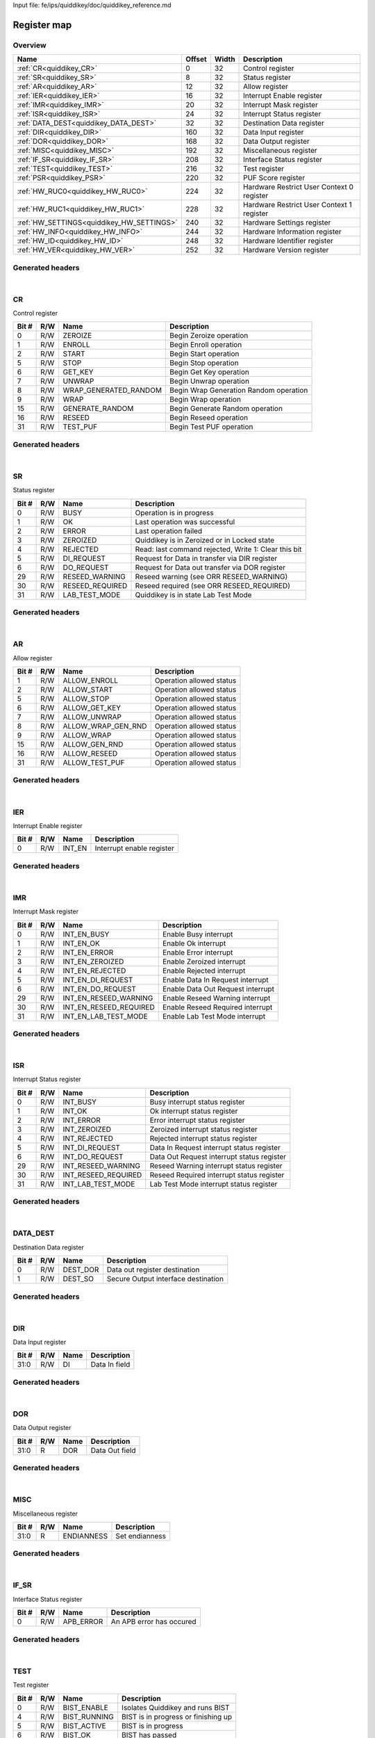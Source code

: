 Input file: fe/ips/quiddikey/doc/quiddikey_reference.md

Register map
^^^^^^^^^^^^


Overview
""""""""

.. table:: 

    +-----------------------------------------+------+-----+-----------------------------------------+
    |                  Name                   |Offset|Width|               Description               |
    +=========================================+======+=====+=========================================+
    |:ref:`CR<quiddikey_CR>`                  |     0|   32|Control register                         |
    +-----------------------------------------+------+-----+-----------------------------------------+
    |:ref:`SR<quiddikey_SR>`                  |     8|   32|Status register                          |
    +-----------------------------------------+------+-----+-----------------------------------------+
    |:ref:`AR<quiddikey_AR>`                  |    12|   32|Allow register                           |
    +-----------------------------------------+------+-----+-----------------------------------------+
    |:ref:`IER<quiddikey_IER>`                |    16|   32|Interrupt Enable register                |
    +-----------------------------------------+------+-----+-----------------------------------------+
    |:ref:`IMR<quiddikey_IMR>`                |    20|   32|Interrupt Mask register                  |
    +-----------------------------------------+------+-----+-----------------------------------------+
    |:ref:`ISR<quiddikey_ISR>`                |    24|   32|Interrupt Status register                |
    +-----------------------------------------+------+-----+-----------------------------------------+
    |:ref:`DATA_DEST<quiddikey_DATA_DEST>`    |    32|   32|Destination Data register                |
    +-----------------------------------------+------+-----+-----------------------------------------+
    |:ref:`DIR<quiddikey_DIR>`                |   160|   32|Data Input register                      |
    +-----------------------------------------+------+-----+-----------------------------------------+
    |:ref:`DOR<quiddikey_DOR>`                |   168|   32|Data Output register                     |
    +-----------------------------------------+------+-----+-----------------------------------------+
    |:ref:`MISC<quiddikey_MISC>`              |   192|   32|Miscellaneous register                   |
    +-----------------------------------------+------+-----+-----------------------------------------+
    |:ref:`IF_SR<quiddikey_IF_SR>`            |   208|   32|Interface Status register                |
    +-----------------------------------------+------+-----+-----------------------------------------+
    |:ref:`TEST<quiddikey_TEST>`              |   216|   32|Test register                            |
    +-----------------------------------------+------+-----+-----------------------------------------+
    |:ref:`PSR<quiddikey_PSR>`                |   220|   32|PUF Score register                       |
    +-----------------------------------------+------+-----+-----------------------------------------+
    |:ref:`HW_RUC0<quiddikey_HW_RUC0>`        |   224|   32|Hardware Restrict User Context 0 register|
    +-----------------------------------------+------+-----+-----------------------------------------+
    |:ref:`HW_RUC1<quiddikey_HW_RUC1>`        |   228|   32|Hardware Restrict User Context 1 register|
    +-----------------------------------------+------+-----+-----------------------------------------+
    |:ref:`HW_SETTINGS<quiddikey_HW_SETTINGS>`|   240|   32|Hardware Settings register               |
    +-----------------------------------------+------+-----+-----------------------------------------+
    |:ref:`HW_INFO<quiddikey_HW_INFO>`        |   244|   32|Hardware Information register            |
    +-----------------------------------------+------+-----+-----------------------------------------+
    |:ref:`HW_ID<quiddikey_HW_ID>`            |   248|   32|Hardware Identifier register             |
    +-----------------------------------------+------+-----+-----------------------------------------+
    |:ref:`HW_VER<quiddikey_HW_VER>`          |   252|   32|Hardware Version register                |
    +-----------------------------------------+------+-----+-----------------------------------------+

Generated headers
"""""""""""""""""


.. toggle-header::
    :header: *Register map C offsets*

    .. code-block:: c

        
                // Control register
                #define QUIDDIKEY_CR_OFFSET                      0x0
        
                // Status register
                #define QUIDDIKEY_SR_OFFSET                      0x8
        
                // Allow register
                #define QUIDDIKEY_AR_OFFSET                      0xc
        
                // Interrupt Enable register
                #define QUIDDIKEY_IER_OFFSET                     0x10
        
                // Interrupt Mask register
                #define QUIDDIKEY_IMR_OFFSET                     0x14
        
                // Interrupt Status register
                #define QUIDDIKEY_ISR_OFFSET                     0x18
        
                // Destination Data register
                #define QUIDDIKEY_DATA_DEST_OFFSET               0x20
        
                // Data Input register
                #define QUIDDIKEY_DIR_OFFSET                     0xa0
        
                // Data Output register
                #define QUIDDIKEY_DOR_OFFSET                     0xa8
        
                // Miscellaneous register
                #define QUIDDIKEY_MISC_OFFSET                    0xc0
        
                // Interface Status register
                #define QUIDDIKEY_IF_SR_OFFSET                   0xd0
        
                // Test register
                #define QUIDDIKEY_TEST_OFFSET                    0xd8
        
                // PUF Score register
                #define QUIDDIKEY_PSR_OFFSET                     0xdc
        
                // Hardware Restrict User Context 0 register
                #define QUIDDIKEY_HW_RUC0_OFFSET                 0xe0
        
                // Hardware Restrict User Context 1 register
                #define QUIDDIKEY_HW_RUC1_OFFSET                 0xe4
        
                // Hardware Settings register
                #define QUIDDIKEY_HW_SETTINGS_OFFSET             0xf0
        
                // Hardware Information register
                #define QUIDDIKEY_HW_INFO_OFFSET                 0xf4
        
                // Hardware Identifier register
                #define QUIDDIKEY_HW_ID_OFFSET                   0xf8
        
                // Hardware Version register
                #define QUIDDIKEY_HW_VER_OFFSET                  0xfc

.. toggle-header::
    :header: *Register accessors*

    .. code-block:: c


        static inline __attribute__((always_inline)) uint32_t quiddikey_cr_get(uint32_t base);
        static inline __attribute__((always_inline)) void quiddikey_cr_set(uint32_t base, uint32_t value);

        static inline __attribute__((always_inline)) uint32_t quiddikey_sr_get(uint32_t base);
        static inline __attribute__((always_inline)) void quiddikey_sr_set(uint32_t base, uint32_t value);

        static inline __attribute__((always_inline)) uint32_t quiddikey_ar_get(uint32_t base);
        static inline __attribute__((always_inline)) void quiddikey_ar_set(uint32_t base, uint32_t value);

        static inline __attribute__((always_inline)) uint32_t quiddikey_ier_get(uint32_t base);
        static inline __attribute__((always_inline)) void quiddikey_ier_set(uint32_t base, uint32_t value);

        static inline __attribute__((always_inline)) uint32_t quiddikey_imr_get(uint32_t base);
        static inline __attribute__((always_inline)) void quiddikey_imr_set(uint32_t base, uint32_t value);

        static inline __attribute__((always_inline)) uint32_t quiddikey_isr_get(uint32_t base);
        static inline __attribute__((always_inline)) void quiddikey_isr_set(uint32_t base, uint32_t value);

        static inline __attribute__((always_inline)) uint32_t quiddikey_data_dest_get(uint32_t base);
        static inline __attribute__((always_inline)) void quiddikey_data_dest_set(uint32_t base, uint32_t value);

        static inline __attribute__((always_inline)) uint32_t quiddikey_dir_get(uint32_t base);
        static inline __attribute__((always_inline)) void quiddikey_dir_set(uint32_t base, uint32_t value);

        static inline __attribute__((always_inline)) uint32_t quiddikey_dor_get(uint32_t base);
        static inline __attribute__((always_inline)) void quiddikey_dor_set(uint32_t base, uint32_t value);

        static inline __attribute__((always_inline)) uint32_t quiddikey_misc_get(uint32_t base);
        static inline __attribute__((always_inline)) void quiddikey_misc_set(uint32_t base, uint32_t value);

        static inline __attribute__((always_inline)) uint32_t quiddikey_if_sr_get(uint32_t base);
        static inline __attribute__((always_inline)) void quiddikey_if_sr_set(uint32_t base, uint32_t value);

        static inline __attribute__((always_inline)) uint32_t quiddikey_test_get(uint32_t base);
        static inline __attribute__((always_inline)) void quiddikey_test_set(uint32_t base, uint32_t value);

        static inline __attribute__((always_inline)) uint32_t quiddikey_psr_get(uint32_t base);
        static inline __attribute__((always_inline)) void quiddikey_psr_set(uint32_t base, uint32_t value);

        static inline __attribute__((always_inline)) uint32_t quiddikey_hw_ruc0_get(uint32_t base);
        static inline __attribute__((always_inline)) void quiddikey_hw_ruc0_set(uint32_t base, uint32_t value);

        static inline __attribute__((always_inline)) uint32_t quiddikey_hw_ruc1_get(uint32_t base);
        static inline __attribute__((always_inline)) void quiddikey_hw_ruc1_set(uint32_t base, uint32_t value);

        static inline __attribute__((always_inline)) uint32_t quiddikey_hw_settings_get(uint32_t base);
        static inline __attribute__((always_inline)) void quiddikey_hw_settings_set(uint32_t base, uint32_t value);

        static inline __attribute__((always_inline)) uint32_t quiddikey_hw_info_get(uint32_t base);
        static inline __attribute__((always_inline)) void quiddikey_hw_info_set(uint32_t base, uint32_t value);

        static inline __attribute__((always_inline)) uint32_t quiddikey_hw_id_get(uint32_t base);
        static inline __attribute__((always_inline)) void quiddikey_hw_id_set(uint32_t base, uint32_t value);

        static inline __attribute__((always_inline)) uint32_t quiddikey_hw_ver_get(uint32_t base);
        static inline __attribute__((always_inline)) void quiddikey_hw_ver_set(uint32_t base, uint32_t value);

.. toggle-header::
    :header: *Register fields defines*

    .. code-block:: c

        
        // Begin Zeroize operation (access: R/W)
        #define QUIDDIKEY_CR_ZEROIZE_BIT                                     0
        #define QUIDDIKEY_CR_ZEROIZE_WIDTH                                   1
        #define QUIDDIKEY_CR_ZEROIZE_MASK                                    0x1
        #define QUIDDIKEY_CR_ZEROIZE_RESET                                   0x0
        
        // Begin Enroll operation (access: R/W)
        #define QUIDDIKEY_CR_ENROLL_BIT                                      1
        #define QUIDDIKEY_CR_ENROLL_WIDTH                                    1
        #define QUIDDIKEY_CR_ENROLL_MASK                                     0x2
        #define QUIDDIKEY_CR_ENROLL_RESET                                    0x0
        
        // Begin Start operation (access: R/W)
        #define QUIDDIKEY_CR_START_BIT                                       2
        #define QUIDDIKEY_CR_START_WIDTH                                     1
        #define QUIDDIKEY_CR_START_MASK                                      0x4
        #define QUIDDIKEY_CR_START_RESET                                     0x0
        
        // Begin Stop operation (access: R/W)
        #define QUIDDIKEY_CR_STOP_BIT                                        5
        #define QUIDDIKEY_CR_STOP_WIDTH                                      1
        #define QUIDDIKEY_CR_STOP_MASK                                       0x20
        #define QUIDDIKEY_CR_STOP_RESET                                      0x0
        
        // Begin Get Key operation (access: R/W)
        #define QUIDDIKEY_CR_GET_KEY_BIT                                     6
        #define QUIDDIKEY_CR_GET_KEY_WIDTH                                   1
        #define QUIDDIKEY_CR_GET_KEY_MASK                                    0x40
        #define QUIDDIKEY_CR_GET_KEY_RESET                                   0x0
        
        // Begin Unwrap operation (access: R/W)
        #define QUIDDIKEY_CR_UNWRAP_BIT                                      7
        #define QUIDDIKEY_CR_UNWRAP_WIDTH                                    1
        #define QUIDDIKEY_CR_UNWRAP_MASK                                     0x80
        #define QUIDDIKEY_CR_UNWRAP_RESET                                    0x0
        
        // Begin Wrap Generation Random operation (access: R/W)
        #define QUIDDIKEY_CR_WRAP_GENERATED_RANDOM_BIT                       8
        #define QUIDDIKEY_CR_WRAP_GENERATED_RANDOM_WIDTH                     1
        #define QUIDDIKEY_CR_WRAP_GENERATED_RANDOM_MASK                      0x100
        #define QUIDDIKEY_CR_WRAP_GENERATED_RANDOM_RESET                     0x0
        
        // Begin Wrap operation (access: R/W)
        #define QUIDDIKEY_CR_WRAP_BIT                                        9
        #define QUIDDIKEY_CR_WRAP_WIDTH                                      1
        #define QUIDDIKEY_CR_WRAP_MASK                                       0x200
        #define QUIDDIKEY_CR_WRAP_RESET                                      0x0
        
        // Begin Generate Random operation (access: R/W)
        #define QUIDDIKEY_CR_GENERATE_RANDOM_BIT                             15
        #define QUIDDIKEY_CR_GENERATE_RANDOM_WIDTH                           1
        #define QUIDDIKEY_CR_GENERATE_RANDOM_MASK                            0x8000
        #define QUIDDIKEY_CR_GENERATE_RANDOM_RESET                           0x0
        
        // Begin Reseed operation (access: R/W)
        #define QUIDDIKEY_CR_RESEED_BIT                                      16
        #define QUIDDIKEY_CR_RESEED_WIDTH                                    1
        #define QUIDDIKEY_CR_RESEED_MASK                                     0x10000
        #define QUIDDIKEY_CR_RESEED_RESET                                    0x0
        
        // Begin Test PUF operation (access: R/W)
        #define QUIDDIKEY_CR_TEST_PUF_BIT                                    31
        #define QUIDDIKEY_CR_TEST_PUF_WIDTH                                  1
        #define QUIDDIKEY_CR_TEST_PUF_MASK                                   0x80000000
        #define QUIDDIKEY_CR_TEST_PUF_RESET                                  0x0
        
        // Operation is in progress (access: R/W)
        #define QUIDDIKEY_SR_BUSY_BIT                                        0
        #define QUIDDIKEY_SR_BUSY_WIDTH                                      1
        #define QUIDDIKEY_SR_BUSY_MASK                                       0x1
        #define QUIDDIKEY_SR_BUSY_RESET                                      0x0
        
        // Last operation was successful (access: R/W)
        #define QUIDDIKEY_SR_OK_BIT                                          1
        #define QUIDDIKEY_SR_OK_WIDTH                                        1
        #define QUIDDIKEY_SR_OK_MASK                                         0x2
        #define QUIDDIKEY_SR_OK_RESET                                        0x0
        
        // Last operation failed (access: R/W)
        #define QUIDDIKEY_SR_ERROR_BIT                                       2
        #define QUIDDIKEY_SR_ERROR_WIDTH                                     1
        #define QUIDDIKEY_SR_ERROR_MASK                                      0x4
        #define QUIDDIKEY_SR_ERROR_RESET                                     0x0
        
        // Quiddikey is in Zeroized or in Locked state (access: R/W)
        #define QUIDDIKEY_SR_ZEROIZED_BIT                                    3
        #define QUIDDIKEY_SR_ZEROIZED_WIDTH                                  1
        #define QUIDDIKEY_SR_ZEROIZED_MASK                                   0x8
        #define QUIDDIKEY_SR_ZEROIZED_RESET                                  0x0
        
        // Read: last command rejected, Write 1: Clear this bit (access: R/W)
        #define QUIDDIKEY_SR_REJECTED_BIT                                    4
        #define QUIDDIKEY_SR_REJECTED_WIDTH                                  1
        #define QUIDDIKEY_SR_REJECTED_MASK                                   0x10
        #define QUIDDIKEY_SR_REJECTED_RESET                                  0x0
        
        // Request for Data in transfer via DIR register (access: R/W)
        #define QUIDDIKEY_SR_DI_REQUEST_BIT                                  5
        #define QUIDDIKEY_SR_DI_REQUEST_WIDTH                                1
        #define QUIDDIKEY_SR_DI_REQUEST_MASK                                 0x20
        #define QUIDDIKEY_SR_DI_REQUEST_RESET                                0x0
        
        // Request for Data out transfer via DOR register (access: R/W)
        #define QUIDDIKEY_SR_DO_REQUEST_BIT                                  6
        #define QUIDDIKEY_SR_DO_REQUEST_WIDTH                                1
        #define QUIDDIKEY_SR_DO_REQUEST_MASK                                 0x40
        #define QUIDDIKEY_SR_DO_REQUEST_RESET                                0x0
        
        // Reseed warning (see ORR RESEED_WARNING) (access: R/W)
        #define QUIDDIKEY_SR_RESEED_WARNING_BIT                              29
        #define QUIDDIKEY_SR_RESEED_WARNING_WIDTH                            1
        #define QUIDDIKEY_SR_RESEED_WARNING_MASK                             0x20000000
        #define QUIDDIKEY_SR_RESEED_WARNING_RESET                            0x0
        
        // Reseed required (see ORR RESEED_REQUIRED) (access: R/W)
        #define QUIDDIKEY_SR_RESEED_REQUIRED_BIT                             30
        #define QUIDDIKEY_SR_RESEED_REQUIRED_WIDTH                           1
        #define QUIDDIKEY_SR_RESEED_REQUIRED_MASK                            0x40000000
        #define QUIDDIKEY_SR_RESEED_REQUIRED_RESET                           0x0
        
        // Quiddikey is in state Lab Test Mode (access: R/W)
        #define QUIDDIKEY_SR_LAB_TEST_MODE_BIT                               31
        #define QUIDDIKEY_SR_LAB_TEST_MODE_WIDTH                             1
        #define QUIDDIKEY_SR_LAB_TEST_MODE_MASK                              0x80000000
        #define QUIDDIKEY_SR_LAB_TEST_MODE_RESET                             0x0
        
        // Operation allowed status (access: R/W)
        #define QUIDDIKEY_AR_ALLOW_ENROLL_BIT                                1
        #define QUIDDIKEY_AR_ALLOW_ENROLL_WIDTH                              1
        #define QUIDDIKEY_AR_ALLOW_ENROLL_MASK                               0x2
        #define QUIDDIKEY_AR_ALLOW_ENROLL_RESET                              0x0
        
        // Operation allowed status (access: R/W)
        #define QUIDDIKEY_AR_ALLOW_START_BIT                                 2
        #define QUIDDIKEY_AR_ALLOW_START_WIDTH                               1
        #define QUIDDIKEY_AR_ALLOW_START_MASK                                0x4
        #define QUIDDIKEY_AR_ALLOW_START_RESET                               0x0
        
        // Operation allowed status (access: R/W)
        #define QUIDDIKEY_AR_ALLOW_STOP_BIT                                  5
        #define QUIDDIKEY_AR_ALLOW_STOP_WIDTH                                1
        #define QUIDDIKEY_AR_ALLOW_STOP_MASK                                 0x20
        #define QUIDDIKEY_AR_ALLOW_STOP_RESET                                0x0
        
        // Operation allowed status (access: R/W)
        #define QUIDDIKEY_AR_ALLOW_GET_KEY_BIT                               6
        #define QUIDDIKEY_AR_ALLOW_GET_KEY_WIDTH                             1
        #define QUIDDIKEY_AR_ALLOW_GET_KEY_MASK                              0x40
        #define QUIDDIKEY_AR_ALLOW_GET_KEY_RESET                             0x0
        
        // Operation allowed status (access: R/W)
        #define QUIDDIKEY_AR_ALLOW_UNWRAP_BIT                                7
        #define QUIDDIKEY_AR_ALLOW_UNWRAP_WIDTH                              1
        #define QUIDDIKEY_AR_ALLOW_UNWRAP_MASK                               0x80
        #define QUIDDIKEY_AR_ALLOW_UNWRAP_RESET                              0x0
        
        // Operation allowed status (access: R/W)
        #define QUIDDIKEY_AR_ALLOW_WRAP_GEN_RND_BIT                          8
        #define QUIDDIKEY_AR_ALLOW_WRAP_GEN_RND_WIDTH                        1
        #define QUIDDIKEY_AR_ALLOW_WRAP_GEN_RND_MASK                         0x100
        #define QUIDDIKEY_AR_ALLOW_WRAP_GEN_RND_RESET                        0x0
        
        // Operation allowed status (access: R/W)
        #define QUIDDIKEY_AR_ALLOW_WRAP_BIT                                  9
        #define QUIDDIKEY_AR_ALLOW_WRAP_WIDTH                                1
        #define QUIDDIKEY_AR_ALLOW_WRAP_MASK                                 0x200
        #define QUIDDIKEY_AR_ALLOW_WRAP_RESET                                0x0
        
        // Operation allowed status (access: R/W)
        #define QUIDDIKEY_AR_ALLOW_GEN_RND_BIT                               15
        #define QUIDDIKEY_AR_ALLOW_GEN_RND_WIDTH                             1
        #define QUIDDIKEY_AR_ALLOW_GEN_RND_MASK                              0x8000
        #define QUIDDIKEY_AR_ALLOW_GEN_RND_RESET                             0x0
        
        // Operation allowed status (access: R/W)
        #define QUIDDIKEY_AR_ALLOW_RESEED_BIT                                16
        #define QUIDDIKEY_AR_ALLOW_RESEED_WIDTH                              1
        #define QUIDDIKEY_AR_ALLOW_RESEED_MASK                               0x10000
        #define QUIDDIKEY_AR_ALLOW_RESEED_RESET                              0x0
        
        // Operation allowed status (access: R/W)
        #define QUIDDIKEY_AR_ALLOW_TEST_PUF_BIT                              31
        #define QUIDDIKEY_AR_ALLOW_TEST_PUF_WIDTH                            1
        #define QUIDDIKEY_AR_ALLOW_TEST_PUF_MASK                             0x80000000
        #define QUIDDIKEY_AR_ALLOW_TEST_PUF_RESET                            0x0
        
        // Interrupt enable register (access: R/W)
        #define QUIDDIKEY_IER_INT_EN_BIT                                     0
        #define QUIDDIKEY_IER_INT_EN_WIDTH                                   1
        #define QUIDDIKEY_IER_INT_EN_MASK                                    0x1
        #define QUIDDIKEY_IER_INT_EN_RESET                                   0x0
        
        // Enable Busy interrupt (access: R/W)
        #define QUIDDIKEY_IMR_INT_EN_BUSY_BIT                                0
        #define QUIDDIKEY_IMR_INT_EN_BUSY_WIDTH                              1
        #define QUIDDIKEY_IMR_INT_EN_BUSY_MASK                               0x1
        #define QUIDDIKEY_IMR_INT_EN_BUSY_RESET                              0x0
        
        // Enable Ok interrupt (access: R/W)
        #define QUIDDIKEY_IMR_INT_EN_OK_BIT                                  1
        #define QUIDDIKEY_IMR_INT_EN_OK_WIDTH                                1
        #define QUIDDIKEY_IMR_INT_EN_OK_MASK                                 0x2
        #define QUIDDIKEY_IMR_INT_EN_OK_RESET                                0x0
        
        // Enable Error interrupt (access: R/W)
        #define QUIDDIKEY_IMR_INT_EN_ERROR_BIT                               2
        #define QUIDDIKEY_IMR_INT_EN_ERROR_WIDTH                             1
        #define QUIDDIKEY_IMR_INT_EN_ERROR_MASK                              0x4
        #define QUIDDIKEY_IMR_INT_EN_ERROR_RESET                             0x0
        
        // Enable Zeroized interrupt (access: R/W)
        #define QUIDDIKEY_IMR_INT_EN_ZEROIZED_BIT                            3
        #define QUIDDIKEY_IMR_INT_EN_ZEROIZED_WIDTH                          1
        #define QUIDDIKEY_IMR_INT_EN_ZEROIZED_MASK                           0x8
        #define QUIDDIKEY_IMR_INT_EN_ZEROIZED_RESET                          0x0
        
        // Enable Rejected interrupt (access: R/W)
        #define QUIDDIKEY_IMR_INT_EN_REJECTED_BIT                            4
        #define QUIDDIKEY_IMR_INT_EN_REJECTED_WIDTH                          1
        #define QUIDDIKEY_IMR_INT_EN_REJECTED_MASK                           0x10
        #define QUIDDIKEY_IMR_INT_EN_REJECTED_RESET                          0x0
        
        // Enable Data In Request interrupt (access: R/W)
        #define QUIDDIKEY_IMR_INT_EN_DI_REQUEST_BIT                          5
        #define QUIDDIKEY_IMR_INT_EN_DI_REQUEST_WIDTH                        1
        #define QUIDDIKEY_IMR_INT_EN_DI_REQUEST_MASK                         0x20
        #define QUIDDIKEY_IMR_INT_EN_DI_REQUEST_RESET                        0x0
        
        // Enable Data Out Request interrupt (access: R/W)
        #define QUIDDIKEY_IMR_INT_EN_DO_REQUEST_BIT                          6
        #define QUIDDIKEY_IMR_INT_EN_DO_REQUEST_WIDTH                        1
        #define QUIDDIKEY_IMR_INT_EN_DO_REQUEST_MASK                         0x40
        #define QUIDDIKEY_IMR_INT_EN_DO_REQUEST_RESET                        0x0
        
        // Enable Reseed Warning interrupt (access: R/W)
        #define QUIDDIKEY_IMR_INT_EN_RESEED_WARNING_BIT                      29
        #define QUIDDIKEY_IMR_INT_EN_RESEED_WARNING_WIDTH                    1
        #define QUIDDIKEY_IMR_INT_EN_RESEED_WARNING_MASK                     0x20000000
        #define QUIDDIKEY_IMR_INT_EN_RESEED_WARNING_RESET                    0x0
        
        // Enable Reseed Required interrupt (access: R/W)
        #define QUIDDIKEY_IMR_INT_EN_RESEED_REQUIRED_BIT                     30
        #define QUIDDIKEY_IMR_INT_EN_RESEED_REQUIRED_WIDTH                   1
        #define QUIDDIKEY_IMR_INT_EN_RESEED_REQUIRED_MASK                    0x40000000
        #define QUIDDIKEY_IMR_INT_EN_RESEED_REQUIRED_RESET                   0x0
        
        // Enable Lab Test Mode interrupt (access: R/W)
        #define QUIDDIKEY_IMR_INT_EN_LAB_TEST_MODE_BIT                       31
        #define QUIDDIKEY_IMR_INT_EN_LAB_TEST_MODE_WIDTH                     1
        #define QUIDDIKEY_IMR_INT_EN_LAB_TEST_MODE_MASK                      0x80000000
        #define QUIDDIKEY_IMR_INT_EN_LAB_TEST_MODE_RESET                     0x0
        
        // Busy interrupt status register (access: R/W)
        #define QUIDDIKEY_ISR_INT_BUSY_BIT                                   0
        #define QUIDDIKEY_ISR_INT_BUSY_WIDTH                                 1
        #define QUIDDIKEY_ISR_INT_BUSY_MASK                                  0x1
        #define QUIDDIKEY_ISR_INT_BUSY_RESET                                 0x0
        
        // Ok interrupt status register (access: R/W)
        #define QUIDDIKEY_ISR_INT_OK_BIT                                     1
        #define QUIDDIKEY_ISR_INT_OK_WIDTH                                   1
        #define QUIDDIKEY_ISR_INT_OK_MASK                                    0x2
        #define QUIDDIKEY_ISR_INT_OK_RESET                                   0x0
        
        // Error interrupt status register (access: R/W)
        #define QUIDDIKEY_ISR_INT_ERROR_BIT                                  2
        #define QUIDDIKEY_ISR_INT_ERROR_WIDTH                                1
        #define QUIDDIKEY_ISR_INT_ERROR_MASK                                 0x4
        #define QUIDDIKEY_ISR_INT_ERROR_RESET                                0x0
        
        // Zeroized interrupt status register (access: R/W)
        #define QUIDDIKEY_ISR_INT_ZEROIZED_BIT                               3
        #define QUIDDIKEY_ISR_INT_ZEROIZED_WIDTH                             1
        #define QUIDDIKEY_ISR_INT_ZEROIZED_MASK                              0x8
        #define QUIDDIKEY_ISR_INT_ZEROIZED_RESET                             0x0
        
        // Rejected interrupt status register (access: R/W)
        #define QUIDDIKEY_ISR_INT_REJECTED_BIT                               4
        #define QUIDDIKEY_ISR_INT_REJECTED_WIDTH                             1
        #define QUIDDIKEY_ISR_INT_REJECTED_MASK                              0x10
        #define QUIDDIKEY_ISR_INT_REJECTED_RESET                             0x0
        
        // Data In Request interrupt status register (access: R/W)
        #define QUIDDIKEY_ISR_INT_DI_REQUEST_BIT                             5
        #define QUIDDIKEY_ISR_INT_DI_REQUEST_WIDTH                           1
        #define QUIDDIKEY_ISR_INT_DI_REQUEST_MASK                            0x20
        #define QUIDDIKEY_ISR_INT_DI_REQUEST_RESET                           0x0
        
        // Data Out Request interrupt status register (access: R/W)
        #define QUIDDIKEY_ISR_INT_DO_REQUEST_BIT                             6
        #define QUIDDIKEY_ISR_INT_DO_REQUEST_WIDTH                           1
        #define QUIDDIKEY_ISR_INT_DO_REQUEST_MASK                            0x40
        #define QUIDDIKEY_ISR_INT_DO_REQUEST_RESET                           0x0
        
        // Reseed Warning interrupt status register (access: R/W)
        #define QUIDDIKEY_ISR_INT_RESEED_WARNING_BIT                         29
        #define QUIDDIKEY_ISR_INT_RESEED_WARNING_WIDTH                       1
        #define QUIDDIKEY_ISR_INT_RESEED_WARNING_MASK                        0x20000000
        #define QUIDDIKEY_ISR_INT_RESEED_WARNING_RESET                       0x0
        
        // Reseed Required interrupt status register (access: R/W)
        #define QUIDDIKEY_ISR_INT_RESEED_REQUIRED_BIT                        30
        #define QUIDDIKEY_ISR_INT_RESEED_REQUIRED_WIDTH                      1
        #define QUIDDIKEY_ISR_INT_RESEED_REQUIRED_MASK                       0x40000000
        #define QUIDDIKEY_ISR_INT_RESEED_REQUIRED_RESET                      0x0
        
        // Lab Test Mode interrupt status register (access: R/W)
        #define QUIDDIKEY_ISR_INT_LAB_TEST_MODE_BIT                          31
        #define QUIDDIKEY_ISR_INT_LAB_TEST_MODE_WIDTH                        1
        #define QUIDDIKEY_ISR_INT_LAB_TEST_MODE_MASK                         0x80000000
        #define QUIDDIKEY_ISR_INT_LAB_TEST_MODE_RESET                        0x0
        
        // Data out register destination (access: R/W)
        #define QUIDDIKEY_DATA_DEST_DEST_DOR_BIT                             0
        #define QUIDDIKEY_DATA_DEST_DEST_DOR_WIDTH                           1
        #define QUIDDIKEY_DATA_DEST_DEST_DOR_MASK                            0x1
        #define QUIDDIKEY_DATA_DEST_DEST_DOR_RESET                           0x0
        
        // Secure Output interface destination (access: R/W)
        #define QUIDDIKEY_DATA_DEST_DEST_SO_BIT                              1
        #define QUIDDIKEY_DATA_DEST_DEST_SO_WIDTH                            1
        #define QUIDDIKEY_DATA_DEST_DEST_SO_MASK                             0x2
        #define QUIDDIKEY_DATA_DEST_DEST_SO_RESET                            0x0
        
        // Data In field (access: R/W)
        #define QUIDDIKEY_DIR_DI_BIT                                         0
        #define QUIDDIKEY_DIR_DI_WIDTH                                       32
        #define QUIDDIKEY_DIR_DI_MASK                                        0xffffffff
        #define QUIDDIKEY_DIR_DI_RESET                                       0x0
        
        // Data Out field (access: R)
        #define QUIDDIKEY_DOR_DOR_BIT                                        0
        #define QUIDDIKEY_DOR_DOR_WIDTH                                      32
        #define QUIDDIKEY_DOR_DOR_MASK                                       0xffffffff
        #define QUIDDIKEY_DOR_DOR_RESET                                      0x0
        
        // Set endianness (access: R)
        #define QUIDDIKEY_MISC_ENDIANNESS_BIT                                0
        #define QUIDDIKEY_MISC_ENDIANNESS_WIDTH                              32
        #define QUIDDIKEY_MISC_ENDIANNESS_MASK                               0xffffffff
        #define QUIDDIKEY_MISC_ENDIANNESS_RESET                              0x0
        
        // An APB error has occured (access: R/W)
        #define QUIDDIKEY_IF_SR_APB_ERROR_BIT                                0
        #define QUIDDIKEY_IF_SR_APB_ERROR_WIDTH                              1
        #define QUIDDIKEY_IF_SR_APB_ERROR_MASK                               0x1
        #define QUIDDIKEY_IF_SR_APB_ERROR_RESET                              0x0
        
        // Isolates Quiddikey and runs BIST (access: R/W)
        #define QUIDDIKEY_TEST_BIST_ENABLE_BIT                               0
        #define QUIDDIKEY_TEST_BIST_ENABLE_WIDTH                             1
        #define QUIDDIKEY_TEST_BIST_ENABLE_MASK                              0x1
        #define QUIDDIKEY_TEST_BIST_ENABLE_RESET                             0x0
        
        // BIST is in progress or finishing up (access: R/W)
        #define QUIDDIKEY_TEST_BIST_RUNNING_BIT                              4
        #define QUIDDIKEY_TEST_BIST_RUNNING_WIDTH                            1
        #define QUIDDIKEY_TEST_BIST_RUNNING_MASK                             0x10
        #define QUIDDIKEY_TEST_BIST_RUNNING_RESET                            0x0
        
        // BIST is in progress (access: R/W)
        #define QUIDDIKEY_TEST_BIST_ACTIVE_BIT                               5
        #define QUIDDIKEY_TEST_BIST_ACTIVE_WIDTH                             1
        #define QUIDDIKEY_TEST_BIST_ACTIVE_MASK                              0x20
        #define QUIDDIKEY_TEST_BIST_ACTIVE_RESET                             0x0
        
        // BIST has passed (access: R/W)
        #define QUIDDIKEY_TEST_BIST_OK_BIT                                   6
        #define QUIDDIKEY_TEST_BIST_OK_WIDTH                                 1
        #define QUIDDIKEY_TEST_BIST_OK_MASK                                  0x40
        #define QUIDDIKEY_TEST_BIST_OK_RESET                                 0x0
        
        // BIST has failed (access: R/W)
        #define QUIDDIKEY_TEST_BIST_ERROR_BIT                                7
        #define QUIDDIKEY_TEST_BIST_ERROR_WIDTH                              1
        #define QUIDDIKEY_TEST_BIST_ERROR_MASK                               0x80
        #define QUIDDIKEY_TEST_BIST_ERROR_RESET                              0x0
        
        // BIST is not allowed (access: R/W)
        #define QUIDDIKEY_TEST_ALLOW_BIST_BIT                                31
        #define QUIDDIKEY_TEST_ALLOW_BIST_WIDTH                              1
        #define QUIDDIKEY_TEST_ALLOW_BIST_MASK                               0x80000000
        #define QUIDDIKEY_TEST_ALLOW_BIST_RESET                              0x0
        
        // PUF Score field (access: R/W)
        #define QUIDDIKEY_PSR_PUF_SCORE_BIT                                  0
        #define QUIDDIKEY_PSR_PUF_SCORE_WIDTH                                4
        #define QUIDDIKEY_PSR_PUF_SCORE_MASK                                 0xf
        #define QUIDDIKEY_PSR_PUF_SCORE_RESET                                0x0
        
        // Restrict User Context 0 field (access: R/W)
        #define QUIDDIKEY_HW_RUC0_RESTRICT_USER_CONTEXT_0_BIT                0
        #define QUIDDIKEY_HW_RUC0_RESTRICT_USER_CONTEXT_0_WIDTH              32
        #define QUIDDIKEY_HW_RUC0_RESTRICT_USER_CONTEXT_0_MASK               0xffffffff
        #define QUIDDIKEY_HW_RUC0_RESTRICT_USER_CONTEXT_0_RESET              0x0
        
        // Restrict User Context 1 field (access: R/W)
        #define QUIDDIKEY_HW_RUC1_RESTRICT_USER_CONTEXT_1_BIT                0
        #define QUIDDIKEY_HW_RUC1_RESTRICT_USER_CONTEXT_1_WIDTH              32
        #define QUIDDIKEY_HW_RUC1_RESTRICT_USER_CONTEXT_1_MASK               0xffffffff
        #define QUIDDIKEY_HW_RUC1_RESTRICT_USER_CONTEXT_1_RESET              0x0
        
        // Enroll settings field (access: R/W)
        #define QUIDDIKEY_HW_SETTINGS_DISABLE_ENROLL_BIT                     1
        #define QUIDDIKEY_HW_SETTINGS_DISABLE_ENROLL_WIDTH                   1
        #define QUIDDIKEY_HW_SETTINGS_DISABLE_ENROLL_MASK                    0x2
        #define QUIDDIKEY_HW_SETTINGS_DISABLE_ENROLL_RESET                   0x0
        
        // Start settings field (access: R/W)
        #define QUIDDIKEY_HW_SETTINGS_DISABLE_START_BIT                      2
        #define QUIDDIKEY_HW_SETTINGS_DISABLE_START_WIDTH                    1
        #define QUIDDIKEY_HW_SETTINGS_DISABLE_START_MASK                     0x4
        #define QUIDDIKEY_HW_SETTINGS_DISABLE_START_RESET                    0x0
        
        // Stop settings field (access: R/W)
        #define QUIDDIKEY_HW_SETTINGS_DISABLE_STOP_BIT                       5
        #define QUIDDIKEY_HW_SETTINGS_DISABLE_STOP_WIDTH                     1
        #define QUIDDIKEY_HW_SETTINGS_DISABLE_STOP_MASK                      0x20
        #define QUIDDIKEY_HW_SETTINGS_DISABLE_STOP_RESET                     0x0
        
        // Get Key settings field (access: R/W)
        #define QUIDDIKEY_HW_SETTINGS_DISABLE_GET_KEY_BIT                    6
        #define QUIDDIKEY_HW_SETTINGS_DISABLE_GET_KEY_WIDTH                  1
        #define QUIDDIKEY_HW_SETTINGS_DISABLE_GET_KEY_MASK                   0x40
        #define QUIDDIKEY_HW_SETTINGS_DISABLE_GET_KEY_RESET                  0x0
        
        // Unwrap settings field (access: R/W)
        #define QUIDDIKEY_HW_SETTINGS_DISABLE_UNWRAP_BIT                     7
        #define QUIDDIKEY_HW_SETTINGS_DISABLE_UNWRAP_WIDTH                   1
        #define QUIDDIKEY_HW_SETTINGS_DISABLE_UNWRAP_MASK                    0x80
        #define QUIDDIKEY_HW_SETTINGS_DISABLE_UNWRAP_RESET                   0x0
        
        // Wrap Generated Random settings field (access: R/W)
        #define QUIDDIKEY_HW_SETTINGS_DISABLE_WRAP_GEN_RND_BIT               8
        #define QUIDDIKEY_HW_SETTINGS_DISABLE_WRAP_GEN_RND_WIDTH             1
        #define QUIDDIKEY_HW_SETTINGS_DISABLE_WRAP_GEN_RND_MASK              0x100
        #define QUIDDIKEY_HW_SETTINGS_DISABLE_WRAP_GEN_RND_RESET             0x0
        
        // Wrap settings field (access: R/W)
        #define QUIDDIKEY_HW_SETTINGS_DISABLE_WRAP_BIT                       9
        #define QUIDDIKEY_HW_SETTINGS_DISABLE_WRAP_WIDTH                     1
        #define QUIDDIKEY_HW_SETTINGS_DISABLE_WRAP_MASK                      0x200
        #define QUIDDIKEY_HW_SETTINGS_DISABLE_WRAP_RESET                     0x0
        
        // Generate Random settings field (access: R/W)
        #define QUIDDIKEY_HW_SETTINGS_DISABLE_GEN_RND_BIT                    15
        #define QUIDDIKEY_HW_SETTINGS_DISABLE_GEN_RND_WIDTH                  1
        #define QUIDDIKEY_HW_SETTINGS_DISABLE_GEN_RND_MASK                   0x8000
        #define QUIDDIKEY_HW_SETTINGS_DISABLE_GEN_RND_RESET                  0x0
        
        // Reseed settings field (access: R/W)
        #define QUIDDIKEY_HW_SETTINGS_DISABLE_RESEED_BIT                     16
        #define QUIDDIKEY_HW_SETTINGS_DISABLE_RESEED_WIDTH                   1
        #define QUIDDIKEY_HW_SETTINGS_DISABLE_RESEED_MASK                    0x10000
        #define QUIDDIKEY_HW_SETTINGS_DISABLE_RESEED_RESET                   0x0
        
        // Lab Test Mode settings field (access: R/W)
        #define QUIDDIKEY_HW_SETTINGS_DISABLE_LAB_TEST_MODE_BIT              24
        #define QUIDDIKEY_HW_SETTINGS_DISABLE_LAB_TEST_MODE_WIDTH            1
        #define QUIDDIKEY_HW_SETTINGS_DISABLE_LAB_TEST_MODE_MASK             0x1000000
        #define QUIDDIKEY_HW_SETTINGS_DISABLE_LAB_TEST_MODE_RESET            0x0
        
        // Lab Test Mode select field (access: R/W)
        #define QUIDDIKEY_HW_SETTINGS_SELECT_LAB_TEST_MODE_BIT               25
        #define QUIDDIKEY_HW_SETTINGS_SELECT_LAB_TEST_MODE_WIDTH             1
        #define QUIDDIKEY_HW_SETTINGS_SELECT_LAB_TEST_MODE_MASK              0x2000000
        #define QUIDDIKEY_HW_SETTINGS_SELECT_LAB_TEST_MODE_RESET             0x0
        
        // Reseed via DIR settings field (access: R/W)
        #define QUIDDIKEY_HW_SETTINGS_REQUIRE_RESEED_SRC_VIA_DIR_BIT         27
        #define QUIDDIKEY_HW_SETTINGS_REQUIRE_RESEED_SRC_VIA_DIR_WIDTH       1
        #define QUIDDIKEY_HW_SETTINGS_REQUIRE_RESEED_SRC_VIA_DIR_MASK        0x8000000
        #define QUIDDIKEY_HW_SETTINGS_REQUIRE_RESEED_SRC_VIA_DIR_RESET       0x0
        
        // Reseed via SI settings field (access: R/W)
        #define QUIDDIKEY_HW_SETTINGS_REQUIRE_RESEED_SRC_VIA_SI_BIT          28
        #define QUIDDIKEY_HW_SETTINGS_REQUIRE_RESEED_SRC_VIA_SI_WIDTH        1
        #define QUIDDIKEY_HW_SETTINGS_REQUIRE_RESEED_SRC_VIA_SI_MASK         0x10000000
        #define QUIDDIKEY_HW_SETTINGS_REQUIRE_RESEED_SRC_VIA_SI_RESET        0x0
        
        // Test PUF settings field (access: R/W)
        #define QUIDDIKEY_HW_SETTINGS_DISABLE_TEST_PUF_BIT                   31
        #define QUIDDIKEY_HW_SETTINGS_DISABLE_TEST_PUF_WIDTH                 1
        #define QUIDDIKEY_HW_SETTINGS_DISABLE_TEST_PUF_MASK                  0x80000000
        #define QUIDDIKEY_HW_SETTINGS_DISABLE_TEST_PUF_RESET                 0x0
        
        // 1: SP 800-90 is included, 0: not included (access: R/W)
        #define QUIDDIKEY_HW_INFO_CONFIG_SP_800_90_BIT                       21
        #define QUIDDIKEY_HW_INFO_CONFIG_SP_800_90_WIDTH                     1
        #define QUIDDIKEY_HW_INFO_CONFIG_SP_800_90_MASK                      0x200000
        #define QUIDDIKEY_HW_INFO_CONFIG_SP_800_90_RESET                     0x0
        
        // 1: BIST is included, 0: not included (access: R/W)
        #define QUIDDIKEY_HW_INFO_CONFIG_BIST_BIT                            22
        #define QUIDDIKEY_HW_INFO_CONFIG_BIST_WIDTH                          1
        #define QUIDDIKEY_HW_INFO_CONFIG_BIST_MASK                           0x400000
        #define QUIDDIKEY_HW_INFO_CONFIG_BIST_RESET                          0x0
        
        // 1: Safe, 0: Plus (access: R/W)
        #define QUIDDIKEY_HW_INFO_RESERVED_BIT                               23
        #define QUIDDIKEY_HW_INFO_RESERVED_WIDTH                             1
        #define QUIDDIKEY_HW_INFO_RESERVED_MASK                              0x800000
        #define QUIDDIKEY_HW_INFO_RESERVED_RESET                             0x0
        
        // 1: Wrap is included, 0: not included (access: R/W)
        #define QUIDDIKEY_HW_INFO_CONFIG_WRAP_BIT                            24
        #define QUIDDIKEY_HW_INFO_CONFIG_WRAP_WIDTH                          1
        #define QUIDDIKEY_HW_INFO_CONFIG_WRAP_MASK                           0x1000000
        #define QUIDDIKEY_HW_INFO_CONFIG_WRAP_RESET                          0x0
        
        // Quiddikey configuration (access: R/W)
        #define QUIDDIKEY_HW_INFO_CONFIG_TYPE_BIT                            28
        #define QUIDDIKEY_HW_INFO_CONFIG_TYPE_WIDTH                          4
        #define QUIDDIKEY_HW_INFO_CONFIG_TYPE_MASK                           0xf0000000
        #define QUIDDIKEY_HW_INFO_CONFIG_TYPE_RESET                          0x0
        
        // Hardware Identifier (access: R/W)
        #define QUIDDIKEY_HW_ID_HW_ID_BIT                                    0
        #define QUIDDIKEY_HW_ID_HW_ID_WIDTH                                  32
        #define QUIDDIKEY_HW_ID_HW_ID_MASK                                   0xffffffff
        #define QUIDDIKEY_HW_ID_HW_ID_RESET                                  0x0
        
        // Hardware version, revision part (access: R/W)
        #define QUIDDIKEY_HW_VER_HW_VER_REV_BIT                              0
        #define QUIDDIKEY_HW_VER_HW_VER_REV_WIDTH                            8
        #define QUIDDIKEY_HW_VER_HW_VER_REV_MASK                             0xff
        #define QUIDDIKEY_HW_VER_HW_VER_REV_RESET                            0x0
        
        // Hardware version, minor part (access: R/W)
        #define QUIDDIKEY_HW_VER_HW_VER_MINOR_BIT                            8
        #define QUIDDIKEY_HW_VER_HW_VER_MINOR_WIDTH                          8
        #define QUIDDIKEY_HW_VER_HW_VER_MINOR_MASK                           0xff00
        #define QUIDDIKEY_HW_VER_HW_VER_MINOR_RESET                          0x0
        
        // Hardware version, major part (access: R/W)
        #define QUIDDIKEY_HW_VER_HW_VER_MAJOR_BIT                            16
        #define QUIDDIKEY_HW_VER_HW_VER_MAJOR_WIDTH                          8
        #define QUIDDIKEY_HW_VER_HW_VER_MAJOR_MASK                           0xff0000
        #define QUIDDIKEY_HW_VER_HW_VER_MAJOR_RESET                          0x0

.. toggle-header::
    :header: *Register fields macros*

    .. code-block:: c

        
        #define QUIDDIKEY_CR_ZEROIZE_GET(value)                    (GAP_BEXTRACTU((value),1,0))
        #define QUIDDIKEY_CR_ZEROIZE_GETS(value)                   (GAP_BEXTRACT((value),1,0))
        #define QUIDDIKEY_CR_ZEROIZE_SET(value,field)              (GAP_BINSERT((value),(field),1,0))
        #define QUIDDIKEY_CR_ZEROIZE(val)                          ((val) << 0)
        
        #define QUIDDIKEY_CR_ENROLL_GET(value)                     (GAP_BEXTRACTU((value),1,1))
        #define QUIDDIKEY_CR_ENROLL_GETS(value)                    (GAP_BEXTRACT((value),1,1))
        #define QUIDDIKEY_CR_ENROLL_SET(value,field)               (GAP_BINSERT((value),(field),1,1))
        #define QUIDDIKEY_CR_ENROLL(val)                           ((val) << 1)
        
        #define QUIDDIKEY_CR_START_GET(value)                      (GAP_BEXTRACTU((value),1,2))
        #define QUIDDIKEY_CR_START_GETS(value)                     (GAP_BEXTRACT((value),1,2))
        #define QUIDDIKEY_CR_START_SET(value,field)                (GAP_BINSERT((value),(field),1,2))
        #define QUIDDIKEY_CR_START(val)                            ((val) << 2)
        
        #define QUIDDIKEY_CR_STOP_GET(value)                       (GAP_BEXTRACTU((value),1,5))
        #define QUIDDIKEY_CR_STOP_GETS(value)                      (GAP_BEXTRACT((value),1,5))
        #define QUIDDIKEY_CR_STOP_SET(value,field)                 (GAP_BINSERT((value),(field),1,5))
        #define QUIDDIKEY_CR_STOP(val)                             ((val) << 5)
        
        #define QUIDDIKEY_CR_GET_KEY_GET(value)                    (GAP_BEXTRACTU((value),1,6))
        #define QUIDDIKEY_CR_GET_KEY_GETS(value)                   (GAP_BEXTRACT((value),1,6))
        #define QUIDDIKEY_CR_GET_KEY_SET(value,field)              (GAP_BINSERT((value),(field),1,6))
        #define QUIDDIKEY_CR_GET_KEY(val)                          ((val) << 6)
        
        #define QUIDDIKEY_CR_UNWRAP_GET(value)                     (GAP_BEXTRACTU((value),1,7))
        #define QUIDDIKEY_CR_UNWRAP_GETS(value)                    (GAP_BEXTRACT((value),1,7))
        #define QUIDDIKEY_CR_UNWRAP_SET(value,field)               (GAP_BINSERT((value),(field),1,7))
        #define QUIDDIKEY_CR_UNWRAP(val)                           ((val) << 7)
        
        #define QUIDDIKEY_CR_WRAP_GENERATED_RANDOM_GET(value)      (GAP_BEXTRACTU((value),1,8))
        #define QUIDDIKEY_CR_WRAP_GENERATED_RANDOM_GETS(value)     (GAP_BEXTRACT((value),1,8))
        #define QUIDDIKEY_CR_WRAP_GENERATED_RANDOM_SET(value,field) (GAP_BINSERT((value),(field),1,8))
        #define QUIDDIKEY_CR_WRAP_GENERATED_RANDOM(val)            ((val) << 8)
        
        #define QUIDDIKEY_CR_WRAP_GET(value)                       (GAP_BEXTRACTU((value),1,9))
        #define QUIDDIKEY_CR_WRAP_GETS(value)                      (GAP_BEXTRACT((value),1,9))
        #define QUIDDIKEY_CR_WRAP_SET(value,field)                 (GAP_BINSERT((value),(field),1,9))
        #define QUIDDIKEY_CR_WRAP(val)                             ((val) << 9)
        
        #define QUIDDIKEY_CR_GENERATE_RANDOM_GET(value)            (GAP_BEXTRACTU((value),1,15))
        #define QUIDDIKEY_CR_GENERATE_RANDOM_GETS(value)           (GAP_BEXTRACT((value),1,15))
        #define QUIDDIKEY_CR_GENERATE_RANDOM_SET(value,field)      (GAP_BINSERT((value),(field),1,15))
        #define QUIDDIKEY_CR_GENERATE_RANDOM(val)                  ((val) << 15)
        
        #define QUIDDIKEY_CR_RESEED_GET(value)                     (GAP_BEXTRACTU((value),1,16))
        #define QUIDDIKEY_CR_RESEED_GETS(value)                    (GAP_BEXTRACT((value),1,16))
        #define QUIDDIKEY_CR_RESEED_SET(value,field)               (GAP_BINSERT((value),(field),1,16))
        #define QUIDDIKEY_CR_RESEED(val)                           ((val) << 16)
        
        #define QUIDDIKEY_CR_TEST_PUF_GET(value)                   (GAP_BEXTRACTU((value),1,31))
        #define QUIDDIKEY_CR_TEST_PUF_GETS(value)                  (GAP_BEXTRACT((value),1,31))
        #define QUIDDIKEY_CR_TEST_PUF_SET(value,field)             (GAP_BINSERT((value),(field),1,31))
        #define QUIDDIKEY_CR_TEST_PUF(val)                         ((val) << 31)
        
        #define QUIDDIKEY_SR_BUSY_GET(value)                       (GAP_BEXTRACTU((value),1,0))
        #define QUIDDIKEY_SR_BUSY_GETS(value)                      (GAP_BEXTRACT((value),1,0))
        #define QUIDDIKEY_SR_BUSY_SET(value,field)                 (GAP_BINSERT((value),(field),1,0))
        #define QUIDDIKEY_SR_BUSY(val)                             ((val) << 0)
        
        #define QUIDDIKEY_SR_OK_GET(value)                         (GAP_BEXTRACTU((value),1,1))
        #define QUIDDIKEY_SR_OK_GETS(value)                        (GAP_BEXTRACT((value),1,1))
        #define QUIDDIKEY_SR_OK_SET(value,field)                   (GAP_BINSERT((value),(field),1,1))
        #define QUIDDIKEY_SR_OK(val)                               ((val) << 1)
        
        #define QUIDDIKEY_SR_ERROR_GET(value)                      (GAP_BEXTRACTU((value),1,2))
        #define QUIDDIKEY_SR_ERROR_GETS(value)                     (GAP_BEXTRACT((value),1,2))
        #define QUIDDIKEY_SR_ERROR_SET(value,field)                (GAP_BINSERT((value),(field),1,2))
        #define QUIDDIKEY_SR_ERROR(val)                            ((val) << 2)
        
        #define QUIDDIKEY_SR_ZEROIZED_GET(value)                   (GAP_BEXTRACTU((value),1,3))
        #define QUIDDIKEY_SR_ZEROIZED_GETS(value)                  (GAP_BEXTRACT((value),1,3))
        #define QUIDDIKEY_SR_ZEROIZED_SET(value,field)             (GAP_BINSERT((value),(field),1,3))
        #define QUIDDIKEY_SR_ZEROIZED(val)                         ((val) << 3)
        
        #define QUIDDIKEY_SR_REJECTED_GET(value)                   (GAP_BEXTRACTU((value),1,4))
        #define QUIDDIKEY_SR_REJECTED_GETS(value)                  (GAP_BEXTRACT((value),1,4))
        #define QUIDDIKEY_SR_REJECTED_SET(value,field)             (GAP_BINSERT((value),(field),1,4))
        #define QUIDDIKEY_SR_REJECTED(val)                         ((val) << 4)
        
        #define QUIDDIKEY_SR_DI_REQUEST_GET(value)                 (GAP_BEXTRACTU((value),1,5))
        #define QUIDDIKEY_SR_DI_REQUEST_GETS(value)                (GAP_BEXTRACT((value),1,5))
        #define QUIDDIKEY_SR_DI_REQUEST_SET(value,field)           (GAP_BINSERT((value),(field),1,5))
        #define QUIDDIKEY_SR_DI_REQUEST(val)                       ((val) << 5)
        
        #define QUIDDIKEY_SR_DO_REQUEST_GET(value)                 (GAP_BEXTRACTU((value),1,6))
        #define QUIDDIKEY_SR_DO_REQUEST_GETS(value)                (GAP_BEXTRACT((value),1,6))
        #define QUIDDIKEY_SR_DO_REQUEST_SET(value,field)           (GAP_BINSERT((value),(field),1,6))
        #define QUIDDIKEY_SR_DO_REQUEST(val)                       ((val) << 6)
        
        #define QUIDDIKEY_SR_RESEED_WARNING_GET(value)             (GAP_BEXTRACTU((value),1,29))
        #define QUIDDIKEY_SR_RESEED_WARNING_GETS(value)            (GAP_BEXTRACT((value),1,29))
        #define QUIDDIKEY_SR_RESEED_WARNING_SET(value,field)       (GAP_BINSERT((value),(field),1,29))
        #define QUIDDIKEY_SR_RESEED_WARNING(val)                   ((val) << 29)
        
        #define QUIDDIKEY_SR_RESEED_REQUIRED_GET(value)            (GAP_BEXTRACTU((value),1,30))
        #define QUIDDIKEY_SR_RESEED_REQUIRED_GETS(value)           (GAP_BEXTRACT((value),1,30))
        #define QUIDDIKEY_SR_RESEED_REQUIRED_SET(value,field)      (GAP_BINSERT((value),(field),1,30))
        #define QUIDDIKEY_SR_RESEED_REQUIRED(val)                  ((val) << 30)
        
        #define QUIDDIKEY_SR_LAB_TEST_MODE_GET(value)              (GAP_BEXTRACTU((value),1,31))
        #define QUIDDIKEY_SR_LAB_TEST_MODE_GETS(value)             (GAP_BEXTRACT((value),1,31))
        #define QUIDDIKEY_SR_LAB_TEST_MODE_SET(value,field)        (GAP_BINSERT((value),(field),1,31))
        #define QUIDDIKEY_SR_LAB_TEST_MODE(val)                    ((val) << 31)
        
        #define QUIDDIKEY_AR_ALLOW_ENROLL_GET(value)               (GAP_BEXTRACTU((value),1,1))
        #define QUIDDIKEY_AR_ALLOW_ENROLL_GETS(value)              (GAP_BEXTRACT((value),1,1))
        #define QUIDDIKEY_AR_ALLOW_ENROLL_SET(value,field)         (GAP_BINSERT((value),(field),1,1))
        #define QUIDDIKEY_AR_ALLOW_ENROLL(val)                     ((val) << 1)
        
        #define QUIDDIKEY_AR_ALLOW_START_GET(value)                (GAP_BEXTRACTU((value),1,2))
        #define QUIDDIKEY_AR_ALLOW_START_GETS(value)               (GAP_BEXTRACT((value),1,2))
        #define QUIDDIKEY_AR_ALLOW_START_SET(value,field)          (GAP_BINSERT((value),(field),1,2))
        #define QUIDDIKEY_AR_ALLOW_START(val)                      ((val) << 2)
        
        #define QUIDDIKEY_AR_ALLOW_STOP_GET(value)                 (GAP_BEXTRACTU((value),1,5))
        #define QUIDDIKEY_AR_ALLOW_STOP_GETS(value)                (GAP_BEXTRACT((value),1,5))
        #define QUIDDIKEY_AR_ALLOW_STOP_SET(value,field)           (GAP_BINSERT((value),(field),1,5))
        #define QUIDDIKEY_AR_ALLOW_STOP(val)                       ((val) << 5)
        
        #define QUIDDIKEY_AR_ALLOW_GET_KEY_GET(value)              (GAP_BEXTRACTU((value),1,6))
        #define QUIDDIKEY_AR_ALLOW_GET_KEY_GETS(value)             (GAP_BEXTRACT((value),1,6))
        #define QUIDDIKEY_AR_ALLOW_GET_KEY_SET(value,field)        (GAP_BINSERT((value),(field),1,6))
        #define QUIDDIKEY_AR_ALLOW_GET_KEY(val)                    ((val) << 6)
        
        #define QUIDDIKEY_AR_ALLOW_UNWRAP_GET(value)               (GAP_BEXTRACTU((value),1,7))
        #define QUIDDIKEY_AR_ALLOW_UNWRAP_GETS(value)              (GAP_BEXTRACT((value),1,7))
        #define QUIDDIKEY_AR_ALLOW_UNWRAP_SET(value,field)         (GAP_BINSERT((value),(field),1,7))
        #define QUIDDIKEY_AR_ALLOW_UNWRAP(val)                     ((val) << 7)
        
        #define QUIDDIKEY_AR_ALLOW_WRAP_GEN_RND_GET(value)         (GAP_BEXTRACTU((value),1,8))
        #define QUIDDIKEY_AR_ALLOW_WRAP_GEN_RND_GETS(value)        (GAP_BEXTRACT((value),1,8))
        #define QUIDDIKEY_AR_ALLOW_WRAP_GEN_RND_SET(value,field)   (GAP_BINSERT((value),(field),1,8))
        #define QUIDDIKEY_AR_ALLOW_WRAP_GEN_RND(val)               ((val) << 8)
        
        #define QUIDDIKEY_AR_ALLOW_WRAP_GET(value)                 (GAP_BEXTRACTU((value),1,9))
        #define QUIDDIKEY_AR_ALLOW_WRAP_GETS(value)                (GAP_BEXTRACT((value),1,9))
        #define QUIDDIKEY_AR_ALLOW_WRAP_SET(value,field)           (GAP_BINSERT((value),(field),1,9))
        #define QUIDDIKEY_AR_ALLOW_WRAP(val)                       ((val) << 9)
        
        #define QUIDDIKEY_AR_ALLOW_GEN_RND_GET(value)              (GAP_BEXTRACTU((value),1,15))
        #define QUIDDIKEY_AR_ALLOW_GEN_RND_GETS(value)             (GAP_BEXTRACT((value),1,15))
        #define QUIDDIKEY_AR_ALLOW_GEN_RND_SET(value,field)        (GAP_BINSERT((value),(field),1,15))
        #define QUIDDIKEY_AR_ALLOW_GEN_RND(val)                    ((val) << 15)
        
        #define QUIDDIKEY_AR_ALLOW_RESEED_GET(value)               (GAP_BEXTRACTU((value),1,16))
        #define QUIDDIKEY_AR_ALLOW_RESEED_GETS(value)              (GAP_BEXTRACT((value),1,16))
        #define QUIDDIKEY_AR_ALLOW_RESEED_SET(value,field)         (GAP_BINSERT((value),(field),1,16))
        #define QUIDDIKEY_AR_ALLOW_RESEED(val)                     ((val) << 16)
        
        #define QUIDDIKEY_AR_ALLOW_TEST_PUF_GET(value)             (GAP_BEXTRACTU((value),1,31))
        #define QUIDDIKEY_AR_ALLOW_TEST_PUF_GETS(value)            (GAP_BEXTRACT((value),1,31))
        #define QUIDDIKEY_AR_ALLOW_TEST_PUF_SET(value,field)       (GAP_BINSERT((value),(field),1,31))
        #define QUIDDIKEY_AR_ALLOW_TEST_PUF(val)                   ((val) << 31)
        
        #define QUIDDIKEY_IER_INT_EN_GET(value)                    (GAP_BEXTRACTU((value),1,0))
        #define QUIDDIKEY_IER_INT_EN_GETS(value)                   (GAP_BEXTRACT((value),1,0))
        #define QUIDDIKEY_IER_INT_EN_SET(value,field)              (GAP_BINSERT((value),(field),1,0))
        #define QUIDDIKEY_IER_INT_EN(val)                          ((val) << 0)
        
        #define QUIDDIKEY_IMR_INT_EN_BUSY_GET(value)               (GAP_BEXTRACTU((value),1,0))
        #define QUIDDIKEY_IMR_INT_EN_BUSY_GETS(value)              (GAP_BEXTRACT((value),1,0))
        #define QUIDDIKEY_IMR_INT_EN_BUSY_SET(value,field)         (GAP_BINSERT((value),(field),1,0))
        #define QUIDDIKEY_IMR_INT_EN_BUSY(val)                     ((val) << 0)
        
        #define QUIDDIKEY_IMR_INT_EN_OK_GET(value)                 (GAP_BEXTRACTU((value),1,1))
        #define QUIDDIKEY_IMR_INT_EN_OK_GETS(value)                (GAP_BEXTRACT((value),1,1))
        #define QUIDDIKEY_IMR_INT_EN_OK_SET(value,field)           (GAP_BINSERT((value),(field),1,1))
        #define QUIDDIKEY_IMR_INT_EN_OK(val)                       ((val) << 1)
        
        #define QUIDDIKEY_IMR_INT_EN_ERROR_GET(value)              (GAP_BEXTRACTU((value),1,2))
        #define QUIDDIKEY_IMR_INT_EN_ERROR_GETS(value)             (GAP_BEXTRACT((value),1,2))
        #define QUIDDIKEY_IMR_INT_EN_ERROR_SET(value,field)        (GAP_BINSERT((value),(field),1,2))
        #define QUIDDIKEY_IMR_INT_EN_ERROR(val)                    ((val) << 2)
        
        #define QUIDDIKEY_IMR_INT_EN_ZEROIZED_GET(value)           (GAP_BEXTRACTU((value),1,3))
        #define QUIDDIKEY_IMR_INT_EN_ZEROIZED_GETS(value)          (GAP_BEXTRACT((value),1,3))
        #define QUIDDIKEY_IMR_INT_EN_ZEROIZED_SET(value,field)     (GAP_BINSERT((value),(field),1,3))
        #define QUIDDIKEY_IMR_INT_EN_ZEROIZED(val)                 ((val) << 3)
        
        #define QUIDDIKEY_IMR_INT_EN_REJECTED_GET(value)           (GAP_BEXTRACTU((value),1,4))
        #define QUIDDIKEY_IMR_INT_EN_REJECTED_GETS(value)          (GAP_BEXTRACT((value),1,4))
        #define QUIDDIKEY_IMR_INT_EN_REJECTED_SET(value,field)     (GAP_BINSERT((value),(field),1,4))
        #define QUIDDIKEY_IMR_INT_EN_REJECTED(val)                 ((val) << 4)
        
        #define QUIDDIKEY_IMR_INT_EN_DI_REQUEST_GET(value)         (GAP_BEXTRACTU((value),1,5))
        #define QUIDDIKEY_IMR_INT_EN_DI_REQUEST_GETS(value)        (GAP_BEXTRACT((value),1,5))
        #define QUIDDIKEY_IMR_INT_EN_DI_REQUEST_SET(value,field)   (GAP_BINSERT((value),(field),1,5))
        #define QUIDDIKEY_IMR_INT_EN_DI_REQUEST(val)               ((val) << 5)
        
        #define QUIDDIKEY_IMR_INT_EN_DO_REQUEST_GET(value)         (GAP_BEXTRACTU((value),1,6))
        #define QUIDDIKEY_IMR_INT_EN_DO_REQUEST_GETS(value)        (GAP_BEXTRACT((value),1,6))
        #define QUIDDIKEY_IMR_INT_EN_DO_REQUEST_SET(value,field)   (GAP_BINSERT((value),(field),1,6))
        #define QUIDDIKEY_IMR_INT_EN_DO_REQUEST(val)               ((val) << 6)
        
        #define QUIDDIKEY_IMR_INT_EN_RESEED_WARNING_GET(value)     (GAP_BEXTRACTU((value),1,29))
        #define QUIDDIKEY_IMR_INT_EN_RESEED_WARNING_GETS(value)    (GAP_BEXTRACT((value),1,29))
        #define QUIDDIKEY_IMR_INT_EN_RESEED_WARNING_SET(value,field) (GAP_BINSERT((value),(field),1,29))
        #define QUIDDIKEY_IMR_INT_EN_RESEED_WARNING(val)           ((val) << 29)
        
        #define QUIDDIKEY_IMR_INT_EN_RESEED_REQUIRED_GET(value)    (GAP_BEXTRACTU((value),1,30))
        #define QUIDDIKEY_IMR_INT_EN_RESEED_REQUIRED_GETS(value)   (GAP_BEXTRACT((value),1,30))
        #define QUIDDIKEY_IMR_INT_EN_RESEED_REQUIRED_SET(value,field) (GAP_BINSERT((value),(field),1,30))
        #define QUIDDIKEY_IMR_INT_EN_RESEED_REQUIRED(val)          ((val) << 30)
        
        #define QUIDDIKEY_IMR_INT_EN_LAB_TEST_MODE_GET(value)      (GAP_BEXTRACTU((value),1,31))
        #define QUIDDIKEY_IMR_INT_EN_LAB_TEST_MODE_GETS(value)     (GAP_BEXTRACT((value),1,31))
        #define QUIDDIKEY_IMR_INT_EN_LAB_TEST_MODE_SET(value,field) (GAP_BINSERT((value),(field),1,31))
        #define QUIDDIKEY_IMR_INT_EN_LAB_TEST_MODE(val)            ((val) << 31)
        
        #define QUIDDIKEY_ISR_INT_BUSY_GET(value)                  (GAP_BEXTRACTU((value),1,0))
        #define QUIDDIKEY_ISR_INT_BUSY_GETS(value)                 (GAP_BEXTRACT((value),1,0))
        #define QUIDDIKEY_ISR_INT_BUSY_SET(value,field)            (GAP_BINSERT((value),(field),1,0))
        #define QUIDDIKEY_ISR_INT_BUSY(val)                        ((val) << 0)
        
        #define QUIDDIKEY_ISR_INT_OK_GET(value)                    (GAP_BEXTRACTU((value),1,1))
        #define QUIDDIKEY_ISR_INT_OK_GETS(value)                   (GAP_BEXTRACT((value),1,1))
        #define QUIDDIKEY_ISR_INT_OK_SET(value,field)              (GAP_BINSERT((value),(field),1,1))
        #define QUIDDIKEY_ISR_INT_OK(val)                          ((val) << 1)
        
        #define QUIDDIKEY_ISR_INT_ERROR_GET(value)                 (GAP_BEXTRACTU((value),1,2))
        #define QUIDDIKEY_ISR_INT_ERROR_GETS(value)                (GAP_BEXTRACT((value),1,2))
        #define QUIDDIKEY_ISR_INT_ERROR_SET(value,field)           (GAP_BINSERT((value),(field),1,2))
        #define QUIDDIKEY_ISR_INT_ERROR(val)                       ((val) << 2)
        
        #define QUIDDIKEY_ISR_INT_ZEROIZED_GET(value)              (GAP_BEXTRACTU((value),1,3))
        #define QUIDDIKEY_ISR_INT_ZEROIZED_GETS(value)             (GAP_BEXTRACT((value),1,3))
        #define QUIDDIKEY_ISR_INT_ZEROIZED_SET(value,field)        (GAP_BINSERT((value),(field),1,3))
        #define QUIDDIKEY_ISR_INT_ZEROIZED(val)                    ((val) << 3)
        
        #define QUIDDIKEY_ISR_INT_REJECTED_GET(value)              (GAP_BEXTRACTU((value),1,4))
        #define QUIDDIKEY_ISR_INT_REJECTED_GETS(value)             (GAP_BEXTRACT((value),1,4))
        #define QUIDDIKEY_ISR_INT_REJECTED_SET(value,field)        (GAP_BINSERT((value),(field),1,4))
        #define QUIDDIKEY_ISR_INT_REJECTED(val)                    ((val) << 4)
        
        #define QUIDDIKEY_ISR_INT_DI_REQUEST_GET(value)            (GAP_BEXTRACTU((value),1,5))
        #define QUIDDIKEY_ISR_INT_DI_REQUEST_GETS(value)           (GAP_BEXTRACT((value),1,5))
        #define QUIDDIKEY_ISR_INT_DI_REQUEST_SET(value,field)      (GAP_BINSERT((value),(field),1,5))
        #define QUIDDIKEY_ISR_INT_DI_REQUEST(val)                  ((val) << 5)
        
        #define QUIDDIKEY_ISR_INT_DO_REQUEST_GET(value)            (GAP_BEXTRACTU((value),1,6))
        #define QUIDDIKEY_ISR_INT_DO_REQUEST_GETS(value)           (GAP_BEXTRACT((value),1,6))
        #define QUIDDIKEY_ISR_INT_DO_REQUEST_SET(value,field)      (GAP_BINSERT((value),(field),1,6))
        #define QUIDDIKEY_ISR_INT_DO_REQUEST(val)                  ((val) << 6)
        
        #define QUIDDIKEY_ISR_INT_RESEED_WARNING_GET(value)        (GAP_BEXTRACTU((value),1,29))
        #define QUIDDIKEY_ISR_INT_RESEED_WARNING_GETS(value)       (GAP_BEXTRACT((value),1,29))
        #define QUIDDIKEY_ISR_INT_RESEED_WARNING_SET(value,field)  (GAP_BINSERT((value),(field),1,29))
        #define QUIDDIKEY_ISR_INT_RESEED_WARNING(val)              ((val) << 29)
        
        #define QUIDDIKEY_ISR_INT_RESEED_REQUIRED_GET(value)       (GAP_BEXTRACTU((value),1,30))
        #define QUIDDIKEY_ISR_INT_RESEED_REQUIRED_GETS(value)      (GAP_BEXTRACT((value),1,30))
        #define QUIDDIKEY_ISR_INT_RESEED_REQUIRED_SET(value,field) (GAP_BINSERT((value),(field),1,30))
        #define QUIDDIKEY_ISR_INT_RESEED_REQUIRED(val)             ((val) << 30)
        
        #define QUIDDIKEY_ISR_INT_LAB_TEST_MODE_GET(value)         (GAP_BEXTRACTU((value),1,31))
        #define QUIDDIKEY_ISR_INT_LAB_TEST_MODE_GETS(value)        (GAP_BEXTRACT((value),1,31))
        #define QUIDDIKEY_ISR_INT_LAB_TEST_MODE_SET(value,field)   (GAP_BINSERT((value),(field),1,31))
        #define QUIDDIKEY_ISR_INT_LAB_TEST_MODE(val)               ((val) << 31)
        
        #define QUIDDIKEY_DATA_DEST_DEST_DOR_GET(value)            (GAP_BEXTRACTU((value),1,0))
        #define QUIDDIKEY_DATA_DEST_DEST_DOR_GETS(value)           (GAP_BEXTRACT((value),1,0))
        #define QUIDDIKEY_DATA_DEST_DEST_DOR_SET(value,field)      (GAP_BINSERT((value),(field),1,0))
        #define QUIDDIKEY_DATA_DEST_DEST_DOR(val)                  ((val) << 0)
        
        #define QUIDDIKEY_DATA_DEST_DEST_SO_GET(value)             (GAP_BEXTRACTU((value),1,1))
        #define QUIDDIKEY_DATA_DEST_DEST_SO_GETS(value)            (GAP_BEXTRACT((value),1,1))
        #define QUIDDIKEY_DATA_DEST_DEST_SO_SET(value,field)       (GAP_BINSERT((value),(field),1,1))
        #define QUIDDIKEY_DATA_DEST_DEST_SO(val)                   ((val) << 1)
        
        #define QUIDDIKEY_DIR_DI_GET(value)                        (value)
        #define QUIDDIKEY_DIR_DI_GETS(value)                       (value)
        #define QUIDDIKEY_DIR_DI_SET(value,field)                  (field)
        #define QUIDDIKEY_DIR_DI(val)                              ((val) << 0)
        
        #define QUIDDIKEY_DOR_DOR_GET(value)                       (value)
        #define QUIDDIKEY_DOR_DOR_GETS(value)                      (value)
        #define QUIDDIKEY_DOR_DOR_SET(value,field)                 (field)
        #define QUIDDIKEY_DOR_DOR(val)                             ((val) << 0)
        
        #define QUIDDIKEY_MISC_ENDIANNESS_GET(value)               (value)
        #define QUIDDIKEY_MISC_ENDIANNESS_GETS(value)              (value)
        #define QUIDDIKEY_MISC_ENDIANNESS_SET(value,field)         (field)
        #define QUIDDIKEY_MISC_ENDIANNESS(val)                     ((val) << 0)
        
        #define QUIDDIKEY_IF_SR_APB_ERROR_GET(value)               (GAP_BEXTRACTU((value),1,0))
        #define QUIDDIKEY_IF_SR_APB_ERROR_GETS(value)              (GAP_BEXTRACT((value),1,0))
        #define QUIDDIKEY_IF_SR_APB_ERROR_SET(value,field)         (GAP_BINSERT((value),(field),1,0))
        #define QUIDDIKEY_IF_SR_APB_ERROR(val)                     ((val) << 0)
        
        #define QUIDDIKEY_TEST_BIST_ENABLE_GET(value)              (GAP_BEXTRACTU((value),1,0))
        #define QUIDDIKEY_TEST_BIST_ENABLE_GETS(value)             (GAP_BEXTRACT((value),1,0))
        #define QUIDDIKEY_TEST_BIST_ENABLE_SET(value,field)        (GAP_BINSERT((value),(field),1,0))
        #define QUIDDIKEY_TEST_BIST_ENABLE(val)                    ((val) << 0)
        
        #define QUIDDIKEY_TEST_BIST_RUNNING_GET(value)             (GAP_BEXTRACTU((value),1,4))
        #define QUIDDIKEY_TEST_BIST_RUNNING_GETS(value)            (GAP_BEXTRACT((value),1,4))
        #define QUIDDIKEY_TEST_BIST_RUNNING_SET(value,field)       (GAP_BINSERT((value),(field),1,4))
        #define QUIDDIKEY_TEST_BIST_RUNNING(val)                   ((val) << 4)
        
        #define QUIDDIKEY_TEST_BIST_ACTIVE_GET(value)              (GAP_BEXTRACTU((value),1,5))
        #define QUIDDIKEY_TEST_BIST_ACTIVE_GETS(value)             (GAP_BEXTRACT((value),1,5))
        #define QUIDDIKEY_TEST_BIST_ACTIVE_SET(value,field)        (GAP_BINSERT((value),(field),1,5))
        #define QUIDDIKEY_TEST_BIST_ACTIVE(val)                    ((val) << 5)
        
        #define QUIDDIKEY_TEST_BIST_OK_GET(value)                  (GAP_BEXTRACTU((value),1,6))
        #define QUIDDIKEY_TEST_BIST_OK_GETS(value)                 (GAP_BEXTRACT((value),1,6))
        #define QUIDDIKEY_TEST_BIST_OK_SET(value,field)            (GAP_BINSERT((value),(field),1,6))
        #define QUIDDIKEY_TEST_BIST_OK(val)                        ((val) << 6)
        
        #define QUIDDIKEY_TEST_BIST_ERROR_GET(value)               (GAP_BEXTRACTU((value),1,7))
        #define QUIDDIKEY_TEST_BIST_ERROR_GETS(value)              (GAP_BEXTRACT((value),1,7))
        #define QUIDDIKEY_TEST_BIST_ERROR_SET(value,field)         (GAP_BINSERT((value),(field),1,7))
        #define QUIDDIKEY_TEST_BIST_ERROR(val)                     ((val) << 7)
        
        #define QUIDDIKEY_TEST_ALLOW_BIST_GET(value)               (GAP_BEXTRACTU((value),1,31))
        #define QUIDDIKEY_TEST_ALLOW_BIST_GETS(value)              (GAP_BEXTRACT((value),1,31))
        #define QUIDDIKEY_TEST_ALLOW_BIST_SET(value,field)         (GAP_BINSERT((value),(field),1,31))
        #define QUIDDIKEY_TEST_ALLOW_BIST(val)                     ((val) << 31)
        
        #define QUIDDIKEY_PSR_PUF_SCORE_GET(value)                 (GAP_BEXTRACTU((value),4,0))
        #define QUIDDIKEY_PSR_PUF_SCORE_GETS(value)                (GAP_BEXTRACT((value),4,0))
        #define QUIDDIKEY_PSR_PUF_SCORE_SET(value,field)           (GAP_BINSERT((value),(field),4,0))
        #define QUIDDIKEY_PSR_PUF_SCORE(val)                       ((val) << 0)
        
        #define QUIDDIKEY_HW_RUC0_RESTRICT_USER_CONTEXT_0_GET(value) (value)
        #define QUIDDIKEY_HW_RUC0_RESTRICT_USER_CONTEXT_0_GETS(value) (value)
        #define QUIDDIKEY_HW_RUC0_RESTRICT_USER_CONTEXT_0_SET(value,field) (field)
        #define QUIDDIKEY_HW_RUC0_RESTRICT_USER_CONTEXT_0(val)     ((val) << 0)
        
        #define QUIDDIKEY_HW_RUC1_RESTRICT_USER_CONTEXT_1_GET(value) (value)
        #define QUIDDIKEY_HW_RUC1_RESTRICT_USER_CONTEXT_1_GETS(value) (value)
        #define QUIDDIKEY_HW_RUC1_RESTRICT_USER_CONTEXT_1_SET(value,field) (field)
        #define QUIDDIKEY_HW_RUC1_RESTRICT_USER_CONTEXT_1(val)     ((val) << 0)
        
        #define QUIDDIKEY_HW_SETTINGS_DISABLE_ENROLL_GET(value)    (GAP_BEXTRACTU((value),1,1))
        #define QUIDDIKEY_HW_SETTINGS_DISABLE_ENROLL_GETS(value)   (GAP_BEXTRACT((value),1,1))
        #define QUIDDIKEY_HW_SETTINGS_DISABLE_ENROLL_SET(value,field) (GAP_BINSERT((value),(field),1,1))
        #define QUIDDIKEY_HW_SETTINGS_DISABLE_ENROLL(val)          ((val) << 1)
        
        #define QUIDDIKEY_HW_SETTINGS_DISABLE_START_GET(value)     (GAP_BEXTRACTU((value),1,2))
        #define QUIDDIKEY_HW_SETTINGS_DISABLE_START_GETS(value)    (GAP_BEXTRACT((value),1,2))
        #define QUIDDIKEY_HW_SETTINGS_DISABLE_START_SET(value,field) (GAP_BINSERT((value),(field),1,2))
        #define QUIDDIKEY_HW_SETTINGS_DISABLE_START(val)           ((val) << 2)
        
        #define QUIDDIKEY_HW_SETTINGS_DISABLE_STOP_GET(value)      (GAP_BEXTRACTU((value),1,5))
        #define QUIDDIKEY_HW_SETTINGS_DISABLE_STOP_GETS(value)     (GAP_BEXTRACT((value),1,5))
        #define QUIDDIKEY_HW_SETTINGS_DISABLE_STOP_SET(value,field) (GAP_BINSERT((value),(field),1,5))
        #define QUIDDIKEY_HW_SETTINGS_DISABLE_STOP(val)            ((val) << 5)
        
        #define QUIDDIKEY_HW_SETTINGS_DISABLE_GET_KEY_GET(value)   (GAP_BEXTRACTU((value),1,6))
        #define QUIDDIKEY_HW_SETTINGS_DISABLE_GET_KEY_GETS(value)  (GAP_BEXTRACT((value),1,6))
        #define QUIDDIKEY_HW_SETTINGS_DISABLE_GET_KEY_SET(value,field) (GAP_BINSERT((value),(field),1,6))
        #define QUIDDIKEY_HW_SETTINGS_DISABLE_GET_KEY(val)         ((val) << 6)
        
        #define QUIDDIKEY_HW_SETTINGS_DISABLE_UNWRAP_GET(value)    (GAP_BEXTRACTU((value),1,7))
        #define QUIDDIKEY_HW_SETTINGS_DISABLE_UNWRAP_GETS(value)   (GAP_BEXTRACT((value),1,7))
        #define QUIDDIKEY_HW_SETTINGS_DISABLE_UNWRAP_SET(value,field) (GAP_BINSERT((value),(field),1,7))
        #define QUIDDIKEY_HW_SETTINGS_DISABLE_UNWRAP(val)          ((val) << 7)
        
        #define QUIDDIKEY_HW_SETTINGS_DISABLE_WRAP_GEN_RND_GET(value) (GAP_BEXTRACTU((value),1,8))
        #define QUIDDIKEY_HW_SETTINGS_DISABLE_WRAP_GEN_RND_GETS(value) (GAP_BEXTRACT((value),1,8))
        #define QUIDDIKEY_HW_SETTINGS_DISABLE_WRAP_GEN_RND_SET(value,field) (GAP_BINSERT((value),(field),1,8))
        #define QUIDDIKEY_HW_SETTINGS_DISABLE_WRAP_GEN_RND(val)    ((val) << 8)
        
        #define QUIDDIKEY_HW_SETTINGS_DISABLE_WRAP_GET(value)      (GAP_BEXTRACTU((value),1,9))
        #define QUIDDIKEY_HW_SETTINGS_DISABLE_WRAP_GETS(value)     (GAP_BEXTRACT((value),1,9))
        #define QUIDDIKEY_HW_SETTINGS_DISABLE_WRAP_SET(value,field) (GAP_BINSERT((value),(field),1,9))
        #define QUIDDIKEY_HW_SETTINGS_DISABLE_WRAP(val)            ((val) << 9)
        
        #define QUIDDIKEY_HW_SETTINGS_DISABLE_GEN_RND_GET(value)   (GAP_BEXTRACTU((value),1,15))
        #define QUIDDIKEY_HW_SETTINGS_DISABLE_GEN_RND_GETS(value)  (GAP_BEXTRACT((value),1,15))
        #define QUIDDIKEY_HW_SETTINGS_DISABLE_GEN_RND_SET(value,field) (GAP_BINSERT((value),(field),1,15))
        #define QUIDDIKEY_HW_SETTINGS_DISABLE_GEN_RND(val)         ((val) << 15)
        
        #define QUIDDIKEY_HW_SETTINGS_DISABLE_RESEED_GET(value)    (GAP_BEXTRACTU((value),1,16))
        #define QUIDDIKEY_HW_SETTINGS_DISABLE_RESEED_GETS(value)   (GAP_BEXTRACT((value),1,16))
        #define QUIDDIKEY_HW_SETTINGS_DISABLE_RESEED_SET(value,field) (GAP_BINSERT((value),(field),1,16))
        #define QUIDDIKEY_HW_SETTINGS_DISABLE_RESEED(val)          ((val) << 16)
        
        #define QUIDDIKEY_HW_SETTINGS_DISABLE_LAB_TEST_MODE_GET(value) (GAP_BEXTRACTU((value),1,24))
        #define QUIDDIKEY_HW_SETTINGS_DISABLE_LAB_TEST_MODE_GETS(value) (GAP_BEXTRACT((value),1,24))
        #define QUIDDIKEY_HW_SETTINGS_DISABLE_LAB_TEST_MODE_SET(value,field) (GAP_BINSERT((value),(field),1,24))
        #define QUIDDIKEY_HW_SETTINGS_DISABLE_LAB_TEST_MODE(val)   ((val) << 24)
        
        #define QUIDDIKEY_HW_SETTINGS_SELECT_LAB_TEST_MODE_GET(value) (GAP_BEXTRACTU((value),1,25))
        #define QUIDDIKEY_HW_SETTINGS_SELECT_LAB_TEST_MODE_GETS(value) (GAP_BEXTRACT((value),1,25))
        #define QUIDDIKEY_HW_SETTINGS_SELECT_LAB_TEST_MODE_SET(value,field) (GAP_BINSERT((value),(field),1,25))
        #define QUIDDIKEY_HW_SETTINGS_SELECT_LAB_TEST_MODE(val)    ((val) << 25)
        
        #define QUIDDIKEY_HW_SETTINGS_REQUIRE_RESEED_SRC_VIA_DIR_GET(value) (GAP_BEXTRACTU((value),1,27))
        #define QUIDDIKEY_HW_SETTINGS_REQUIRE_RESEED_SRC_VIA_DIR_GETS(value) (GAP_BEXTRACT((value),1,27))
        #define QUIDDIKEY_HW_SETTINGS_REQUIRE_RESEED_SRC_VIA_DIR_SET(value,field) (GAP_BINSERT((value),(field),1,27))
        #define QUIDDIKEY_HW_SETTINGS_REQUIRE_RESEED_SRC_VIA_DIR(val) ((val) << 27)
        
        #define QUIDDIKEY_HW_SETTINGS_REQUIRE_RESEED_SRC_VIA_SI_GET(value) (GAP_BEXTRACTU((value),1,28))
        #define QUIDDIKEY_HW_SETTINGS_REQUIRE_RESEED_SRC_VIA_SI_GETS(value) (GAP_BEXTRACT((value),1,28))
        #define QUIDDIKEY_HW_SETTINGS_REQUIRE_RESEED_SRC_VIA_SI_SET(value,field) (GAP_BINSERT((value),(field),1,28))
        #define QUIDDIKEY_HW_SETTINGS_REQUIRE_RESEED_SRC_VIA_SI(val) ((val) << 28)
        
        #define QUIDDIKEY_HW_SETTINGS_DISABLE_TEST_PUF_GET(value)  (GAP_BEXTRACTU((value),1,31))
        #define QUIDDIKEY_HW_SETTINGS_DISABLE_TEST_PUF_GETS(value) (GAP_BEXTRACT((value),1,31))
        #define QUIDDIKEY_HW_SETTINGS_DISABLE_TEST_PUF_SET(value,field) (GAP_BINSERT((value),(field),1,31))
        #define QUIDDIKEY_HW_SETTINGS_DISABLE_TEST_PUF(val)        ((val) << 31)
        
        #define QUIDDIKEY_HW_INFO_CONFIG_SP_800_90_GET(value)      (GAP_BEXTRACTU((value),1,21))
        #define QUIDDIKEY_HW_INFO_CONFIG_SP_800_90_GETS(value)     (GAP_BEXTRACT((value),1,21))
        #define QUIDDIKEY_HW_INFO_CONFIG_SP_800_90_SET(value,field) (GAP_BINSERT((value),(field),1,21))
        #define QUIDDIKEY_HW_INFO_CONFIG_SP_800_90(val)            ((val) << 21)
        
        #define QUIDDIKEY_HW_INFO_CONFIG_BIST_GET(value)           (GAP_BEXTRACTU((value),1,22))
        #define QUIDDIKEY_HW_INFO_CONFIG_BIST_GETS(value)          (GAP_BEXTRACT((value),1,22))
        #define QUIDDIKEY_HW_INFO_CONFIG_BIST_SET(value,field)     (GAP_BINSERT((value),(field),1,22))
        #define QUIDDIKEY_HW_INFO_CONFIG_BIST(val)                 ((val) << 22)
        
        #define QUIDDIKEY_HW_INFO_RESERVED_GET(value)              (GAP_BEXTRACTU((value),1,23))
        #define QUIDDIKEY_HW_INFO_RESERVED_GETS(value)             (GAP_BEXTRACT((value),1,23))
        #define QUIDDIKEY_HW_INFO_RESERVED_SET(value,field)        (GAP_BINSERT((value),(field),1,23))
        #define QUIDDIKEY_HW_INFO_RESERVED(val)                    ((val) << 23)
        
        #define QUIDDIKEY_HW_INFO_CONFIG_WRAP_GET(value)           (GAP_BEXTRACTU((value),1,24))
        #define QUIDDIKEY_HW_INFO_CONFIG_WRAP_GETS(value)          (GAP_BEXTRACT((value),1,24))
        #define QUIDDIKEY_HW_INFO_CONFIG_WRAP_SET(value,field)     (GAP_BINSERT((value),(field),1,24))
        #define QUIDDIKEY_HW_INFO_CONFIG_WRAP(val)                 ((val) << 24)
        
        #define QUIDDIKEY_HW_INFO_CONFIG_TYPE_GET(value)           (GAP_BEXTRACTU((value),4,28))
        #define QUIDDIKEY_HW_INFO_CONFIG_TYPE_GETS(value)          (GAP_BEXTRACT((value),4,28))
        #define QUIDDIKEY_HW_INFO_CONFIG_TYPE_SET(value,field)     (GAP_BINSERT((value),(field),4,28))
        #define QUIDDIKEY_HW_INFO_CONFIG_TYPE(val)                 ((val) << 28)
        
        #define QUIDDIKEY_HW_ID_HW_ID_GET(value)                   (value)
        #define QUIDDIKEY_HW_ID_HW_ID_GETS(value)                  (value)
        #define QUIDDIKEY_HW_ID_HW_ID_SET(value,field)             (field)
        #define QUIDDIKEY_HW_ID_HW_ID(val)                         ((val) << 0)
        
        #define QUIDDIKEY_HW_VER_HW_VER_REV_GET(value)             (GAP_BEXTRACTU((value),8,0))
        #define QUIDDIKEY_HW_VER_HW_VER_REV_GETS(value)            (GAP_BEXTRACT((value),8,0))
        #define QUIDDIKEY_HW_VER_HW_VER_REV_SET(value,field)       (GAP_BINSERT((value),(field),8,0))
        #define QUIDDIKEY_HW_VER_HW_VER_REV(val)                   ((val) << 0)
        
        #define QUIDDIKEY_HW_VER_HW_VER_MINOR_GET(value)           (GAP_BEXTRACTU((value),8,8))
        #define QUIDDIKEY_HW_VER_HW_VER_MINOR_GETS(value)          (GAP_BEXTRACT((value),8,8))
        #define QUIDDIKEY_HW_VER_HW_VER_MINOR_SET(value,field)     (GAP_BINSERT((value),(field),8,8))
        #define QUIDDIKEY_HW_VER_HW_VER_MINOR(val)                 ((val) << 8)
        
        #define QUIDDIKEY_HW_VER_HW_VER_MAJOR_GET(value)           (GAP_BEXTRACTU((value),8,16))
        #define QUIDDIKEY_HW_VER_HW_VER_MAJOR_GETS(value)          (GAP_BEXTRACT((value),8,16))
        #define QUIDDIKEY_HW_VER_HW_VER_MAJOR_SET(value,field)     (GAP_BINSERT((value),(field),8,16))
        #define QUIDDIKEY_HW_VER_HW_VER_MAJOR(val)                 ((val) << 16)

.. toggle-header::
    :header: *Register map structure*

    .. code-block:: c

        /** QUIDDIKEY_Type Register Layout Typedef */
        typedef struct {
            volatile uint32_t cr;  // Control register
            volatile uint32_t reserved_0[1];  // Reserved/Not used.
            volatile uint32_t sr;  // Status register
            volatile uint32_t ar;  // Allow register
            volatile uint32_t ier;  // Interrupt Enable register
            volatile uint32_t imr;  // Interrupt Mask register
            volatile uint32_t isr;  // Interrupt Status register
            volatile uint32_t reserved_1[1];  // Reserved/Not used.
            volatile uint32_t data_dest;  // Destination Data register
            volatile uint32_t reserved_2[31];  // Reserved/Not used.
            volatile uint32_t dir;  // Data Input register
            volatile uint32_t reserved_3[1];  // Reserved/Not used.
            volatile uint32_t dor;  // Data Output register
            volatile uint32_t reserved_4[5];  // Reserved/Not used.
            volatile uint32_t misc;  // Miscellaneous register
            volatile uint32_t reserved_5[3];  // Reserved/Not used.
            volatile uint32_t if_sr;  // Interface Status register
            volatile uint32_t reserved_6[1];  // Reserved/Not used.
            volatile uint32_t test;  // Test register
            volatile uint32_t psr;  // PUF Score register
            volatile uint32_t hw_ruc0;  // Hardware Restrict User Context 0 register
            volatile uint32_t hw_ruc1;  // Hardware Restrict User Context 1 register
            volatile uint32_t reserved_7[2];  // Reserved/Not used.
            volatile uint32_t hw_settings;  // Hardware Settings register
            volatile uint32_t hw_info;  // Hardware Information register
            volatile uint32_t hw_id;  // Hardware Identifier register
            volatile uint32_t hw_ver;  // Hardware Version register
        } __attribute__((packed)) quiddikey_t;
        /** QUIDDIKEY_Type Register Layout Typedef */
        typedef struct {
            volatile quiddikey_cr_t cr;  // Control register
            volatile uint32_t reserved_0[1];  // Reserved/Not used.
            volatile quiddikey_sr_t sr;  // Status register
            volatile quiddikey_ar_t ar;  // Allow register
            volatile quiddikey_ier_t ier;  // Interrupt Enable register
            volatile quiddikey_imr_t imr;  // Interrupt Mask register
            volatile quiddikey_isr_t isr;  // Interrupt Status register
            volatile uint32_t reserved_1[1];  // Reserved/Not used.
            volatile quiddikey_data_dest_t data_dest;  // Destination Data register
            volatile uint32_t reserved_2[31];  // Reserved/Not used.
            volatile quiddikey_dir_t dir;  // Data Input register
            volatile uint32_t reserved_3[1];  // Reserved/Not used.
            volatile quiddikey_dor_t dor;  // Data Output register
            volatile uint32_t reserved_4[5];  // Reserved/Not used.
            volatile quiddikey_misc_t misc;  // Miscellaneous register
            volatile uint32_t reserved_5[3];  // Reserved/Not used.
            volatile quiddikey_if_sr_t if_sr;  // Interface Status register
            volatile uint32_t reserved_6[1];  // Reserved/Not used.
            volatile quiddikey_test_t test;  // Test register
            volatile quiddikey_psr_t psr;  // PUF Score register
            volatile quiddikey_hw_ruc0_t hw_ruc0;  // Hardware Restrict User Context 0 register
            volatile quiddikey_hw_ruc1_t hw_ruc1;  // Hardware Restrict User Context 1 register
            volatile uint32_t reserved_7[2];  // Reserved/Not used.
            volatile quiddikey_hw_settings_t hw_settings;  // Hardware Settings register
            volatile quiddikey_hw_info_t hw_info;  // Hardware Information register
            volatile quiddikey_hw_id_t hw_id;  // Hardware Identifier register
            volatile quiddikey_hw_ver_t hw_ver;  // Hardware Version register
        } __attribute__((packed)) quiddikey_struct_t;

.. toggle-header::
    :header: *Register fields structures*

    .. code-block:: c

        
        typedef union {
          struct {
            unsigned int zeroize         :1 ; // Begin Zeroize operation
            unsigned int enroll          :1 ; // Begin Enroll operation
            unsigned int start           :1 ; // Begin Start operation
            unsigned int padding0:2 ;
            unsigned int stop            :1 ; // Begin Stop operation
            unsigned int get_key         :1 ; // Begin Get Key operation
            unsigned int unwrap          :1 ; // Begin Unwrap operation
            unsigned int wrap_generated_random:1 ; // Begin Wrap Generation Random operation
            unsigned int wrap            :1 ; // Begin Wrap operation
            unsigned int padding1:5 ;
            unsigned int generate_random :1 ; // Begin Generate Random operation
            unsigned int reseed          :1 ; // Begin Reseed operation
            unsigned int padding2:14;
            unsigned int test_puf        :1 ; // Begin Test PUF operation
          };
          unsigned int raw;
        } __attribute__((packed)) quiddikey_cr_t;
        
        typedef union {
          struct {
            unsigned int busy            :1 ; // Operation is in progress
            unsigned int ok              :1 ; // Last operation was successful
            unsigned int error           :1 ; // Last operation failed
            unsigned int zeroized        :1 ; // Quiddikey is in Zeroized or in Locked state
            unsigned int rejected        :1 ; // Read: last command rejected, Write 1: Clear this bit
            unsigned int di_request      :1 ; // Request for Data in transfer via DIR register
            unsigned int do_request      :1 ; // Request for Data out transfer via DOR register
            unsigned int padding0:22;
            unsigned int reseed_warning  :1 ; // Reseed warning (see ORR RESEED_WARNING)
            unsigned int reseed_required :1 ; // Reseed required (see ORR RESEED_REQUIRED)
            unsigned int lab_test_mode   :1 ; // Quiddikey is in state Lab Test Mode
          };
          unsigned int raw;
        } __attribute__((packed)) quiddikey_sr_t;
        
        typedef union {
          struct {
            unsigned int padding0:1 ;
            unsigned int allow_enroll    :1 ; // Operation allowed status
            unsigned int allow_start     :1 ; // Operation allowed status
            unsigned int padding1:2 ;
            unsigned int allow_stop      :1 ; // Operation allowed status
            unsigned int allow_get_key   :1 ; // Operation allowed status
            unsigned int allow_unwrap    :1 ; // Operation allowed status
            unsigned int allow_wrap_gen_rnd:1 ; // Operation allowed status
            unsigned int allow_wrap      :1 ; // Operation allowed status
            unsigned int padding2:5 ;
            unsigned int allow_gen_rnd   :1 ; // Operation allowed status
            unsigned int allow_reseed    :1 ; // Operation allowed status
            unsigned int padding3:14;
            unsigned int allow_test_puf  :1 ; // Operation allowed status
          };
          unsigned int raw;
        } __attribute__((packed)) quiddikey_ar_t;
        
        typedef union {
          struct {
            unsigned int int_en          :1 ; // Interrupt enable register
          };
          unsigned int raw;
        } __attribute__((packed)) quiddikey_ier_t;
        
        typedef union {
          struct {
            unsigned int int_en_busy     :1 ; // Enable Busy interrupt
            unsigned int int_en_ok       :1 ; // Enable Ok interrupt
            unsigned int int_en_error    :1 ; // Enable Error interrupt
            unsigned int int_en_zeroized :1 ; // Enable Zeroized interrupt
            unsigned int int_en_rejected :1 ; // Enable Rejected interrupt
            unsigned int int_en_di_request:1 ; // Enable Data In Request interrupt
            unsigned int int_en_do_request:1 ; // Enable Data Out Request interrupt
            unsigned int padding0:22;
            unsigned int int_en_reseed_warning:1 ; // Enable Reseed Warning interrupt
            unsigned int int_en_reseed_required:1 ; // Enable Reseed Required interrupt
            unsigned int int_en_lab_test_mode:1 ; // Enable Lab Test Mode interrupt
          };
          unsigned int raw;
        } __attribute__((packed)) quiddikey_imr_t;
        
        typedef union {
          struct {
            unsigned int int_busy        :1 ; // Busy interrupt status register
            unsigned int int_ok          :1 ; // Ok interrupt status register
            unsigned int int_error       :1 ; // Error interrupt status register
            unsigned int int_zeroized    :1 ; // Zeroized interrupt status register
            unsigned int int_rejected    :1 ; // Rejected interrupt status register
            unsigned int int_di_request  :1 ; // Data In Request interrupt status register
            unsigned int int_do_request  :1 ; // Data Out Request interrupt status register
            unsigned int padding0:22;
            unsigned int int_reseed_warning:1 ; // Reseed Warning interrupt status register
            unsigned int int_reseed_required:1 ; // Reseed Required interrupt status register
            unsigned int int_lab_test_mode:1 ; // Lab Test Mode interrupt status register
          };
          unsigned int raw;
        } __attribute__((packed)) quiddikey_isr_t;
        
        typedef union {
          struct {
            unsigned int dest_dor        :1 ; // Data out register destination
            unsigned int dest_so         :1 ; // Secure Output interface destination
          };
          unsigned int raw;
        } __attribute__((packed)) quiddikey_data_dest_t;
        
        typedef union {
          struct {
            unsigned int di              :32; // Data In field
          };
          unsigned int raw;
        } __attribute__((packed)) quiddikey_dir_t;
        
        typedef union {
          struct {
            unsigned int dor             :32; // Data Out field
          };
          unsigned int raw;
        } __attribute__((packed)) quiddikey_dor_t;
        
        typedef union {
          struct {
            unsigned int endianness      :32; // Set endianness
          };
          unsigned int raw;
        } __attribute__((packed)) quiddikey_misc_t;
        
        typedef union {
          struct {
            unsigned int apb_error       :1 ; // An APB error has occured
          };
          unsigned int raw;
        } __attribute__((packed)) quiddikey_if_sr_t;
        
        typedef union {
          struct {
            unsigned int bist_enable     :1 ; // Isolates Quiddikey and runs BIST
            unsigned int padding0:3 ;
            unsigned int bist_running    :1 ; // BIST is in progress or finishing up
            unsigned int bist_active     :1 ; // BIST is in progress
            unsigned int bist_ok         :1 ; // BIST has passed
            unsigned int bist_error      :1 ; // BIST has failed
            unsigned int padding1:23;
            unsigned int allow_bist      :1 ; // BIST is not allowed
          };
          unsigned int raw;
        } __attribute__((packed)) quiddikey_test_t;
        
        typedef union {
          struct {
            unsigned int puf_score       :4 ; // PUF Score field
          };
          unsigned int raw;
        } __attribute__((packed)) quiddikey_psr_t;
        
        typedef union {
          struct {
            unsigned int restrict_user_context_0:32; // Restrict User Context 0 field
          };
          unsigned int raw;
        } __attribute__((packed)) quiddikey_hw_ruc0_t;
        
        typedef union {
          struct {
            unsigned int restrict_user_context_1:32; // Restrict User Context 1 field
          };
          unsigned int raw;
        } __attribute__((packed)) quiddikey_hw_ruc1_t;
        
        typedef union {
          struct {
            unsigned int padding0:1 ;
            unsigned int disable_enroll  :1 ; // Enroll settings field
            unsigned int disable_start   :1 ; // Start settings field
            unsigned int padding1:2 ;
            unsigned int disable_stop    :1 ; // Stop settings field
            unsigned int disable_get_key :1 ; // Get Key settings field
            unsigned int disable_unwrap  :1 ; // Unwrap settings field
            unsigned int disable_wrap_gen_rnd:1 ; // Wrap Generated Random settings field
            unsigned int disable_wrap    :1 ; // Wrap settings field
            unsigned int padding2:5 ;
            unsigned int disable_gen_rnd :1 ; // Generate Random settings field
            unsigned int disable_reseed  :1 ; // Reseed settings field
            unsigned int padding3:7 ;
            unsigned int disable_lab_test_mode:1 ; // Lab Test Mode settings field
            unsigned int select_lab_test_mode:1 ; // Lab Test Mode select field
            unsigned int padding4:1 ;
            unsigned int require_reseed_src_via_dir:1 ; // Reseed via DIR settings field
            unsigned int require_reseed_src_via_si:1 ; // Reseed via SI settings field
            unsigned int padding5:2 ;
            unsigned int disable_test_puf:1 ; // Test PUF settings field
          };
          unsigned int raw;
        } __attribute__((packed)) quiddikey_hw_settings_t;
        
        typedef union {
          struct {
            unsigned int padding0:21;
            unsigned int config_sp_800_90:1 ; // 1: SP 800-90 is included, 0: not included
            unsigned int config_bist     :1 ; // 1: BIST is included, 0: not included
            unsigned int reserved        :1 ; // 1: Safe, 0: Plus
            unsigned int config_wrap     :1 ; // 1: Wrap is included, 0: not included
            unsigned int padding1:3 ;
            unsigned int config_type     :4 ; // Quiddikey configuration
          };
          unsigned int raw;
        } __attribute__((packed)) quiddikey_hw_info_t;
        
        typedef union {
          struct {
            unsigned int hw_id           :32; // Hardware Identifier
          };
          unsigned int raw;
        } __attribute__((packed)) quiddikey_hw_id_t;
        
        typedef union {
          struct {
            unsigned int hw_ver_rev      :8 ; // Hardware version, revision part
            unsigned int hw_ver_minor    :8 ; // Hardware version, minor part
            unsigned int hw_ver_major    :8 ; // Hardware version, major part
          };
          unsigned int raw;
        } __attribute__((packed)) quiddikey_hw_ver_t;

.. toggle-header::
    :header: *GVSOC registers*

    .. code-block:: c

        
        class vp_regmap_quiddikey : public vp::regmap
        {
        public:
            vp_quiddikey_cr cr;
            vp_quiddikey_sr sr;
            vp_quiddikey_ar ar;
            vp_quiddikey_ier ier;
            vp_quiddikey_imr imr;
            vp_quiddikey_isr isr;
            vp_quiddikey_data_dest data_dest;
            vp_quiddikey_dir dir;
            vp_quiddikey_dor dor;
            vp_quiddikey_misc misc;
            vp_quiddikey_if_sr if_sr;
            vp_quiddikey_test test;
            vp_quiddikey_psr psr;
            vp_quiddikey_hw_ruc0 hw_ruc0;
            vp_quiddikey_hw_ruc1 hw_ruc1;
            vp_quiddikey_hw_settings hw_settings;
            vp_quiddikey_hw_info hw_info;
            vp_quiddikey_hw_id hw_id;
            vp_quiddikey_hw_ver hw_ver;
        };

|

.. _quiddikey_CR:

CR
""

Control register

.. table:: 

    +-----+---+---------------------+--------------------------------------+
    |Bit #|R/W|        Name         |             Description              |
    +=====+===+=====================+======================================+
    |    0|R/W|ZEROIZE              |Begin Zeroize operation               |
    +-----+---+---------------------+--------------------------------------+
    |    1|R/W|ENROLL               |Begin Enroll operation                |
    +-----+---+---------------------+--------------------------------------+
    |    2|R/W|START                |Begin Start operation                 |
    +-----+---+---------------------+--------------------------------------+
    |    5|R/W|STOP                 |Begin Stop operation                  |
    +-----+---+---------------------+--------------------------------------+
    |    6|R/W|GET_KEY              |Begin Get Key operation               |
    +-----+---+---------------------+--------------------------------------+
    |    7|R/W|UNWRAP               |Begin Unwrap operation                |
    +-----+---+---------------------+--------------------------------------+
    |    8|R/W|WRAP_GENERATED_RANDOM|Begin Wrap Generation Random operation|
    +-----+---+---------------------+--------------------------------------+
    |    9|R/W|WRAP                 |Begin Wrap operation                  |
    +-----+---+---------------------+--------------------------------------+
    |   15|R/W|GENERATE_RANDOM      |Begin Generate Random operation       |
    +-----+---+---------------------+--------------------------------------+
    |   16|R/W|RESEED               |Begin Reseed operation                |
    +-----+---+---------------------+--------------------------------------+
    |   31|R/W|TEST_PUF             |Begin Test PUF operation              |
    +-----+---+---------------------+--------------------------------------+

Generated headers
"""""""""""""""""


.. toggle-header::
    :header: *Register map C offsets*

    .. code-block:: c

        
                // Control register
                #define QUIDDIKEY_CR_OFFSET                      0x0

.. toggle-header::
    :header: *Register accessors*

    .. code-block:: c


        static inline __attribute__((always_inline)) uint32_t quiddikey_cr_get(uint32_t base);
        static inline __attribute__((always_inline)) void quiddikey_cr_set(uint32_t base, uint32_t value);

.. toggle-header::
    :header: *Register fields defines*

    .. code-block:: c

        
        // Begin Zeroize operation (access: R/W)
        #define QUIDDIKEY_CR_ZEROIZE_BIT                                     0
        #define QUIDDIKEY_CR_ZEROIZE_WIDTH                                   1
        #define QUIDDIKEY_CR_ZEROIZE_MASK                                    0x1
        #define QUIDDIKEY_CR_ZEROIZE_RESET                                   0x0
        
        // Begin Enroll operation (access: R/W)
        #define QUIDDIKEY_CR_ENROLL_BIT                                      1
        #define QUIDDIKEY_CR_ENROLL_WIDTH                                    1
        #define QUIDDIKEY_CR_ENROLL_MASK                                     0x2
        #define QUIDDIKEY_CR_ENROLL_RESET                                    0x0
        
        // Begin Start operation (access: R/W)
        #define QUIDDIKEY_CR_START_BIT                                       2
        #define QUIDDIKEY_CR_START_WIDTH                                     1
        #define QUIDDIKEY_CR_START_MASK                                      0x4
        #define QUIDDIKEY_CR_START_RESET                                     0x0
        
        // Begin Stop operation (access: R/W)
        #define QUIDDIKEY_CR_STOP_BIT                                        5
        #define QUIDDIKEY_CR_STOP_WIDTH                                      1
        #define QUIDDIKEY_CR_STOP_MASK                                       0x20
        #define QUIDDIKEY_CR_STOP_RESET                                      0x0
        
        // Begin Get Key operation (access: R/W)
        #define QUIDDIKEY_CR_GET_KEY_BIT                                     6
        #define QUIDDIKEY_CR_GET_KEY_WIDTH                                   1
        #define QUIDDIKEY_CR_GET_KEY_MASK                                    0x40
        #define QUIDDIKEY_CR_GET_KEY_RESET                                   0x0
        
        // Begin Unwrap operation (access: R/W)
        #define QUIDDIKEY_CR_UNWRAP_BIT                                      7
        #define QUIDDIKEY_CR_UNWRAP_WIDTH                                    1
        #define QUIDDIKEY_CR_UNWRAP_MASK                                     0x80
        #define QUIDDIKEY_CR_UNWRAP_RESET                                    0x0
        
        // Begin Wrap Generation Random operation (access: R/W)
        #define QUIDDIKEY_CR_WRAP_GENERATED_RANDOM_BIT                       8
        #define QUIDDIKEY_CR_WRAP_GENERATED_RANDOM_WIDTH                     1
        #define QUIDDIKEY_CR_WRAP_GENERATED_RANDOM_MASK                      0x100
        #define QUIDDIKEY_CR_WRAP_GENERATED_RANDOM_RESET                     0x0
        
        // Begin Wrap operation (access: R/W)
        #define QUIDDIKEY_CR_WRAP_BIT                                        9
        #define QUIDDIKEY_CR_WRAP_WIDTH                                      1
        #define QUIDDIKEY_CR_WRAP_MASK                                       0x200
        #define QUIDDIKEY_CR_WRAP_RESET                                      0x0
        
        // Begin Generate Random operation (access: R/W)
        #define QUIDDIKEY_CR_GENERATE_RANDOM_BIT                             15
        #define QUIDDIKEY_CR_GENERATE_RANDOM_WIDTH                           1
        #define QUIDDIKEY_CR_GENERATE_RANDOM_MASK                            0x8000
        #define QUIDDIKEY_CR_GENERATE_RANDOM_RESET                           0x0
        
        // Begin Reseed operation (access: R/W)
        #define QUIDDIKEY_CR_RESEED_BIT                                      16
        #define QUIDDIKEY_CR_RESEED_WIDTH                                    1
        #define QUIDDIKEY_CR_RESEED_MASK                                     0x10000
        #define QUIDDIKEY_CR_RESEED_RESET                                    0x0
        
        // Begin Test PUF operation (access: R/W)
        #define QUIDDIKEY_CR_TEST_PUF_BIT                                    31
        #define QUIDDIKEY_CR_TEST_PUF_WIDTH                                  1
        #define QUIDDIKEY_CR_TEST_PUF_MASK                                   0x80000000
        #define QUIDDIKEY_CR_TEST_PUF_RESET                                  0x0

.. toggle-header::
    :header: *Register fields macros*

    .. code-block:: c

        
        #define QUIDDIKEY_CR_ZEROIZE_GET(value)                    (GAP_BEXTRACTU((value),1,0))
        #define QUIDDIKEY_CR_ZEROIZE_GETS(value)                   (GAP_BEXTRACT((value),1,0))
        #define QUIDDIKEY_CR_ZEROIZE_SET(value,field)              (GAP_BINSERT((value),(field),1,0))
        #define QUIDDIKEY_CR_ZEROIZE(val)                          ((val) << 0)
        
        #define QUIDDIKEY_CR_ENROLL_GET(value)                     (GAP_BEXTRACTU((value),1,1))
        #define QUIDDIKEY_CR_ENROLL_GETS(value)                    (GAP_BEXTRACT((value),1,1))
        #define QUIDDIKEY_CR_ENROLL_SET(value,field)               (GAP_BINSERT((value),(field),1,1))
        #define QUIDDIKEY_CR_ENROLL(val)                           ((val) << 1)
        
        #define QUIDDIKEY_CR_START_GET(value)                      (GAP_BEXTRACTU((value),1,2))
        #define QUIDDIKEY_CR_START_GETS(value)                     (GAP_BEXTRACT((value),1,2))
        #define QUIDDIKEY_CR_START_SET(value,field)                (GAP_BINSERT((value),(field),1,2))
        #define QUIDDIKEY_CR_START(val)                            ((val) << 2)
        
        #define QUIDDIKEY_CR_STOP_GET(value)                       (GAP_BEXTRACTU((value),1,5))
        #define QUIDDIKEY_CR_STOP_GETS(value)                      (GAP_BEXTRACT((value),1,5))
        #define QUIDDIKEY_CR_STOP_SET(value,field)                 (GAP_BINSERT((value),(field),1,5))
        #define QUIDDIKEY_CR_STOP(val)                             ((val) << 5)
        
        #define QUIDDIKEY_CR_GET_KEY_GET(value)                    (GAP_BEXTRACTU((value),1,6))
        #define QUIDDIKEY_CR_GET_KEY_GETS(value)                   (GAP_BEXTRACT((value),1,6))
        #define QUIDDIKEY_CR_GET_KEY_SET(value,field)              (GAP_BINSERT((value),(field),1,6))
        #define QUIDDIKEY_CR_GET_KEY(val)                          ((val) << 6)
        
        #define QUIDDIKEY_CR_UNWRAP_GET(value)                     (GAP_BEXTRACTU((value),1,7))
        #define QUIDDIKEY_CR_UNWRAP_GETS(value)                    (GAP_BEXTRACT((value),1,7))
        #define QUIDDIKEY_CR_UNWRAP_SET(value,field)               (GAP_BINSERT((value),(field),1,7))
        #define QUIDDIKEY_CR_UNWRAP(val)                           ((val) << 7)
        
        #define QUIDDIKEY_CR_WRAP_GENERATED_RANDOM_GET(value)      (GAP_BEXTRACTU((value),1,8))
        #define QUIDDIKEY_CR_WRAP_GENERATED_RANDOM_GETS(value)     (GAP_BEXTRACT((value),1,8))
        #define QUIDDIKEY_CR_WRAP_GENERATED_RANDOM_SET(value,field) (GAP_BINSERT((value),(field),1,8))
        #define QUIDDIKEY_CR_WRAP_GENERATED_RANDOM(val)            ((val) << 8)
        
        #define QUIDDIKEY_CR_WRAP_GET(value)                       (GAP_BEXTRACTU((value),1,9))
        #define QUIDDIKEY_CR_WRAP_GETS(value)                      (GAP_BEXTRACT((value),1,9))
        #define QUIDDIKEY_CR_WRAP_SET(value,field)                 (GAP_BINSERT((value),(field),1,9))
        #define QUIDDIKEY_CR_WRAP(val)                             ((val) << 9)
        
        #define QUIDDIKEY_CR_GENERATE_RANDOM_GET(value)            (GAP_BEXTRACTU((value),1,15))
        #define QUIDDIKEY_CR_GENERATE_RANDOM_GETS(value)           (GAP_BEXTRACT((value),1,15))
        #define QUIDDIKEY_CR_GENERATE_RANDOM_SET(value,field)      (GAP_BINSERT((value),(field),1,15))
        #define QUIDDIKEY_CR_GENERATE_RANDOM(val)                  ((val) << 15)
        
        #define QUIDDIKEY_CR_RESEED_GET(value)                     (GAP_BEXTRACTU((value),1,16))
        #define QUIDDIKEY_CR_RESEED_GETS(value)                    (GAP_BEXTRACT((value),1,16))
        #define QUIDDIKEY_CR_RESEED_SET(value,field)               (GAP_BINSERT((value),(field),1,16))
        #define QUIDDIKEY_CR_RESEED(val)                           ((val) << 16)
        
        #define QUIDDIKEY_CR_TEST_PUF_GET(value)                   (GAP_BEXTRACTU((value),1,31))
        #define QUIDDIKEY_CR_TEST_PUF_GETS(value)                  (GAP_BEXTRACT((value),1,31))
        #define QUIDDIKEY_CR_TEST_PUF_SET(value,field)             (GAP_BINSERT((value),(field),1,31))
        #define QUIDDIKEY_CR_TEST_PUF(val)                         ((val) << 31)

.. toggle-header::
    :header: *Register fields structures*

    .. code-block:: c

        
        typedef union {
          struct {
            unsigned int zeroize         :1 ; // Begin Zeroize operation
            unsigned int enroll          :1 ; // Begin Enroll operation
            unsigned int start           :1 ; // Begin Start operation
            unsigned int padding0:2 ;
            unsigned int stop            :1 ; // Begin Stop operation
            unsigned int get_key         :1 ; // Begin Get Key operation
            unsigned int unwrap          :1 ; // Begin Unwrap operation
            unsigned int wrap_generated_random:1 ; // Begin Wrap Generation Random operation
            unsigned int wrap            :1 ; // Begin Wrap operation
            unsigned int padding1:5 ;
            unsigned int generate_random :1 ; // Begin Generate Random operation
            unsigned int reseed          :1 ; // Begin Reseed operation
            unsigned int padding2:14;
            unsigned int test_puf        :1 ; // Begin Test PUF operation
          };
          unsigned int raw;
        } __attribute__((packed)) quiddikey_cr_t;

.. toggle-header::
    :header: *GVSOC registers*

    .. code-block:: c

        
        class vp_quiddikey_cr : public vp::reg_32
        {
        public:
            inline void zeroize_set(uint32_t value);
            inline uint32_t zeroize_get();
            inline void enroll_set(uint32_t value);
            inline uint32_t enroll_get();
            inline void start_set(uint32_t value);
            inline uint32_t start_get();
            inline void stop_set(uint32_t value);
            inline uint32_t stop_get();
            inline void get_key_set(uint32_t value);
            inline uint32_t get_key_get();
            inline void unwrap_set(uint32_t value);
            inline uint32_t unwrap_get();
            inline void wrap_generated_random_set(uint32_t value);
            inline uint32_t wrap_generated_random_get();
            inline void wrap_set(uint32_t value);
            inline uint32_t wrap_get();
            inline void generate_random_set(uint32_t value);
            inline uint32_t generate_random_get();
            inline void reseed_set(uint32_t value);
            inline uint32_t reseed_get();
            inline void test_puf_set(uint32_t value);
            inline uint32_t test_puf_get();
        };

|

.. _quiddikey_SR:

SR
""

Status register

.. table:: 

    +-----+---+---------------+----------------------------------------------------+
    |Bit #|R/W|     Name      |                    Description                     |
    +=====+===+===============+====================================================+
    |    0|R/W|BUSY           |Operation is in progress                            |
    +-----+---+---------------+----------------------------------------------------+
    |    1|R/W|OK             |Last operation was successful                       |
    +-----+---+---------------+----------------------------------------------------+
    |    2|R/W|ERROR          |Last operation failed                               |
    +-----+---+---------------+----------------------------------------------------+
    |    3|R/W|ZEROIZED       |Quiddikey is in Zeroized or in Locked state         |
    +-----+---+---------------+----------------------------------------------------+
    |    4|R/W|REJECTED       |Read: last command rejected, Write 1: Clear this bit|
    +-----+---+---------------+----------------------------------------------------+
    |    5|R/W|DI_REQUEST     |Request for Data in transfer via DIR register       |
    +-----+---+---------------+----------------------------------------------------+
    |    6|R/W|DO_REQUEST     |Request for Data out transfer via DOR register      |
    +-----+---+---------------+----------------------------------------------------+
    |   29|R/W|RESEED_WARNING |Reseed warning (see ORR RESEED_WARNING)             |
    +-----+---+---------------+----------------------------------------------------+
    |   30|R/W|RESEED_REQUIRED|Reseed required (see ORR RESEED_REQUIRED)           |
    +-----+---+---------------+----------------------------------------------------+
    |   31|R/W|LAB_TEST_MODE  |Quiddikey is in state Lab Test Mode                 |
    +-----+---+---------------+----------------------------------------------------+

Generated headers
"""""""""""""""""


.. toggle-header::
    :header: *Register map C offsets*

    .. code-block:: c

        
                // Status register
                #define QUIDDIKEY_SR_OFFSET                      0x8

.. toggle-header::
    :header: *Register accessors*

    .. code-block:: c


        static inline __attribute__((always_inline)) uint32_t quiddikey_sr_get(uint32_t base);
        static inline __attribute__((always_inline)) void quiddikey_sr_set(uint32_t base, uint32_t value);

.. toggle-header::
    :header: *Register fields defines*

    .. code-block:: c

        
        // Operation is in progress (access: R/W)
        #define QUIDDIKEY_SR_BUSY_BIT                                        0
        #define QUIDDIKEY_SR_BUSY_WIDTH                                      1
        #define QUIDDIKEY_SR_BUSY_MASK                                       0x1
        #define QUIDDIKEY_SR_BUSY_RESET                                      0x0
        
        // Last operation was successful (access: R/W)
        #define QUIDDIKEY_SR_OK_BIT                                          1
        #define QUIDDIKEY_SR_OK_WIDTH                                        1
        #define QUIDDIKEY_SR_OK_MASK                                         0x2
        #define QUIDDIKEY_SR_OK_RESET                                        0x0
        
        // Last operation failed (access: R/W)
        #define QUIDDIKEY_SR_ERROR_BIT                                       2
        #define QUIDDIKEY_SR_ERROR_WIDTH                                     1
        #define QUIDDIKEY_SR_ERROR_MASK                                      0x4
        #define QUIDDIKEY_SR_ERROR_RESET                                     0x0
        
        // Quiddikey is in Zeroized or in Locked state (access: R/W)
        #define QUIDDIKEY_SR_ZEROIZED_BIT                                    3
        #define QUIDDIKEY_SR_ZEROIZED_WIDTH                                  1
        #define QUIDDIKEY_SR_ZEROIZED_MASK                                   0x8
        #define QUIDDIKEY_SR_ZEROIZED_RESET                                  0x0
        
        // Read: last command rejected, Write 1: Clear this bit (access: R/W)
        #define QUIDDIKEY_SR_REJECTED_BIT                                    4
        #define QUIDDIKEY_SR_REJECTED_WIDTH                                  1
        #define QUIDDIKEY_SR_REJECTED_MASK                                   0x10
        #define QUIDDIKEY_SR_REJECTED_RESET                                  0x0
        
        // Request for Data in transfer via DIR register (access: R/W)
        #define QUIDDIKEY_SR_DI_REQUEST_BIT                                  5
        #define QUIDDIKEY_SR_DI_REQUEST_WIDTH                                1
        #define QUIDDIKEY_SR_DI_REQUEST_MASK                                 0x20
        #define QUIDDIKEY_SR_DI_REQUEST_RESET                                0x0
        
        // Request for Data out transfer via DOR register (access: R/W)
        #define QUIDDIKEY_SR_DO_REQUEST_BIT                                  6
        #define QUIDDIKEY_SR_DO_REQUEST_WIDTH                                1
        #define QUIDDIKEY_SR_DO_REQUEST_MASK                                 0x40
        #define QUIDDIKEY_SR_DO_REQUEST_RESET                                0x0
        
        // Reseed warning (see ORR RESEED_WARNING) (access: R/W)
        #define QUIDDIKEY_SR_RESEED_WARNING_BIT                              29
        #define QUIDDIKEY_SR_RESEED_WARNING_WIDTH                            1
        #define QUIDDIKEY_SR_RESEED_WARNING_MASK                             0x20000000
        #define QUIDDIKEY_SR_RESEED_WARNING_RESET                            0x0
        
        // Reseed required (see ORR RESEED_REQUIRED) (access: R/W)
        #define QUIDDIKEY_SR_RESEED_REQUIRED_BIT                             30
        #define QUIDDIKEY_SR_RESEED_REQUIRED_WIDTH                           1
        #define QUIDDIKEY_SR_RESEED_REQUIRED_MASK                            0x40000000
        #define QUIDDIKEY_SR_RESEED_REQUIRED_RESET                           0x0
        
        // Quiddikey is in state Lab Test Mode (access: R/W)
        #define QUIDDIKEY_SR_LAB_TEST_MODE_BIT                               31
        #define QUIDDIKEY_SR_LAB_TEST_MODE_WIDTH                             1
        #define QUIDDIKEY_SR_LAB_TEST_MODE_MASK                              0x80000000
        #define QUIDDIKEY_SR_LAB_TEST_MODE_RESET                             0x0

.. toggle-header::
    :header: *Register fields macros*

    .. code-block:: c

        
        #define QUIDDIKEY_SR_BUSY_GET(value)                       (GAP_BEXTRACTU((value),1,0))
        #define QUIDDIKEY_SR_BUSY_GETS(value)                      (GAP_BEXTRACT((value),1,0))
        #define QUIDDIKEY_SR_BUSY_SET(value,field)                 (GAP_BINSERT((value),(field),1,0))
        #define QUIDDIKEY_SR_BUSY(val)                             ((val) << 0)
        
        #define QUIDDIKEY_SR_OK_GET(value)                         (GAP_BEXTRACTU((value),1,1))
        #define QUIDDIKEY_SR_OK_GETS(value)                        (GAP_BEXTRACT((value),1,1))
        #define QUIDDIKEY_SR_OK_SET(value,field)                   (GAP_BINSERT((value),(field),1,1))
        #define QUIDDIKEY_SR_OK(val)                               ((val) << 1)
        
        #define QUIDDIKEY_SR_ERROR_GET(value)                      (GAP_BEXTRACTU((value),1,2))
        #define QUIDDIKEY_SR_ERROR_GETS(value)                     (GAP_BEXTRACT((value),1,2))
        #define QUIDDIKEY_SR_ERROR_SET(value,field)                (GAP_BINSERT((value),(field),1,2))
        #define QUIDDIKEY_SR_ERROR(val)                            ((val) << 2)
        
        #define QUIDDIKEY_SR_ZEROIZED_GET(value)                   (GAP_BEXTRACTU((value),1,3))
        #define QUIDDIKEY_SR_ZEROIZED_GETS(value)                  (GAP_BEXTRACT((value),1,3))
        #define QUIDDIKEY_SR_ZEROIZED_SET(value,field)             (GAP_BINSERT((value),(field),1,3))
        #define QUIDDIKEY_SR_ZEROIZED(val)                         ((val) << 3)
        
        #define QUIDDIKEY_SR_REJECTED_GET(value)                   (GAP_BEXTRACTU((value),1,4))
        #define QUIDDIKEY_SR_REJECTED_GETS(value)                  (GAP_BEXTRACT((value),1,4))
        #define QUIDDIKEY_SR_REJECTED_SET(value,field)             (GAP_BINSERT((value),(field),1,4))
        #define QUIDDIKEY_SR_REJECTED(val)                         ((val) << 4)
        
        #define QUIDDIKEY_SR_DI_REQUEST_GET(value)                 (GAP_BEXTRACTU((value),1,5))
        #define QUIDDIKEY_SR_DI_REQUEST_GETS(value)                (GAP_BEXTRACT((value),1,5))
        #define QUIDDIKEY_SR_DI_REQUEST_SET(value,field)           (GAP_BINSERT((value),(field),1,5))
        #define QUIDDIKEY_SR_DI_REQUEST(val)                       ((val) << 5)
        
        #define QUIDDIKEY_SR_DO_REQUEST_GET(value)                 (GAP_BEXTRACTU((value),1,6))
        #define QUIDDIKEY_SR_DO_REQUEST_GETS(value)                (GAP_BEXTRACT((value),1,6))
        #define QUIDDIKEY_SR_DO_REQUEST_SET(value,field)           (GAP_BINSERT((value),(field),1,6))
        #define QUIDDIKEY_SR_DO_REQUEST(val)                       ((val) << 6)
        
        #define QUIDDIKEY_SR_RESEED_WARNING_GET(value)             (GAP_BEXTRACTU((value),1,29))
        #define QUIDDIKEY_SR_RESEED_WARNING_GETS(value)            (GAP_BEXTRACT((value),1,29))
        #define QUIDDIKEY_SR_RESEED_WARNING_SET(value,field)       (GAP_BINSERT((value),(field),1,29))
        #define QUIDDIKEY_SR_RESEED_WARNING(val)                   ((val) << 29)
        
        #define QUIDDIKEY_SR_RESEED_REQUIRED_GET(value)            (GAP_BEXTRACTU((value),1,30))
        #define QUIDDIKEY_SR_RESEED_REQUIRED_GETS(value)           (GAP_BEXTRACT((value),1,30))
        #define QUIDDIKEY_SR_RESEED_REQUIRED_SET(value,field)      (GAP_BINSERT((value),(field),1,30))
        #define QUIDDIKEY_SR_RESEED_REQUIRED(val)                  ((val) << 30)
        
        #define QUIDDIKEY_SR_LAB_TEST_MODE_GET(value)              (GAP_BEXTRACTU((value),1,31))
        #define QUIDDIKEY_SR_LAB_TEST_MODE_GETS(value)             (GAP_BEXTRACT((value),1,31))
        #define QUIDDIKEY_SR_LAB_TEST_MODE_SET(value,field)        (GAP_BINSERT((value),(field),1,31))
        #define QUIDDIKEY_SR_LAB_TEST_MODE(val)                    ((val) << 31)

.. toggle-header::
    :header: *Register fields structures*

    .. code-block:: c

        
        typedef union {
          struct {
            unsigned int busy            :1 ; // Operation is in progress
            unsigned int ok              :1 ; // Last operation was successful
            unsigned int error           :1 ; // Last operation failed
            unsigned int zeroized        :1 ; // Quiddikey is in Zeroized or in Locked state
            unsigned int rejected        :1 ; // Read: last command rejected, Write 1: Clear this bit
            unsigned int di_request      :1 ; // Request for Data in transfer via DIR register
            unsigned int do_request      :1 ; // Request for Data out transfer via DOR register
            unsigned int padding0:22;
            unsigned int reseed_warning  :1 ; // Reseed warning (see ORR RESEED_WARNING)
            unsigned int reseed_required :1 ; // Reseed required (see ORR RESEED_REQUIRED)
            unsigned int lab_test_mode   :1 ; // Quiddikey is in state Lab Test Mode
          };
          unsigned int raw;
        } __attribute__((packed)) quiddikey_sr_t;

.. toggle-header::
    :header: *GVSOC registers*

    .. code-block:: c

        
        class vp_quiddikey_sr : public vp::reg_32
        {
        public:
            inline void busy_set(uint32_t value);
            inline uint32_t busy_get();
            inline void ok_set(uint32_t value);
            inline uint32_t ok_get();
            inline void error_set(uint32_t value);
            inline uint32_t error_get();
            inline void zeroized_set(uint32_t value);
            inline uint32_t zeroized_get();
            inline void rejected_set(uint32_t value);
            inline uint32_t rejected_get();
            inline void di_request_set(uint32_t value);
            inline uint32_t di_request_get();
            inline void do_request_set(uint32_t value);
            inline uint32_t do_request_get();
            inline void reseed_warning_set(uint32_t value);
            inline uint32_t reseed_warning_get();
            inline void reseed_required_set(uint32_t value);
            inline uint32_t reseed_required_get();
            inline void lab_test_mode_set(uint32_t value);
            inline uint32_t lab_test_mode_get();
        };

|

.. _quiddikey_AR:

AR
""

Allow register

.. table:: 

    +-----+---+------------------+------------------------+
    |Bit #|R/W|       Name       |      Description       |
    +=====+===+==================+========================+
    |    1|R/W|ALLOW_ENROLL      |Operation allowed status|
    +-----+---+------------------+------------------------+
    |    2|R/W|ALLOW_START       |Operation allowed status|
    +-----+---+------------------+------------------------+
    |    5|R/W|ALLOW_STOP        |Operation allowed status|
    +-----+---+------------------+------------------------+
    |    6|R/W|ALLOW_GET_KEY     |Operation allowed status|
    +-----+---+------------------+------------------------+
    |    7|R/W|ALLOW_UNWRAP      |Operation allowed status|
    +-----+---+------------------+------------------------+
    |    8|R/W|ALLOW_WRAP_GEN_RND|Operation allowed status|
    +-----+---+------------------+------------------------+
    |    9|R/W|ALLOW_WRAP        |Operation allowed status|
    +-----+---+------------------+------------------------+
    |   15|R/W|ALLOW_GEN_RND     |Operation allowed status|
    +-----+---+------------------+------------------------+
    |   16|R/W|ALLOW_RESEED      |Operation allowed status|
    +-----+---+------------------+------------------------+
    |   31|R/W|ALLOW_TEST_PUF    |Operation allowed status|
    +-----+---+------------------+------------------------+

Generated headers
"""""""""""""""""


.. toggle-header::
    :header: *Register map C offsets*

    .. code-block:: c

        
                // Allow register
                #define QUIDDIKEY_AR_OFFSET                      0xc

.. toggle-header::
    :header: *Register accessors*

    .. code-block:: c


        static inline __attribute__((always_inline)) uint32_t quiddikey_ar_get(uint32_t base);
        static inline __attribute__((always_inline)) void quiddikey_ar_set(uint32_t base, uint32_t value);

.. toggle-header::
    :header: *Register fields defines*

    .. code-block:: c

        
        // Operation allowed status (access: R/W)
        #define QUIDDIKEY_AR_ALLOW_ENROLL_BIT                                1
        #define QUIDDIKEY_AR_ALLOW_ENROLL_WIDTH                              1
        #define QUIDDIKEY_AR_ALLOW_ENROLL_MASK                               0x2
        #define QUIDDIKEY_AR_ALLOW_ENROLL_RESET                              0x0
        
        // Operation allowed status (access: R/W)
        #define QUIDDIKEY_AR_ALLOW_START_BIT                                 2
        #define QUIDDIKEY_AR_ALLOW_START_WIDTH                               1
        #define QUIDDIKEY_AR_ALLOW_START_MASK                                0x4
        #define QUIDDIKEY_AR_ALLOW_START_RESET                               0x0
        
        // Operation allowed status (access: R/W)
        #define QUIDDIKEY_AR_ALLOW_STOP_BIT                                  5
        #define QUIDDIKEY_AR_ALLOW_STOP_WIDTH                                1
        #define QUIDDIKEY_AR_ALLOW_STOP_MASK                                 0x20
        #define QUIDDIKEY_AR_ALLOW_STOP_RESET                                0x0
        
        // Operation allowed status (access: R/W)
        #define QUIDDIKEY_AR_ALLOW_GET_KEY_BIT                               6
        #define QUIDDIKEY_AR_ALLOW_GET_KEY_WIDTH                             1
        #define QUIDDIKEY_AR_ALLOW_GET_KEY_MASK                              0x40
        #define QUIDDIKEY_AR_ALLOW_GET_KEY_RESET                             0x0
        
        // Operation allowed status (access: R/W)
        #define QUIDDIKEY_AR_ALLOW_UNWRAP_BIT                                7
        #define QUIDDIKEY_AR_ALLOW_UNWRAP_WIDTH                              1
        #define QUIDDIKEY_AR_ALLOW_UNWRAP_MASK                               0x80
        #define QUIDDIKEY_AR_ALLOW_UNWRAP_RESET                              0x0
        
        // Operation allowed status (access: R/W)
        #define QUIDDIKEY_AR_ALLOW_WRAP_GEN_RND_BIT                          8
        #define QUIDDIKEY_AR_ALLOW_WRAP_GEN_RND_WIDTH                        1
        #define QUIDDIKEY_AR_ALLOW_WRAP_GEN_RND_MASK                         0x100
        #define QUIDDIKEY_AR_ALLOW_WRAP_GEN_RND_RESET                        0x0
        
        // Operation allowed status (access: R/W)
        #define QUIDDIKEY_AR_ALLOW_WRAP_BIT                                  9
        #define QUIDDIKEY_AR_ALLOW_WRAP_WIDTH                                1
        #define QUIDDIKEY_AR_ALLOW_WRAP_MASK                                 0x200
        #define QUIDDIKEY_AR_ALLOW_WRAP_RESET                                0x0
        
        // Operation allowed status (access: R/W)
        #define QUIDDIKEY_AR_ALLOW_GEN_RND_BIT                               15
        #define QUIDDIKEY_AR_ALLOW_GEN_RND_WIDTH                             1
        #define QUIDDIKEY_AR_ALLOW_GEN_RND_MASK                              0x8000
        #define QUIDDIKEY_AR_ALLOW_GEN_RND_RESET                             0x0
        
        // Operation allowed status (access: R/W)
        #define QUIDDIKEY_AR_ALLOW_RESEED_BIT                                16
        #define QUIDDIKEY_AR_ALLOW_RESEED_WIDTH                              1
        #define QUIDDIKEY_AR_ALLOW_RESEED_MASK                               0x10000
        #define QUIDDIKEY_AR_ALLOW_RESEED_RESET                              0x0
        
        // Operation allowed status (access: R/W)
        #define QUIDDIKEY_AR_ALLOW_TEST_PUF_BIT                              31
        #define QUIDDIKEY_AR_ALLOW_TEST_PUF_WIDTH                            1
        #define QUIDDIKEY_AR_ALLOW_TEST_PUF_MASK                             0x80000000
        #define QUIDDIKEY_AR_ALLOW_TEST_PUF_RESET                            0x0

.. toggle-header::
    :header: *Register fields macros*

    .. code-block:: c

        
        #define QUIDDIKEY_AR_ALLOW_ENROLL_GET(value)               (GAP_BEXTRACTU((value),1,1))
        #define QUIDDIKEY_AR_ALLOW_ENROLL_GETS(value)              (GAP_BEXTRACT((value),1,1))
        #define QUIDDIKEY_AR_ALLOW_ENROLL_SET(value,field)         (GAP_BINSERT((value),(field),1,1))
        #define QUIDDIKEY_AR_ALLOW_ENROLL(val)                     ((val) << 1)
        
        #define QUIDDIKEY_AR_ALLOW_START_GET(value)                (GAP_BEXTRACTU((value),1,2))
        #define QUIDDIKEY_AR_ALLOW_START_GETS(value)               (GAP_BEXTRACT((value),1,2))
        #define QUIDDIKEY_AR_ALLOW_START_SET(value,field)          (GAP_BINSERT((value),(field),1,2))
        #define QUIDDIKEY_AR_ALLOW_START(val)                      ((val) << 2)
        
        #define QUIDDIKEY_AR_ALLOW_STOP_GET(value)                 (GAP_BEXTRACTU((value),1,5))
        #define QUIDDIKEY_AR_ALLOW_STOP_GETS(value)                (GAP_BEXTRACT((value),1,5))
        #define QUIDDIKEY_AR_ALLOW_STOP_SET(value,field)           (GAP_BINSERT((value),(field),1,5))
        #define QUIDDIKEY_AR_ALLOW_STOP(val)                       ((val) << 5)
        
        #define QUIDDIKEY_AR_ALLOW_GET_KEY_GET(value)              (GAP_BEXTRACTU((value),1,6))
        #define QUIDDIKEY_AR_ALLOW_GET_KEY_GETS(value)             (GAP_BEXTRACT((value),1,6))
        #define QUIDDIKEY_AR_ALLOW_GET_KEY_SET(value,field)        (GAP_BINSERT((value),(field),1,6))
        #define QUIDDIKEY_AR_ALLOW_GET_KEY(val)                    ((val) << 6)
        
        #define QUIDDIKEY_AR_ALLOW_UNWRAP_GET(value)               (GAP_BEXTRACTU((value),1,7))
        #define QUIDDIKEY_AR_ALLOW_UNWRAP_GETS(value)              (GAP_BEXTRACT((value),1,7))
        #define QUIDDIKEY_AR_ALLOW_UNWRAP_SET(value,field)         (GAP_BINSERT((value),(field),1,7))
        #define QUIDDIKEY_AR_ALLOW_UNWRAP(val)                     ((val) << 7)
        
        #define QUIDDIKEY_AR_ALLOW_WRAP_GEN_RND_GET(value)         (GAP_BEXTRACTU((value),1,8))
        #define QUIDDIKEY_AR_ALLOW_WRAP_GEN_RND_GETS(value)        (GAP_BEXTRACT((value),1,8))
        #define QUIDDIKEY_AR_ALLOW_WRAP_GEN_RND_SET(value,field)   (GAP_BINSERT((value),(field),1,8))
        #define QUIDDIKEY_AR_ALLOW_WRAP_GEN_RND(val)               ((val) << 8)
        
        #define QUIDDIKEY_AR_ALLOW_WRAP_GET(value)                 (GAP_BEXTRACTU((value),1,9))
        #define QUIDDIKEY_AR_ALLOW_WRAP_GETS(value)                (GAP_BEXTRACT((value),1,9))
        #define QUIDDIKEY_AR_ALLOW_WRAP_SET(value,field)           (GAP_BINSERT((value),(field),1,9))
        #define QUIDDIKEY_AR_ALLOW_WRAP(val)                       ((val) << 9)
        
        #define QUIDDIKEY_AR_ALLOW_GEN_RND_GET(value)              (GAP_BEXTRACTU((value),1,15))
        #define QUIDDIKEY_AR_ALLOW_GEN_RND_GETS(value)             (GAP_BEXTRACT((value),1,15))
        #define QUIDDIKEY_AR_ALLOW_GEN_RND_SET(value,field)        (GAP_BINSERT((value),(field),1,15))
        #define QUIDDIKEY_AR_ALLOW_GEN_RND(val)                    ((val) << 15)
        
        #define QUIDDIKEY_AR_ALLOW_RESEED_GET(value)               (GAP_BEXTRACTU((value),1,16))
        #define QUIDDIKEY_AR_ALLOW_RESEED_GETS(value)              (GAP_BEXTRACT((value),1,16))
        #define QUIDDIKEY_AR_ALLOW_RESEED_SET(value,field)         (GAP_BINSERT((value),(field),1,16))
        #define QUIDDIKEY_AR_ALLOW_RESEED(val)                     ((val) << 16)
        
        #define QUIDDIKEY_AR_ALLOW_TEST_PUF_GET(value)             (GAP_BEXTRACTU((value),1,31))
        #define QUIDDIKEY_AR_ALLOW_TEST_PUF_GETS(value)            (GAP_BEXTRACT((value),1,31))
        #define QUIDDIKEY_AR_ALLOW_TEST_PUF_SET(value,field)       (GAP_BINSERT((value),(field),1,31))
        #define QUIDDIKEY_AR_ALLOW_TEST_PUF(val)                   ((val) << 31)

.. toggle-header::
    :header: *Register fields structures*

    .. code-block:: c

        
        typedef union {
          struct {
            unsigned int padding0:1 ;
            unsigned int allow_enroll    :1 ; // Operation allowed status
            unsigned int allow_start     :1 ; // Operation allowed status
            unsigned int padding1:2 ;
            unsigned int allow_stop      :1 ; // Operation allowed status
            unsigned int allow_get_key   :1 ; // Operation allowed status
            unsigned int allow_unwrap    :1 ; // Operation allowed status
            unsigned int allow_wrap_gen_rnd:1 ; // Operation allowed status
            unsigned int allow_wrap      :1 ; // Operation allowed status
            unsigned int padding2:5 ;
            unsigned int allow_gen_rnd   :1 ; // Operation allowed status
            unsigned int allow_reseed    :1 ; // Operation allowed status
            unsigned int padding3:14;
            unsigned int allow_test_puf  :1 ; // Operation allowed status
          };
          unsigned int raw;
        } __attribute__((packed)) quiddikey_ar_t;

.. toggle-header::
    :header: *GVSOC registers*

    .. code-block:: c

        
        class vp_quiddikey_ar : public vp::reg_32
        {
        public:
            inline void allow_enroll_set(uint32_t value);
            inline uint32_t allow_enroll_get();
            inline void allow_start_set(uint32_t value);
            inline uint32_t allow_start_get();
            inline void allow_stop_set(uint32_t value);
            inline uint32_t allow_stop_get();
            inline void allow_get_key_set(uint32_t value);
            inline uint32_t allow_get_key_get();
            inline void allow_unwrap_set(uint32_t value);
            inline uint32_t allow_unwrap_get();
            inline void allow_wrap_gen_rnd_set(uint32_t value);
            inline uint32_t allow_wrap_gen_rnd_get();
            inline void allow_wrap_set(uint32_t value);
            inline uint32_t allow_wrap_get();
            inline void allow_gen_rnd_set(uint32_t value);
            inline uint32_t allow_gen_rnd_get();
            inline void allow_reseed_set(uint32_t value);
            inline uint32_t allow_reseed_get();
            inline void allow_test_puf_set(uint32_t value);
            inline uint32_t allow_test_puf_get();
        };

|

.. _quiddikey_IER:

IER
"""

Interrupt Enable register

.. table:: 

    +-----+---+------+-------------------------+
    |Bit #|R/W| Name |       Description       |
    +=====+===+======+=========================+
    |    0|R/W|INT_EN|Interrupt enable register|
    +-----+---+------+-------------------------+

Generated headers
"""""""""""""""""


.. toggle-header::
    :header: *Register map C offsets*

    .. code-block:: c

        
                // Interrupt Enable register
                #define QUIDDIKEY_IER_OFFSET                     0x10

.. toggle-header::
    :header: *Register accessors*

    .. code-block:: c


        static inline __attribute__((always_inline)) uint32_t quiddikey_ier_get(uint32_t base);
        static inline __attribute__((always_inline)) void quiddikey_ier_set(uint32_t base, uint32_t value);

.. toggle-header::
    :header: *Register fields defines*

    .. code-block:: c

        
        // Interrupt enable register (access: R/W)
        #define QUIDDIKEY_IER_INT_EN_BIT                                     0
        #define QUIDDIKEY_IER_INT_EN_WIDTH                                   1
        #define QUIDDIKEY_IER_INT_EN_MASK                                    0x1
        #define QUIDDIKEY_IER_INT_EN_RESET                                   0x0

.. toggle-header::
    :header: *Register fields macros*

    .. code-block:: c

        
        #define QUIDDIKEY_IER_INT_EN_GET(value)                    (GAP_BEXTRACTU((value),1,0))
        #define QUIDDIKEY_IER_INT_EN_GETS(value)                   (GAP_BEXTRACT((value),1,0))
        #define QUIDDIKEY_IER_INT_EN_SET(value,field)              (GAP_BINSERT((value),(field),1,0))
        #define QUIDDIKEY_IER_INT_EN(val)                          ((val) << 0)

.. toggle-header::
    :header: *Register fields structures*

    .. code-block:: c

        
        typedef union {
          struct {
            unsigned int int_en          :1 ; // Interrupt enable register
          };
          unsigned int raw;
        } __attribute__((packed)) quiddikey_ier_t;

.. toggle-header::
    :header: *GVSOC registers*

    .. code-block:: c

        
        class vp_quiddikey_ier : public vp::reg_32
        {
        public:
            inline void int_en_set(uint32_t value);
            inline uint32_t int_en_get();
        };

|

.. _quiddikey_IMR:

IMR
"""

Interrupt Mask register

.. table:: 

    +-----+---+----------------------+---------------------------------+
    |Bit #|R/W|         Name         |           Description           |
    +=====+===+======================+=================================+
    |    0|R/W|INT_EN_BUSY           |Enable Busy interrupt            |
    +-----+---+----------------------+---------------------------------+
    |    1|R/W|INT_EN_OK             |Enable Ok interrupt              |
    +-----+---+----------------------+---------------------------------+
    |    2|R/W|INT_EN_ERROR          |Enable Error interrupt           |
    +-----+---+----------------------+---------------------------------+
    |    3|R/W|INT_EN_ZEROIZED       |Enable Zeroized interrupt        |
    +-----+---+----------------------+---------------------------------+
    |    4|R/W|INT_EN_REJECTED       |Enable Rejected interrupt        |
    +-----+---+----------------------+---------------------------------+
    |    5|R/W|INT_EN_DI_REQUEST     |Enable Data In Request interrupt |
    +-----+---+----------------------+---------------------------------+
    |    6|R/W|INT_EN_DO_REQUEST     |Enable Data Out Request interrupt|
    +-----+---+----------------------+---------------------------------+
    |   29|R/W|INT_EN_RESEED_WARNING |Enable Reseed Warning interrupt  |
    +-----+---+----------------------+---------------------------------+
    |   30|R/W|INT_EN_RESEED_REQUIRED|Enable Reseed Required interrupt |
    +-----+---+----------------------+---------------------------------+
    |   31|R/W|INT_EN_LAB_TEST_MODE  |Enable Lab Test Mode interrupt   |
    +-----+---+----------------------+---------------------------------+

Generated headers
"""""""""""""""""


.. toggle-header::
    :header: *Register map C offsets*

    .. code-block:: c

        
                // Interrupt Mask register
                #define QUIDDIKEY_IMR_OFFSET                     0x14

.. toggle-header::
    :header: *Register accessors*

    .. code-block:: c


        static inline __attribute__((always_inline)) uint32_t quiddikey_imr_get(uint32_t base);
        static inline __attribute__((always_inline)) void quiddikey_imr_set(uint32_t base, uint32_t value);

.. toggle-header::
    :header: *Register fields defines*

    .. code-block:: c

        
        // Enable Busy interrupt (access: R/W)
        #define QUIDDIKEY_IMR_INT_EN_BUSY_BIT                                0
        #define QUIDDIKEY_IMR_INT_EN_BUSY_WIDTH                              1
        #define QUIDDIKEY_IMR_INT_EN_BUSY_MASK                               0x1
        #define QUIDDIKEY_IMR_INT_EN_BUSY_RESET                              0x0
        
        // Enable Ok interrupt (access: R/W)
        #define QUIDDIKEY_IMR_INT_EN_OK_BIT                                  1
        #define QUIDDIKEY_IMR_INT_EN_OK_WIDTH                                1
        #define QUIDDIKEY_IMR_INT_EN_OK_MASK                                 0x2
        #define QUIDDIKEY_IMR_INT_EN_OK_RESET                                0x0
        
        // Enable Error interrupt (access: R/W)
        #define QUIDDIKEY_IMR_INT_EN_ERROR_BIT                               2
        #define QUIDDIKEY_IMR_INT_EN_ERROR_WIDTH                             1
        #define QUIDDIKEY_IMR_INT_EN_ERROR_MASK                              0x4
        #define QUIDDIKEY_IMR_INT_EN_ERROR_RESET                             0x0
        
        // Enable Zeroized interrupt (access: R/W)
        #define QUIDDIKEY_IMR_INT_EN_ZEROIZED_BIT                            3
        #define QUIDDIKEY_IMR_INT_EN_ZEROIZED_WIDTH                          1
        #define QUIDDIKEY_IMR_INT_EN_ZEROIZED_MASK                           0x8
        #define QUIDDIKEY_IMR_INT_EN_ZEROIZED_RESET                          0x0
        
        // Enable Rejected interrupt (access: R/W)
        #define QUIDDIKEY_IMR_INT_EN_REJECTED_BIT                            4
        #define QUIDDIKEY_IMR_INT_EN_REJECTED_WIDTH                          1
        #define QUIDDIKEY_IMR_INT_EN_REJECTED_MASK                           0x10
        #define QUIDDIKEY_IMR_INT_EN_REJECTED_RESET                          0x0
        
        // Enable Data In Request interrupt (access: R/W)
        #define QUIDDIKEY_IMR_INT_EN_DI_REQUEST_BIT                          5
        #define QUIDDIKEY_IMR_INT_EN_DI_REQUEST_WIDTH                        1
        #define QUIDDIKEY_IMR_INT_EN_DI_REQUEST_MASK                         0x20
        #define QUIDDIKEY_IMR_INT_EN_DI_REQUEST_RESET                        0x0
        
        // Enable Data Out Request interrupt (access: R/W)
        #define QUIDDIKEY_IMR_INT_EN_DO_REQUEST_BIT                          6
        #define QUIDDIKEY_IMR_INT_EN_DO_REQUEST_WIDTH                        1
        #define QUIDDIKEY_IMR_INT_EN_DO_REQUEST_MASK                         0x40
        #define QUIDDIKEY_IMR_INT_EN_DO_REQUEST_RESET                        0x0
        
        // Enable Reseed Warning interrupt (access: R/W)
        #define QUIDDIKEY_IMR_INT_EN_RESEED_WARNING_BIT                      29
        #define QUIDDIKEY_IMR_INT_EN_RESEED_WARNING_WIDTH                    1
        #define QUIDDIKEY_IMR_INT_EN_RESEED_WARNING_MASK                     0x20000000
        #define QUIDDIKEY_IMR_INT_EN_RESEED_WARNING_RESET                    0x0
        
        // Enable Reseed Required interrupt (access: R/W)
        #define QUIDDIKEY_IMR_INT_EN_RESEED_REQUIRED_BIT                     30
        #define QUIDDIKEY_IMR_INT_EN_RESEED_REQUIRED_WIDTH                   1
        #define QUIDDIKEY_IMR_INT_EN_RESEED_REQUIRED_MASK                    0x40000000
        #define QUIDDIKEY_IMR_INT_EN_RESEED_REQUIRED_RESET                   0x0
        
        // Enable Lab Test Mode interrupt (access: R/W)
        #define QUIDDIKEY_IMR_INT_EN_LAB_TEST_MODE_BIT                       31
        #define QUIDDIKEY_IMR_INT_EN_LAB_TEST_MODE_WIDTH                     1
        #define QUIDDIKEY_IMR_INT_EN_LAB_TEST_MODE_MASK                      0x80000000
        #define QUIDDIKEY_IMR_INT_EN_LAB_TEST_MODE_RESET                     0x0

.. toggle-header::
    :header: *Register fields macros*

    .. code-block:: c

        
        #define QUIDDIKEY_IMR_INT_EN_BUSY_GET(value)               (GAP_BEXTRACTU((value),1,0))
        #define QUIDDIKEY_IMR_INT_EN_BUSY_GETS(value)              (GAP_BEXTRACT((value),1,0))
        #define QUIDDIKEY_IMR_INT_EN_BUSY_SET(value,field)         (GAP_BINSERT((value),(field),1,0))
        #define QUIDDIKEY_IMR_INT_EN_BUSY(val)                     ((val) << 0)
        
        #define QUIDDIKEY_IMR_INT_EN_OK_GET(value)                 (GAP_BEXTRACTU((value),1,1))
        #define QUIDDIKEY_IMR_INT_EN_OK_GETS(value)                (GAP_BEXTRACT((value),1,1))
        #define QUIDDIKEY_IMR_INT_EN_OK_SET(value,field)           (GAP_BINSERT((value),(field),1,1))
        #define QUIDDIKEY_IMR_INT_EN_OK(val)                       ((val) << 1)
        
        #define QUIDDIKEY_IMR_INT_EN_ERROR_GET(value)              (GAP_BEXTRACTU((value),1,2))
        #define QUIDDIKEY_IMR_INT_EN_ERROR_GETS(value)             (GAP_BEXTRACT((value),1,2))
        #define QUIDDIKEY_IMR_INT_EN_ERROR_SET(value,field)        (GAP_BINSERT((value),(field),1,2))
        #define QUIDDIKEY_IMR_INT_EN_ERROR(val)                    ((val) << 2)
        
        #define QUIDDIKEY_IMR_INT_EN_ZEROIZED_GET(value)           (GAP_BEXTRACTU((value),1,3))
        #define QUIDDIKEY_IMR_INT_EN_ZEROIZED_GETS(value)          (GAP_BEXTRACT((value),1,3))
        #define QUIDDIKEY_IMR_INT_EN_ZEROIZED_SET(value,field)     (GAP_BINSERT((value),(field),1,3))
        #define QUIDDIKEY_IMR_INT_EN_ZEROIZED(val)                 ((val) << 3)
        
        #define QUIDDIKEY_IMR_INT_EN_REJECTED_GET(value)           (GAP_BEXTRACTU((value),1,4))
        #define QUIDDIKEY_IMR_INT_EN_REJECTED_GETS(value)          (GAP_BEXTRACT((value),1,4))
        #define QUIDDIKEY_IMR_INT_EN_REJECTED_SET(value,field)     (GAP_BINSERT((value),(field),1,4))
        #define QUIDDIKEY_IMR_INT_EN_REJECTED(val)                 ((val) << 4)
        
        #define QUIDDIKEY_IMR_INT_EN_DI_REQUEST_GET(value)         (GAP_BEXTRACTU((value),1,5))
        #define QUIDDIKEY_IMR_INT_EN_DI_REQUEST_GETS(value)        (GAP_BEXTRACT((value),1,5))
        #define QUIDDIKEY_IMR_INT_EN_DI_REQUEST_SET(value,field)   (GAP_BINSERT((value),(field),1,5))
        #define QUIDDIKEY_IMR_INT_EN_DI_REQUEST(val)               ((val) << 5)
        
        #define QUIDDIKEY_IMR_INT_EN_DO_REQUEST_GET(value)         (GAP_BEXTRACTU((value),1,6))
        #define QUIDDIKEY_IMR_INT_EN_DO_REQUEST_GETS(value)        (GAP_BEXTRACT((value),1,6))
        #define QUIDDIKEY_IMR_INT_EN_DO_REQUEST_SET(value,field)   (GAP_BINSERT((value),(field),1,6))
        #define QUIDDIKEY_IMR_INT_EN_DO_REQUEST(val)               ((val) << 6)
        
        #define QUIDDIKEY_IMR_INT_EN_RESEED_WARNING_GET(value)     (GAP_BEXTRACTU((value),1,29))
        #define QUIDDIKEY_IMR_INT_EN_RESEED_WARNING_GETS(value)    (GAP_BEXTRACT((value),1,29))
        #define QUIDDIKEY_IMR_INT_EN_RESEED_WARNING_SET(value,field) (GAP_BINSERT((value),(field),1,29))
        #define QUIDDIKEY_IMR_INT_EN_RESEED_WARNING(val)           ((val) << 29)
        
        #define QUIDDIKEY_IMR_INT_EN_RESEED_REQUIRED_GET(value)    (GAP_BEXTRACTU((value),1,30))
        #define QUIDDIKEY_IMR_INT_EN_RESEED_REQUIRED_GETS(value)   (GAP_BEXTRACT((value),1,30))
        #define QUIDDIKEY_IMR_INT_EN_RESEED_REQUIRED_SET(value,field) (GAP_BINSERT((value),(field),1,30))
        #define QUIDDIKEY_IMR_INT_EN_RESEED_REQUIRED(val)          ((val) << 30)
        
        #define QUIDDIKEY_IMR_INT_EN_LAB_TEST_MODE_GET(value)      (GAP_BEXTRACTU((value),1,31))
        #define QUIDDIKEY_IMR_INT_EN_LAB_TEST_MODE_GETS(value)     (GAP_BEXTRACT((value),1,31))
        #define QUIDDIKEY_IMR_INT_EN_LAB_TEST_MODE_SET(value,field) (GAP_BINSERT((value),(field),1,31))
        #define QUIDDIKEY_IMR_INT_EN_LAB_TEST_MODE(val)            ((val) << 31)

.. toggle-header::
    :header: *Register fields structures*

    .. code-block:: c

        
        typedef union {
          struct {
            unsigned int int_en_busy     :1 ; // Enable Busy interrupt
            unsigned int int_en_ok       :1 ; // Enable Ok interrupt
            unsigned int int_en_error    :1 ; // Enable Error interrupt
            unsigned int int_en_zeroized :1 ; // Enable Zeroized interrupt
            unsigned int int_en_rejected :1 ; // Enable Rejected interrupt
            unsigned int int_en_di_request:1 ; // Enable Data In Request interrupt
            unsigned int int_en_do_request:1 ; // Enable Data Out Request interrupt
            unsigned int padding0:22;
            unsigned int int_en_reseed_warning:1 ; // Enable Reseed Warning interrupt
            unsigned int int_en_reseed_required:1 ; // Enable Reseed Required interrupt
            unsigned int int_en_lab_test_mode:1 ; // Enable Lab Test Mode interrupt
          };
          unsigned int raw;
        } __attribute__((packed)) quiddikey_imr_t;

.. toggle-header::
    :header: *GVSOC registers*

    .. code-block:: c

        
        class vp_quiddikey_imr : public vp::reg_32
        {
        public:
            inline void int_en_busy_set(uint32_t value);
            inline uint32_t int_en_busy_get();
            inline void int_en_ok_set(uint32_t value);
            inline uint32_t int_en_ok_get();
            inline void int_en_error_set(uint32_t value);
            inline uint32_t int_en_error_get();
            inline void int_en_zeroized_set(uint32_t value);
            inline uint32_t int_en_zeroized_get();
            inline void int_en_rejected_set(uint32_t value);
            inline uint32_t int_en_rejected_get();
            inline void int_en_di_request_set(uint32_t value);
            inline uint32_t int_en_di_request_get();
            inline void int_en_do_request_set(uint32_t value);
            inline uint32_t int_en_do_request_get();
            inline void int_en_reseed_warning_set(uint32_t value);
            inline uint32_t int_en_reseed_warning_get();
            inline void int_en_reseed_required_set(uint32_t value);
            inline uint32_t int_en_reseed_required_get();
            inline void int_en_lab_test_mode_set(uint32_t value);
            inline uint32_t int_en_lab_test_mode_get();
        };

|

.. _quiddikey_ISR:

ISR
"""

Interrupt Status register

.. table:: 

    +-----+---+-------------------+------------------------------------------+
    |Bit #|R/W|       Name        |               Description                |
    +=====+===+===================+==========================================+
    |    0|R/W|INT_BUSY           |Busy interrupt status register            |
    +-----+---+-------------------+------------------------------------------+
    |    1|R/W|INT_OK             |Ok interrupt status register              |
    +-----+---+-------------------+------------------------------------------+
    |    2|R/W|INT_ERROR          |Error interrupt status register           |
    +-----+---+-------------------+------------------------------------------+
    |    3|R/W|INT_ZEROIZED       |Zeroized interrupt status register        |
    +-----+---+-------------------+------------------------------------------+
    |    4|R/W|INT_REJECTED       |Rejected interrupt status register        |
    +-----+---+-------------------+------------------------------------------+
    |    5|R/W|INT_DI_REQUEST     |Data In Request interrupt status register |
    +-----+---+-------------------+------------------------------------------+
    |    6|R/W|INT_DO_REQUEST     |Data Out Request interrupt status register|
    +-----+---+-------------------+------------------------------------------+
    |   29|R/W|INT_RESEED_WARNING |Reseed Warning interrupt status register  |
    +-----+---+-------------------+------------------------------------------+
    |   30|R/W|INT_RESEED_REQUIRED|Reseed Required interrupt status register |
    +-----+---+-------------------+------------------------------------------+
    |   31|R/W|INT_LAB_TEST_MODE  |Lab Test Mode interrupt status register   |
    +-----+---+-------------------+------------------------------------------+

Generated headers
"""""""""""""""""


.. toggle-header::
    :header: *Register map C offsets*

    .. code-block:: c

        
                // Interrupt Status register
                #define QUIDDIKEY_ISR_OFFSET                     0x18

.. toggle-header::
    :header: *Register accessors*

    .. code-block:: c


        static inline __attribute__((always_inline)) uint32_t quiddikey_isr_get(uint32_t base);
        static inline __attribute__((always_inline)) void quiddikey_isr_set(uint32_t base, uint32_t value);

.. toggle-header::
    :header: *Register fields defines*

    .. code-block:: c

        
        // Busy interrupt status register (access: R/W)
        #define QUIDDIKEY_ISR_INT_BUSY_BIT                                   0
        #define QUIDDIKEY_ISR_INT_BUSY_WIDTH                                 1
        #define QUIDDIKEY_ISR_INT_BUSY_MASK                                  0x1
        #define QUIDDIKEY_ISR_INT_BUSY_RESET                                 0x0
        
        // Ok interrupt status register (access: R/W)
        #define QUIDDIKEY_ISR_INT_OK_BIT                                     1
        #define QUIDDIKEY_ISR_INT_OK_WIDTH                                   1
        #define QUIDDIKEY_ISR_INT_OK_MASK                                    0x2
        #define QUIDDIKEY_ISR_INT_OK_RESET                                   0x0
        
        // Error interrupt status register (access: R/W)
        #define QUIDDIKEY_ISR_INT_ERROR_BIT                                  2
        #define QUIDDIKEY_ISR_INT_ERROR_WIDTH                                1
        #define QUIDDIKEY_ISR_INT_ERROR_MASK                                 0x4
        #define QUIDDIKEY_ISR_INT_ERROR_RESET                                0x0
        
        // Zeroized interrupt status register (access: R/W)
        #define QUIDDIKEY_ISR_INT_ZEROIZED_BIT                               3
        #define QUIDDIKEY_ISR_INT_ZEROIZED_WIDTH                             1
        #define QUIDDIKEY_ISR_INT_ZEROIZED_MASK                              0x8
        #define QUIDDIKEY_ISR_INT_ZEROIZED_RESET                             0x0
        
        // Rejected interrupt status register (access: R/W)
        #define QUIDDIKEY_ISR_INT_REJECTED_BIT                               4
        #define QUIDDIKEY_ISR_INT_REJECTED_WIDTH                             1
        #define QUIDDIKEY_ISR_INT_REJECTED_MASK                              0x10
        #define QUIDDIKEY_ISR_INT_REJECTED_RESET                             0x0
        
        // Data In Request interrupt status register (access: R/W)
        #define QUIDDIKEY_ISR_INT_DI_REQUEST_BIT                             5
        #define QUIDDIKEY_ISR_INT_DI_REQUEST_WIDTH                           1
        #define QUIDDIKEY_ISR_INT_DI_REQUEST_MASK                            0x20
        #define QUIDDIKEY_ISR_INT_DI_REQUEST_RESET                           0x0
        
        // Data Out Request interrupt status register (access: R/W)
        #define QUIDDIKEY_ISR_INT_DO_REQUEST_BIT                             6
        #define QUIDDIKEY_ISR_INT_DO_REQUEST_WIDTH                           1
        #define QUIDDIKEY_ISR_INT_DO_REQUEST_MASK                            0x40
        #define QUIDDIKEY_ISR_INT_DO_REQUEST_RESET                           0x0
        
        // Reseed Warning interrupt status register (access: R/W)
        #define QUIDDIKEY_ISR_INT_RESEED_WARNING_BIT                         29
        #define QUIDDIKEY_ISR_INT_RESEED_WARNING_WIDTH                       1
        #define QUIDDIKEY_ISR_INT_RESEED_WARNING_MASK                        0x20000000
        #define QUIDDIKEY_ISR_INT_RESEED_WARNING_RESET                       0x0
        
        // Reseed Required interrupt status register (access: R/W)
        #define QUIDDIKEY_ISR_INT_RESEED_REQUIRED_BIT                        30
        #define QUIDDIKEY_ISR_INT_RESEED_REQUIRED_WIDTH                      1
        #define QUIDDIKEY_ISR_INT_RESEED_REQUIRED_MASK                       0x40000000
        #define QUIDDIKEY_ISR_INT_RESEED_REQUIRED_RESET                      0x0
        
        // Lab Test Mode interrupt status register (access: R/W)
        #define QUIDDIKEY_ISR_INT_LAB_TEST_MODE_BIT                          31
        #define QUIDDIKEY_ISR_INT_LAB_TEST_MODE_WIDTH                        1
        #define QUIDDIKEY_ISR_INT_LAB_TEST_MODE_MASK                         0x80000000
        #define QUIDDIKEY_ISR_INT_LAB_TEST_MODE_RESET                        0x0

.. toggle-header::
    :header: *Register fields macros*

    .. code-block:: c

        
        #define QUIDDIKEY_ISR_INT_BUSY_GET(value)                  (GAP_BEXTRACTU((value),1,0))
        #define QUIDDIKEY_ISR_INT_BUSY_GETS(value)                 (GAP_BEXTRACT((value),1,0))
        #define QUIDDIKEY_ISR_INT_BUSY_SET(value,field)            (GAP_BINSERT((value),(field),1,0))
        #define QUIDDIKEY_ISR_INT_BUSY(val)                        ((val) << 0)
        
        #define QUIDDIKEY_ISR_INT_OK_GET(value)                    (GAP_BEXTRACTU((value),1,1))
        #define QUIDDIKEY_ISR_INT_OK_GETS(value)                   (GAP_BEXTRACT((value),1,1))
        #define QUIDDIKEY_ISR_INT_OK_SET(value,field)              (GAP_BINSERT((value),(field),1,1))
        #define QUIDDIKEY_ISR_INT_OK(val)                          ((val) << 1)
        
        #define QUIDDIKEY_ISR_INT_ERROR_GET(value)                 (GAP_BEXTRACTU((value),1,2))
        #define QUIDDIKEY_ISR_INT_ERROR_GETS(value)                (GAP_BEXTRACT((value),1,2))
        #define QUIDDIKEY_ISR_INT_ERROR_SET(value,field)           (GAP_BINSERT((value),(field),1,2))
        #define QUIDDIKEY_ISR_INT_ERROR(val)                       ((val) << 2)
        
        #define QUIDDIKEY_ISR_INT_ZEROIZED_GET(value)              (GAP_BEXTRACTU((value),1,3))
        #define QUIDDIKEY_ISR_INT_ZEROIZED_GETS(value)             (GAP_BEXTRACT((value),1,3))
        #define QUIDDIKEY_ISR_INT_ZEROIZED_SET(value,field)        (GAP_BINSERT((value),(field),1,3))
        #define QUIDDIKEY_ISR_INT_ZEROIZED(val)                    ((val) << 3)
        
        #define QUIDDIKEY_ISR_INT_REJECTED_GET(value)              (GAP_BEXTRACTU((value),1,4))
        #define QUIDDIKEY_ISR_INT_REJECTED_GETS(value)             (GAP_BEXTRACT((value),1,4))
        #define QUIDDIKEY_ISR_INT_REJECTED_SET(value,field)        (GAP_BINSERT((value),(field),1,4))
        #define QUIDDIKEY_ISR_INT_REJECTED(val)                    ((val) << 4)
        
        #define QUIDDIKEY_ISR_INT_DI_REQUEST_GET(value)            (GAP_BEXTRACTU((value),1,5))
        #define QUIDDIKEY_ISR_INT_DI_REQUEST_GETS(value)           (GAP_BEXTRACT((value),1,5))
        #define QUIDDIKEY_ISR_INT_DI_REQUEST_SET(value,field)      (GAP_BINSERT((value),(field),1,5))
        #define QUIDDIKEY_ISR_INT_DI_REQUEST(val)                  ((val) << 5)
        
        #define QUIDDIKEY_ISR_INT_DO_REQUEST_GET(value)            (GAP_BEXTRACTU((value),1,6))
        #define QUIDDIKEY_ISR_INT_DO_REQUEST_GETS(value)           (GAP_BEXTRACT((value),1,6))
        #define QUIDDIKEY_ISR_INT_DO_REQUEST_SET(value,field)      (GAP_BINSERT((value),(field),1,6))
        #define QUIDDIKEY_ISR_INT_DO_REQUEST(val)                  ((val) << 6)
        
        #define QUIDDIKEY_ISR_INT_RESEED_WARNING_GET(value)        (GAP_BEXTRACTU((value),1,29))
        #define QUIDDIKEY_ISR_INT_RESEED_WARNING_GETS(value)       (GAP_BEXTRACT((value),1,29))
        #define QUIDDIKEY_ISR_INT_RESEED_WARNING_SET(value,field)  (GAP_BINSERT((value),(field),1,29))
        #define QUIDDIKEY_ISR_INT_RESEED_WARNING(val)              ((val) << 29)
        
        #define QUIDDIKEY_ISR_INT_RESEED_REQUIRED_GET(value)       (GAP_BEXTRACTU((value),1,30))
        #define QUIDDIKEY_ISR_INT_RESEED_REQUIRED_GETS(value)      (GAP_BEXTRACT((value),1,30))
        #define QUIDDIKEY_ISR_INT_RESEED_REQUIRED_SET(value,field) (GAP_BINSERT((value),(field),1,30))
        #define QUIDDIKEY_ISR_INT_RESEED_REQUIRED(val)             ((val) << 30)
        
        #define QUIDDIKEY_ISR_INT_LAB_TEST_MODE_GET(value)         (GAP_BEXTRACTU((value),1,31))
        #define QUIDDIKEY_ISR_INT_LAB_TEST_MODE_GETS(value)        (GAP_BEXTRACT((value),1,31))
        #define QUIDDIKEY_ISR_INT_LAB_TEST_MODE_SET(value,field)   (GAP_BINSERT((value),(field),1,31))
        #define QUIDDIKEY_ISR_INT_LAB_TEST_MODE(val)               ((val) << 31)

.. toggle-header::
    :header: *Register fields structures*

    .. code-block:: c

        
        typedef union {
          struct {
            unsigned int int_busy        :1 ; // Busy interrupt status register
            unsigned int int_ok          :1 ; // Ok interrupt status register
            unsigned int int_error       :1 ; // Error interrupt status register
            unsigned int int_zeroized    :1 ; // Zeroized interrupt status register
            unsigned int int_rejected    :1 ; // Rejected interrupt status register
            unsigned int int_di_request  :1 ; // Data In Request interrupt status register
            unsigned int int_do_request  :1 ; // Data Out Request interrupt status register
            unsigned int padding0:22;
            unsigned int int_reseed_warning:1 ; // Reseed Warning interrupt status register
            unsigned int int_reseed_required:1 ; // Reseed Required interrupt status register
            unsigned int int_lab_test_mode:1 ; // Lab Test Mode interrupt status register
          };
          unsigned int raw;
        } __attribute__((packed)) quiddikey_isr_t;

.. toggle-header::
    :header: *GVSOC registers*

    .. code-block:: c

        
        class vp_quiddikey_isr : public vp::reg_32
        {
        public:
            inline void int_busy_set(uint32_t value);
            inline uint32_t int_busy_get();
            inline void int_ok_set(uint32_t value);
            inline uint32_t int_ok_get();
            inline void int_error_set(uint32_t value);
            inline uint32_t int_error_get();
            inline void int_zeroized_set(uint32_t value);
            inline uint32_t int_zeroized_get();
            inline void int_rejected_set(uint32_t value);
            inline uint32_t int_rejected_get();
            inline void int_di_request_set(uint32_t value);
            inline uint32_t int_di_request_get();
            inline void int_do_request_set(uint32_t value);
            inline uint32_t int_do_request_get();
            inline void int_reseed_warning_set(uint32_t value);
            inline uint32_t int_reseed_warning_get();
            inline void int_reseed_required_set(uint32_t value);
            inline uint32_t int_reseed_required_get();
            inline void int_lab_test_mode_set(uint32_t value);
            inline uint32_t int_lab_test_mode_get();
        };

|

.. _quiddikey_DATA_DEST:

DATA_DEST
"""""""""

Destination Data register

.. table:: 

    +-----+---+--------+-----------------------------------+
    |Bit #|R/W|  Name  |            Description            |
    +=====+===+========+===================================+
    |    0|R/W|DEST_DOR|Data out register destination      |
    +-----+---+--------+-----------------------------------+
    |    1|R/W|DEST_SO |Secure Output interface destination|
    +-----+---+--------+-----------------------------------+

Generated headers
"""""""""""""""""


.. toggle-header::
    :header: *Register map C offsets*

    .. code-block:: c

        
                // Destination Data register
                #define QUIDDIKEY_DATA_DEST_OFFSET               0x20

.. toggle-header::
    :header: *Register accessors*

    .. code-block:: c


        static inline __attribute__((always_inline)) uint32_t quiddikey_data_dest_get(uint32_t base);
        static inline __attribute__((always_inline)) void quiddikey_data_dest_set(uint32_t base, uint32_t value);

.. toggle-header::
    :header: *Register fields defines*

    .. code-block:: c

        
        // Data out register destination (access: R/W)
        #define QUIDDIKEY_DATA_DEST_DEST_DOR_BIT                             0
        #define QUIDDIKEY_DATA_DEST_DEST_DOR_WIDTH                           1
        #define QUIDDIKEY_DATA_DEST_DEST_DOR_MASK                            0x1
        #define QUIDDIKEY_DATA_DEST_DEST_DOR_RESET                           0x0
        
        // Secure Output interface destination (access: R/W)
        #define QUIDDIKEY_DATA_DEST_DEST_SO_BIT                              1
        #define QUIDDIKEY_DATA_DEST_DEST_SO_WIDTH                            1
        #define QUIDDIKEY_DATA_DEST_DEST_SO_MASK                             0x2
        #define QUIDDIKEY_DATA_DEST_DEST_SO_RESET                            0x0

.. toggle-header::
    :header: *Register fields macros*

    .. code-block:: c

        
        #define QUIDDIKEY_DATA_DEST_DEST_DOR_GET(value)            (GAP_BEXTRACTU((value),1,0))
        #define QUIDDIKEY_DATA_DEST_DEST_DOR_GETS(value)           (GAP_BEXTRACT((value),1,0))
        #define QUIDDIKEY_DATA_DEST_DEST_DOR_SET(value,field)      (GAP_BINSERT((value),(field),1,0))
        #define QUIDDIKEY_DATA_DEST_DEST_DOR(val)                  ((val) << 0)
        
        #define QUIDDIKEY_DATA_DEST_DEST_SO_GET(value)             (GAP_BEXTRACTU((value),1,1))
        #define QUIDDIKEY_DATA_DEST_DEST_SO_GETS(value)            (GAP_BEXTRACT((value),1,1))
        #define QUIDDIKEY_DATA_DEST_DEST_SO_SET(value,field)       (GAP_BINSERT((value),(field),1,1))
        #define QUIDDIKEY_DATA_DEST_DEST_SO(val)                   ((val) << 1)

.. toggle-header::
    :header: *Register fields structures*

    .. code-block:: c

        
        typedef union {
          struct {
            unsigned int dest_dor        :1 ; // Data out register destination
            unsigned int dest_so         :1 ; // Secure Output interface destination
          };
          unsigned int raw;
        } __attribute__((packed)) quiddikey_data_dest_t;

.. toggle-header::
    :header: *GVSOC registers*

    .. code-block:: c

        
        class vp_quiddikey_data_dest : public vp::reg_32
        {
        public:
            inline void dest_dor_set(uint32_t value);
            inline uint32_t dest_dor_get();
            inline void dest_so_set(uint32_t value);
            inline uint32_t dest_so_get();
        };

|

.. _quiddikey_DIR:

DIR
"""

Data Input register

.. table:: 

    +-----+---+----+-------------+
    |Bit #|R/W|Name| Description |
    +=====+===+====+=============+
    |31:0 |R/W|DI  |Data In field|
    +-----+---+----+-------------+

Generated headers
"""""""""""""""""


.. toggle-header::
    :header: *Register map C offsets*

    .. code-block:: c

        
                // Data Input register
                #define QUIDDIKEY_DIR_OFFSET                     0xa0

.. toggle-header::
    :header: *Register accessors*

    .. code-block:: c


        static inline __attribute__((always_inline)) uint32_t quiddikey_dir_get(uint32_t base);
        static inline __attribute__((always_inline)) void quiddikey_dir_set(uint32_t base, uint32_t value);

.. toggle-header::
    :header: *Register fields defines*

    .. code-block:: c

        
        // Data In field (access: R/W)
        #define QUIDDIKEY_DIR_DI_BIT                                         0
        #define QUIDDIKEY_DIR_DI_WIDTH                                       32
        #define QUIDDIKEY_DIR_DI_MASK                                        0xffffffff
        #define QUIDDIKEY_DIR_DI_RESET                                       0x0

.. toggle-header::
    :header: *Register fields macros*

    .. code-block:: c

        
        #define QUIDDIKEY_DIR_DI_GET(value)                        (value)
        #define QUIDDIKEY_DIR_DI_GETS(value)                       (value)
        #define QUIDDIKEY_DIR_DI_SET(value,field)                  (field)
        #define QUIDDIKEY_DIR_DI(val)                              ((val) << 0)

.. toggle-header::
    :header: *Register fields structures*

    .. code-block:: c

        
        typedef union {
          struct {
            unsigned int di              :32; // Data In field
          };
          unsigned int raw;
        } __attribute__((packed)) quiddikey_dir_t;

.. toggle-header::
    :header: *GVSOC registers*

    .. code-block:: c

        
        class vp_quiddikey_dir : public vp::reg_32
        {
        public:
            inline void di_set(uint32_t value);
            inline uint32_t di_get();
        };

|

.. _quiddikey_DOR:

DOR
"""

Data Output register

.. table:: 

    +-----+---+----+--------------+
    |Bit #|R/W|Name| Description  |
    +=====+===+====+==============+
    |31:0 |R  |DOR |Data Out field|
    +-----+---+----+--------------+

Generated headers
"""""""""""""""""


.. toggle-header::
    :header: *Register map C offsets*

    .. code-block:: c

        
                // Data Output register
                #define QUIDDIKEY_DOR_OFFSET                     0xa8

.. toggle-header::
    :header: *Register accessors*

    .. code-block:: c


        static inline __attribute__((always_inline)) uint32_t quiddikey_dor_get(uint32_t base);
        static inline __attribute__((always_inline)) void quiddikey_dor_set(uint32_t base, uint32_t value);

.. toggle-header::
    :header: *Register fields defines*

    .. code-block:: c

        
        // Data Out field (access: R)
        #define QUIDDIKEY_DOR_DOR_BIT                                        0
        #define QUIDDIKEY_DOR_DOR_WIDTH                                      32
        #define QUIDDIKEY_DOR_DOR_MASK                                       0xffffffff
        #define QUIDDIKEY_DOR_DOR_RESET                                      0x0

.. toggle-header::
    :header: *Register fields macros*

    .. code-block:: c

        
        #define QUIDDIKEY_DOR_DOR_GET(value)                       (value)
        #define QUIDDIKEY_DOR_DOR_GETS(value)                      (value)
        #define QUIDDIKEY_DOR_DOR_SET(value,field)                 (field)
        #define QUIDDIKEY_DOR_DOR(val)                             ((val) << 0)

.. toggle-header::
    :header: *Register fields structures*

    .. code-block:: c

        
        typedef union {
          struct {
            unsigned int dor             :32; // Data Out field
          };
          unsigned int raw;
        } __attribute__((packed)) quiddikey_dor_t;

.. toggle-header::
    :header: *GVSOC registers*

    .. code-block:: c

        
        class vp_quiddikey_dor : public vp::reg_32
        {
        public:
            inline void dor_set(uint32_t value);
            inline uint32_t dor_get();
        };

|

.. _quiddikey_MISC:

MISC
""""

Miscellaneous register

.. table:: 

    +-----+---+----------+--------------+
    |Bit #|R/W|   Name   | Description  |
    +=====+===+==========+==============+
    |31:0 |R  |ENDIANNESS|Set endianness|
    +-----+---+----------+--------------+

Generated headers
"""""""""""""""""


.. toggle-header::
    :header: *Register map C offsets*

    .. code-block:: c

        
                // Miscellaneous register
                #define QUIDDIKEY_MISC_OFFSET                    0xc0

.. toggle-header::
    :header: *Register accessors*

    .. code-block:: c


        static inline __attribute__((always_inline)) uint32_t quiddikey_misc_get(uint32_t base);
        static inline __attribute__((always_inline)) void quiddikey_misc_set(uint32_t base, uint32_t value);

.. toggle-header::
    :header: *Register fields defines*

    .. code-block:: c

        
        // Set endianness (access: R)
        #define QUIDDIKEY_MISC_ENDIANNESS_BIT                                0
        #define QUIDDIKEY_MISC_ENDIANNESS_WIDTH                              32
        #define QUIDDIKEY_MISC_ENDIANNESS_MASK                               0xffffffff
        #define QUIDDIKEY_MISC_ENDIANNESS_RESET                              0x0

.. toggle-header::
    :header: *Register fields macros*

    .. code-block:: c

        
        #define QUIDDIKEY_MISC_ENDIANNESS_GET(value)               (value)
        #define QUIDDIKEY_MISC_ENDIANNESS_GETS(value)              (value)
        #define QUIDDIKEY_MISC_ENDIANNESS_SET(value,field)         (field)
        #define QUIDDIKEY_MISC_ENDIANNESS(val)                     ((val) << 0)

.. toggle-header::
    :header: *Register fields structures*

    .. code-block:: c

        
        typedef union {
          struct {
            unsigned int endianness      :32; // Set endianness
          };
          unsigned int raw;
        } __attribute__((packed)) quiddikey_misc_t;

.. toggle-header::
    :header: *GVSOC registers*

    .. code-block:: c

        
        class vp_quiddikey_misc : public vp::reg_32
        {
        public:
            inline void endianness_set(uint32_t value);
            inline uint32_t endianness_get();
        };

|

.. _quiddikey_IF_SR:

IF_SR
"""""

Interface Status register

.. table:: 

    +-----+---+---------+------------------------+
    |Bit #|R/W|  Name   |      Description       |
    +=====+===+=========+========================+
    |    0|R/W|APB_ERROR|An APB error has occured|
    +-----+---+---------+------------------------+

Generated headers
"""""""""""""""""


.. toggle-header::
    :header: *Register map C offsets*

    .. code-block:: c

        
                // Interface Status register
                #define QUIDDIKEY_IF_SR_OFFSET                   0xd0

.. toggle-header::
    :header: *Register accessors*

    .. code-block:: c


        static inline __attribute__((always_inline)) uint32_t quiddikey_if_sr_get(uint32_t base);
        static inline __attribute__((always_inline)) void quiddikey_if_sr_set(uint32_t base, uint32_t value);

.. toggle-header::
    :header: *Register fields defines*

    .. code-block:: c

        
        // An APB error has occured (access: R/W)
        #define QUIDDIKEY_IF_SR_APB_ERROR_BIT                                0
        #define QUIDDIKEY_IF_SR_APB_ERROR_WIDTH                              1
        #define QUIDDIKEY_IF_SR_APB_ERROR_MASK                               0x1
        #define QUIDDIKEY_IF_SR_APB_ERROR_RESET                              0x0

.. toggle-header::
    :header: *Register fields macros*

    .. code-block:: c

        
        #define QUIDDIKEY_IF_SR_APB_ERROR_GET(value)               (GAP_BEXTRACTU((value),1,0))
        #define QUIDDIKEY_IF_SR_APB_ERROR_GETS(value)              (GAP_BEXTRACT((value),1,0))
        #define QUIDDIKEY_IF_SR_APB_ERROR_SET(value,field)         (GAP_BINSERT((value),(field),1,0))
        #define QUIDDIKEY_IF_SR_APB_ERROR(val)                     ((val) << 0)

.. toggle-header::
    :header: *Register fields structures*

    .. code-block:: c

        
        typedef union {
          struct {
            unsigned int apb_error       :1 ; // An APB error has occured
          };
          unsigned int raw;
        } __attribute__((packed)) quiddikey_if_sr_t;

.. toggle-header::
    :header: *GVSOC registers*

    .. code-block:: c

        
        class vp_quiddikey_if_sr : public vp::reg_32
        {
        public:
            inline void apb_error_set(uint32_t value);
            inline uint32_t apb_error_get();
        };

|

.. _quiddikey_TEST:

TEST
""""

Test register

.. table:: 

    +-----+---+------------+-----------------------------------+
    |Bit #|R/W|    Name    |            Description            |
    +=====+===+============+===================================+
    |    0|R/W|BIST_ENABLE |Isolates Quiddikey and runs BIST   |
    +-----+---+------------+-----------------------------------+
    |    4|R/W|BIST_RUNNING|BIST is in progress or finishing up|
    +-----+---+------------+-----------------------------------+
    |    5|R/W|BIST_ACTIVE |BIST is in progress                |
    +-----+---+------------+-----------------------------------+
    |    6|R/W|BIST_OK     |BIST has passed                    |
    +-----+---+------------+-----------------------------------+
    |    7|R/W|BIST_ERROR  |BIST has failed                    |
    +-----+---+------------+-----------------------------------+
    |   31|R/W|ALLOW_BIST  |BIST is not allowed                |
    +-----+---+------------+-----------------------------------+

Generated headers
"""""""""""""""""


.. toggle-header::
    :header: *Register map C offsets*

    .. code-block:: c

        
                // Test register
                #define QUIDDIKEY_TEST_OFFSET                    0xd8

.. toggle-header::
    :header: *Register accessors*

    .. code-block:: c


        static inline __attribute__((always_inline)) uint32_t quiddikey_test_get(uint32_t base);
        static inline __attribute__((always_inline)) void quiddikey_test_set(uint32_t base, uint32_t value);

.. toggle-header::
    :header: *Register fields defines*

    .. code-block:: c

        
        // Isolates Quiddikey and runs BIST (access: R/W)
        #define QUIDDIKEY_TEST_BIST_ENABLE_BIT                               0
        #define QUIDDIKEY_TEST_BIST_ENABLE_WIDTH                             1
        #define QUIDDIKEY_TEST_BIST_ENABLE_MASK                              0x1
        #define QUIDDIKEY_TEST_BIST_ENABLE_RESET                             0x0
        
        // BIST is in progress or finishing up (access: R/W)
        #define QUIDDIKEY_TEST_BIST_RUNNING_BIT                              4
        #define QUIDDIKEY_TEST_BIST_RUNNING_WIDTH                            1
        #define QUIDDIKEY_TEST_BIST_RUNNING_MASK                             0x10
        #define QUIDDIKEY_TEST_BIST_RUNNING_RESET                            0x0
        
        // BIST is in progress (access: R/W)
        #define QUIDDIKEY_TEST_BIST_ACTIVE_BIT                               5
        #define QUIDDIKEY_TEST_BIST_ACTIVE_WIDTH                             1
        #define QUIDDIKEY_TEST_BIST_ACTIVE_MASK                              0x20
        #define QUIDDIKEY_TEST_BIST_ACTIVE_RESET                             0x0
        
        // BIST has passed (access: R/W)
        #define QUIDDIKEY_TEST_BIST_OK_BIT                                   6
        #define QUIDDIKEY_TEST_BIST_OK_WIDTH                                 1
        #define QUIDDIKEY_TEST_BIST_OK_MASK                                  0x40
        #define QUIDDIKEY_TEST_BIST_OK_RESET                                 0x0
        
        // BIST has failed (access: R/W)
        #define QUIDDIKEY_TEST_BIST_ERROR_BIT                                7
        #define QUIDDIKEY_TEST_BIST_ERROR_WIDTH                              1
        #define QUIDDIKEY_TEST_BIST_ERROR_MASK                               0x80
        #define QUIDDIKEY_TEST_BIST_ERROR_RESET                              0x0
        
        // BIST is not allowed (access: R/W)
        #define QUIDDIKEY_TEST_ALLOW_BIST_BIT                                31
        #define QUIDDIKEY_TEST_ALLOW_BIST_WIDTH                              1
        #define QUIDDIKEY_TEST_ALLOW_BIST_MASK                               0x80000000
        #define QUIDDIKEY_TEST_ALLOW_BIST_RESET                              0x0

.. toggle-header::
    :header: *Register fields macros*

    .. code-block:: c

        
        #define QUIDDIKEY_TEST_BIST_ENABLE_GET(value)              (GAP_BEXTRACTU((value),1,0))
        #define QUIDDIKEY_TEST_BIST_ENABLE_GETS(value)             (GAP_BEXTRACT((value),1,0))
        #define QUIDDIKEY_TEST_BIST_ENABLE_SET(value,field)        (GAP_BINSERT((value),(field),1,0))
        #define QUIDDIKEY_TEST_BIST_ENABLE(val)                    ((val) << 0)
        
        #define QUIDDIKEY_TEST_BIST_RUNNING_GET(value)             (GAP_BEXTRACTU((value),1,4))
        #define QUIDDIKEY_TEST_BIST_RUNNING_GETS(value)            (GAP_BEXTRACT((value),1,4))
        #define QUIDDIKEY_TEST_BIST_RUNNING_SET(value,field)       (GAP_BINSERT((value),(field),1,4))
        #define QUIDDIKEY_TEST_BIST_RUNNING(val)                   ((val) << 4)
        
        #define QUIDDIKEY_TEST_BIST_ACTIVE_GET(value)              (GAP_BEXTRACTU((value),1,5))
        #define QUIDDIKEY_TEST_BIST_ACTIVE_GETS(value)             (GAP_BEXTRACT((value),1,5))
        #define QUIDDIKEY_TEST_BIST_ACTIVE_SET(value,field)        (GAP_BINSERT((value),(field),1,5))
        #define QUIDDIKEY_TEST_BIST_ACTIVE(val)                    ((val) << 5)
        
        #define QUIDDIKEY_TEST_BIST_OK_GET(value)                  (GAP_BEXTRACTU((value),1,6))
        #define QUIDDIKEY_TEST_BIST_OK_GETS(value)                 (GAP_BEXTRACT((value),1,6))
        #define QUIDDIKEY_TEST_BIST_OK_SET(value,field)            (GAP_BINSERT((value),(field),1,6))
        #define QUIDDIKEY_TEST_BIST_OK(val)                        ((val) << 6)
        
        #define QUIDDIKEY_TEST_BIST_ERROR_GET(value)               (GAP_BEXTRACTU((value),1,7))
        #define QUIDDIKEY_TEST_BIST_ERROR_GETS(value)              (GAP_BEXTRACT((value),1,7))
        #define QUIDDIKEY_TEST_BIST_ERROR_SET(value,field)         (GAP_BINSERT((value),(field),1,7))
        #define QUIDDIKEY_TEST_BIST_ERROR(val)                     ((val) << 7)
        
        #define QUIDDIKEY_TEST_ALLOW_BIST_GET(value)               (GAP_BEXTRACTU((value),1,31))
        #define QUIDDIKEY_TEST_ALLOW_BIST_GETS(value)              (GAP_BEXTRACT((value),1,31))
        #define QUIDDIKEY_TEST_ALLOW_BIST_SET(value,field)         (GAP_BINSERT((value),(field),1,31))
        #define QUIDDIKEY_TEST_ALLOW_BIST(val)                     ((val) << 31)

.. toggle-header::
    :header: *Register fields structures*

    .. code-block:: c

        
        typedef union {
          struct {
            unsigned int bist_enable     :1 ; // Isolates Quiddikey and runs BIST
            unsigned int padding0:3 ;
            unsigned int bist_running    :1 ; // BIST is in progress or finishing up
            unsigned int bist_active     :1 ; // BIST is in progress
            unsigned int bist_ok         :1 ; // BIST has passed
            unsigned int bist_error      :1 ; // BIST has failed
            unsigned int padding1:23;
            unsigned int allow_bist      :1 ; // BIST is not allowed
          };
          unsigned int raw;
        } __attribute__((packed)) quiddikey_test_t;

.. toggle-header::
    :header: *GVSOC registers*

    .. code-block:: c

        
        class vp_quiddikey_test : public vp::reg_32
        {
        public:
            inline void bist_enable_set(uint32_t value);
            inline uint32_t bist_enable_get();
            inline void bist_running_set(uint32_t value);
            inline uint32_t bist_running_get();
            inline void bist_active_set(uint32_t value);
            inline uint32_t bist_active_get();
            inline void bist_ok_set(uint32_t value);
            inline uint32_t bist_ok_get();
            inline void bist_error_set(uint32_t value);
            inline uint32_t bist_error_get();
            inline void allow_bist_set(uint32_t value);
            inline uint32_t allow_bist_get();
        };

|

.. _quiddikey_PSR:

PSR
"""

PUF Score register

.. table:: 

    +-----+---+---------+---------------+
    |Bit #|R/W|  Name   |  Description  |
    +=====+===+=========+===============+
    |3:0  |R/W|PUF_SCORE|PUF Score field|
    +-----+---+---------+---------------+

Generated headers
"""""""""""""""""


.. toggle-header::
    :header: *Register map C offsets*

    .. code-block:: c

        
                // PUF Score register
                #define QUIDDIKEY_PSR_OFFSET                     0xdc

.. toggle-header::
    :header: *Register accessors*

    .. code-block:: c


        static inline __attribute__((always_inline)) uint32_t quiddikey_psr_get(uint32_t base);
        static inline __attribute__((always_inline)) void quiddikey_psr_set(uint32_t base, uint32_t value);

.. toggle-header::
    :header: *Register fields defines*

    .. code-block:: c

        
        // PUF Score field (access: R/W)
        #define QUIDDIKEY_PSR_PUF_SCORE_BIT                                  0
        #define QUIDDIKEY_PSR_PUF_SCORE_WIDTH                                4
        #define QUIDDIKEY_PSR_PUF_SCORE_MASK                                 0xf
        #define QUIDDIKEY_PSR_PUF_SCORE_RESET                                0x0

.. toggle-header::
    :header: *Register fields macros*

    .. code-block:: c

        
        #define QUIDDIKEY_PSR_PUF_SCORE_GET(value)                 (GAP_BEXTRACTU((value),4,0))
        #define QUIDDIKEY_PSR_PUF_SCORE_GETS(value)                (GAP_BEXTRACT((value),4,0))
        #define QUIDDIKEY_PSR_PUF_SCORE_SET(value,field)           (GAP_BINSERT((value),(field),4,0))
        #define QUIDDIKEY_PSR_PUF_SCORE(val)                       ((val) << 0)

.. toggle-header::
    :header: *Register fields structures*

    .. code-block:: c

        
        typedef union {
          struct {
            unsigned int puf_score       :4 ; // PUF Score field
          };
          unsigned int raw;
        } __attribute__((packed)) quiddikey_psr_t;

.. toggle-header::
    :header: *GVSOC registers*

    .. code-block:: c

        
        class vp_quiddikey_psr : public vp::reg_32
        {
        public:
            inline void puf_score_set(uint32_t value);
            inline uint32_t puf_score_get();
        };

|

.. _quiddikey_HW_RUC0:

HW_RUC0
"""""""

Hardware Restrict User Context 0 register

.. table:: 

    +-----+---+-----------------------+-----------------------------+
    |Bit #|R/W|         Name          |         Description         |
    +=====+===+=======================+=============================+
    |31:0 |R/W|RESTRICT_USER_CONTEXT_0|Restrict User Context 0 field|
    +-----+---+-----------------------+-----------------------------+

Generated headers
"""""""""""""""""


.. toggle-header::
    :header: *Register map C offsets*

    .. code-block:: c

        
                // Hardware Restrict User Context 0 register
                #define QUIDDIKEY_HW_RUC0_OFFSET                 0xe0

.. toggle-header::
    :header: *Register accessors*

    .. code-block:: c


        static inline __attribute__((always_inline)) uint32_t quiddikey_hw_ruc0_get(uint32_t base);
        static inline __attribute__((always_inline)) void quiddikey_hw_ruc0_set(uint32_t base, uint32_t value);

.. toggle-header::
    :header: *Register fields defines*

    .. code-block:: c

        
        // Restrict User Context 0 field (access: R/W)
        #define QUIDDIKEY_HW_RUC0_RESTRICT_USER_CONTEXT_0_BIT                0
        #define QUIDDIKEY_HW_RUC0_RESTRICT_USER_CONTEXT_0_WIDTH              32
        #define QUIDDIKEY_HW_RUC0_RESTRICT_USER_CONTEXT_0_MASK               0xffffffff
        #define QUIDDIKEY_HW_RUC0_RESTRICT_USER_CONTEXT_0_RESET              0x0

.. toggle-header::
    :header: *Register fields macros*

    .. code-block:: c

        
        #define QUIDDIKEY_HW_RUC0_RESTRICT_USER_CONTEXT_0_GET(value) (value)
        #define QUIDDIKEY_HW_RUC0_RESTRICT_USER_CONTEXT_0_GETS(value) (value)
        #define QUIDDIKEY_HW_RUC0_RESTRICT_USER_CONTEXT_0_SET(value,field) (field)
        #define QUIDDIKEY_HW_RUC0_RESTRICT_USER_CONTEXT_0(val)     ((val) << 0)

.. toggle-header::
    :header: *Register fields structures*

    .. code-block:: c

        
        typedef union {
          struct {
            unsigned int restrict_user_context_0:32; // Restrict User Context 0 field
          };
          unsigned int raw;
        } __attribute__((packed)) quiddikey_hw_ruc0_t;

.. toggle-header::
    :header: *GVSOC registers*

    .. code-block:: c

        
        class vp_quiddikey_hw_ruc0 : public vp::reg_32
        {
        public:
            inline void restrict_user_context_0_set(uint32_t value);
            inline uint32_t restrict_user_context_0_get();
        };

|

.. _quiddikey_HW_RUC1:

HW_RUC1
"""""""

Hardware Restrict User Context 1 register

.. table:: 

    +-----+---+-----------------------+-----------------------------+
    |Bit #|R/W|         Name          |         Description         |
    +=====+===+=======================+=============================+
    |31:0 |R/W|RESTRICT_USER_CONTEXT_1|Restrict User Context 1 field|
    +-----+---+-----------------------+-----------------------------+

Generated headers
"""""""""""""""""


.. toggle-header::
    :header: *Register map C offsets*

    .. code-block:: c

        
                // Hardware Restrict User Context 1 register
                #define QUIDDIKEY_HW_RUC1_OFFSET                 0xe4

.. toggle-header::
    :header: *Register accessors*

    .. code-block:: c


        static inline __attribute__((always_inline)) uint32_t quiddikey_hw_ruc1_get(uint32_t base);
        static inline __attribute__((always_inline)) void quiddikey_hw_ruc1_set(uint32_t base, uint32_t value);

.. toggle-header::
    :header: *Register fields defines*

    .. code-block:: c

        
        // Restrict User Context 1 field (access: R/W)
        #define QUIDDIKEY_HW_RUC1_RESTRICT_USER_CONTEXT_1_BIT                0
        #define QUIDDIKEY_HW_RUC1_RESTRICT_USER_CONTEXT_1_WIDTH              32
        #define QUIDDIKEY_HW_RUC1_RESTRICT_USER_CONTEXT_1_MASK               0xffffffff
        #define QUIDDIKEY_HW_RUC1_RESTRICT_USER_CONTEXT_1_RESET              0x0

.. toggle-header::
    :header: *Register fields macros*

    .. code-block:: c

        
        #define QUIDDIKEY_HW_RUC1_RESTRICT_USER_CONTEXT_1_GET(value) (value)
        #define QUIDDIKEY_HW_RUC1_RESTRICT_USER_CONTEXT_1_GETS(value) (value)
        #define QUIDDIKEY_HW_RUC1_RESTRICT_USER_CONTEXT_1_SET(value,field) (field)
        #define QUIDDIKEY_HW_RUC1_RESTRICT_USER_CONTEXT_1(val)     ((val) << 0)

.. toggle-header::
    :header: *Register fields structures*

    .. code-block:: c

        
        typedef union {
          struct {
            unsigned int restrict_user_context_1:32; // Restrict User Context 1 field
          };
          unsigned int raw;
        } __attribute__((packed)) quiddikey_hw_ruc1_t;

.. toggle-header::
    :header: *GVSOC registers*

    .. code-block:: c

        
        class vp_quiddikey_hw_ruc1 : public vp::reg_32
        {
        public:
            inline void restrict_user_context_1_set(uint32_t value);
            inline uint32_t restrict_user_context_1_get();
        };

|

.. _quiddikey_HW_SETTINGS:

HW_SETTINGS
"""""""""""

Hardware Settings register

.. table:: 

    +-----+---+--------------------------+------------------------------------+
    |Bit #|R/W|           Name           |            Description             |
    +=====+===+==========================+====================================+
    |    1|R/W|DISABLE_ENROLL            |Enroll settings field               |
    +-----+---+--------------------------+------------------------------------+
    |    2|R/W|DISABLE_START             |Start settings field                |
    +-----+---+--------------------------+------------------------------------+
    |    5|R/W|DISABLE_STOP              |Stop settings field                 |
    +-----+---+--------------------------+------------------------------------+
    |    6|R/W|DISABLE_GET_KEY           |Get Key settings field              |
    +-----+---+--------------------------+------------------------------------+
    |    7|R/W|DISABLE_UNWRAP            |Unwrap settings field               |
    +-----+---+--------------------------+------------------------------------+
    |    8|R/W|DISABLE_WRAP_GEN_RND      |Wrap Generated Random settings field|
    +-----+---+--------------------------+------------------------------------+
    |    9|R/W|DISABLE_WRAP              |Wrap settings field                 |
    +-----+---+--------------------------+------------------------------------+
    |   15|R/W|DISABLE_GEN_RND           |Generate Random settings field      |
    +-----+---+--------------------------+------------------------------------+
    |   16|R/W|DISABLE_RESEED            |Reseed settings field               |
    +-----+---+--------------------------+------------------------------------+
    |   24|R/W|DISABLE_LAB_TEST_MODE     |Lab Test Mode settings field        |
    +-----+---+--------------------------+------------------------------------+
    |   25|R/W|SELECT_LAB_TEST_MODE      |Lab Test Mode select field          |
    +-----+---+--------------------------+------------------------------------+
    |   27|R/W|REQUIRE_RESEED_SRC_VIA_DIR|Reseed via DIR settings field       |
    +-----+---+--------------------------+------------------------------------+
    |   28|R/W|REQUIRE_RESEED_SRC_VIA_SI |Reseed via SI settings field        |
    +-----+---+--------------------------+------------------------------------+
    |   31|R/W|DISABLE_TEST_PUF          |Test PUF settings field             |
    +-----+---+--------------------------+------------------------------------+

Generated headers
"""""""""""""""""


.. toggle-header::
    :header: *Register map C offsets*

    .. code-block:: c

        
                // Hardware Settings register
                #define QUIDDIKEY_HW_SETTINGS_OFFSET             0xf0

.. toggle-header::
    :header: *Register accessors*

    .. code-block:: c


        static inline __attribute__((always_inline)) uint32_t quiddikey_hw_settings_get(uint32_t base);
        static inline __attribute__((always_inline)) void quiddikey_hw_settings_set(uint32_t base, uint32_t value);

.. toggle-header::
    :header: *Register fields defines*

    .. code-block:: c

        
        // Enroll settings field (access: R/W)
        #define QUIDDIKEY_HW_SETTINGS_DISABLE_ENROLL_BIT                     1
        #define QUIDDIKEY_HW_SETTINGS_DISABLE_ENROLL_WIDTH                   1
        #define QUIDDIKEY_HW_SETTINGS_DISABLE_ENROLL_MASK                    0x2
        #define QUIDDIKEY_HW_SETTINGS_DISABLE_ENROLL_RESET                   0x0
        
        // Start settings field (access: R/W)
        #define QUIDDIKEY_HW_SETTINGS_DISABLE_START_BIT                      2
        #define QUIDDIKEY_HW_SETTINGS_DISABLE_START_WIDTH                    1
        #define QUIDDIKEY_HW_SETTINGS_DISABLE_START_MASK                     0x4
        #define QUIDDIKEY_HW_SETTINGS_DISABLE_START_RESET                    0x0
        
        // Stop settings field (access: R/W)
        #define QUIDDIKEY_HW_SETTINGS_DISABLE_STOP_BIT                       5
        #define QUIDDIKEY_HW_SETTINGS_DISABLE_STOP_WIDTH                     1
        #define QUIDDIKEY_HW_SETTINGS_DISABLE_STOP_MASK                      0x20
        #define QUIDDIKEY_HW_SETTINGS_DISABLE_STOP_RESET                     0x0
        
        // Get Key settings field (access: R/W)
        #define QUIDDIKEY_HW_SETTINGS_DISABLE_GET_KEY_BIT                    6
        #define QUIDDIKEY_HW_SETTINGS_DISABLE_GET_KEY_WIDTH                  1
        #define QUIDDIKEY_HW_SETTINGS_DISABLE_GET_KEY_MASK                   0x40
        #define QUIDDIKEY_HW_SETTINGS_DISABLE_GET_KEY_RESET                  0x0
        
        // Unwrap settings field (access: R/W)
        #define QUIDDIKEY_HW_SETTINGS_DISABLE_UNWRAP_BIT                     7
        #define QUIDDIKEY_HW_SETTINGS_DISABLE_UNWRAP_WIDTH                   1
        #define QUIDDIKEY_HW_SETTINGS_DISABLE_UNWRAP_MASK                    0x80
        #define QUIDDIKEY_HW_SETTINGS_DISABLE_UNWRAP_RESET                   0x0
        
        // Wrap Generated Random settings field (access: R/W)
        #define QUIDDIKEY_HW_SETTINGS_DISABLE_WRAP_GEN_RND_BIT               8
        #define QUIDDIKEY_HW_SETTINGS_DISABLE_WRAP_GEN_RND_WIDTH             1
        #define QUIDDIKEY_HW_SETTINGS_DISABLE_WRAP_GEN_RND_MASK              0x100
        #define QUIDDIKEY_HW_SETTINGS_DISABLE_WRAP_GEN_RND_RESET             0x0
        
        // Wrap settings field (access: R/W)
        #define QUIDDIKEY_HW_SETTINGS_DISABLE_WRAP_BIT                       9
        #define QUIDDIKEY_HW_SETTINGS_DISABLE_WRAP_WIDTH                     1
        #define QUIDDIKEY_HW_SETTINGS_DISABLE_WRAP_MASK                      0x200
        #define QUIDDIKEY_HW_SETTINGS_DISABLE_WRAP_RESET                     0x0
        
        // Generate Random settings field (access: R/W)
        #define QUIDDIKEY_HW_SETTINGS_DISABLE_GEN_RND_BIT                    15
        #define QUIDDIKEY_HW_SETTINGS_DISABLE_GEN_RND_WIDTH                  1
        #define QUIDDIKEY_HW_SETTINGS_DISABLE_GEN_RND_MASK                   0x8000
        #define QUIDDIKEY_HW_SETTINGS_DISABLE_GEN_RND_RESET                  0x0
        
        // Reseed settings field (access: R/W)
        #define QUIDDIKEY_HW_SETTINGS_DISABLE_RESEED_BIT                     16
        #define QUIDDIKEY_HW_SETTINGS_DISABLE_RESEED_WIDTH                   1
        #define QUIDDIKEY_HW_SETTINGS_DISABLE_RESEED_MASK                    0x10000
        #define QUIDDIKEY_HW_SETTINGS_DISABLE_RESEED_RESET                   0x0
        
        // Lab Test Mode settings field (access: R/W)
        #define QUIDDIKEY_HW_SETTINGS_DISABLE_LAB_TEST_MODE_BIT              24
        #define QUIDDIKEY_HW_SETTINGS_DISABLE_LAB_TEST_MODE_WIDTH            1
        #define QUIDDIKEY_HW_SETTINGS_DISABLE_LAB_TEST_MODE_MASK             0x1000000
        #define QUIDDIKEY_HW_SETTINGS_DISABLE_LAB_TEST_MODE_RESET            0x0
        
        // Lab Test Mode select field (access: R/W)
        #define QUIDDIKEY_HW_SETTINGS_SELECT_LAB_TEST_MODE_BIT               25
        #define QUIDDIKEY_HW_SETTINGS_SELECT_LAB_TEST_MODE_WIDTH             1
        #define QUIDDIKEY_HW_SETTINGS_SELECT_LAB_TEST_MODE_MASK              0x2000000
        #define QUIDDIKEY_HW_SETTINGS_SELECT_LAB_TEST_MODE_RESET             0x0
        
        // Reseed via DIR settings field (access: R/W)
        #define QUIDDIKEY_HW_SETTINGS_REQUIRE_RESEED_SRC_VIA_DIR_BIT         27
        #define QUIDDIKEY_HW_SETTINGS_REQUIRE_RESEED_SRC_VIA_DIR_WIDTH       1
        #define QUIDDIKEY_HW_SETTINGS_REQUIRE_RESEED_SRC_VIA_DIR_MASK        0x8000000
        #define QUIDDIKEY_HW_SETTINGS_REQUIRE_RESEED_SRC_VIA_DIR_RESET       0x0
        
        // Reseed via SI settings field (access: R/W)
        #define QUIDDIKEY_HW_SETTINGS_REQUIRE_RESEED_SRC_VIA_SI_BIT          28
        #define QUIDDIKEY_HW_SETTINGS_REQUIRE_RESEED_SRC_VIA_SI_WIDTH        1
        #define QUIDDIKEY_HW_SETTINGS_REQUIRE_RESEED_SRC_VIA_SI_MASK         0x10000000
        #define QUIDDIKEY_HW_SETTINGS_REQUIRE_RESEED_SRC_VIA_SI_RESET        0x0
        
        // Test PUF settings field (access: R/W)
        #define QUIDDIKEY_HW_SETTINGS_DISABLE_TEST_PUF_BIT                   31
        #define QUIDDIKEY_HW_SETTINGS_DISABLE_TEST_PUF_WIDTH                 1
        #define QUIDDIKEY_HW_SETTINGS_DISABLE_TEST_PUF_MASK                  0x80000000
        #define QUIDDIKEY_HW_SETTINGS_DISABLE_TEST_PUF_RESET                 0x0

.. toggle-header::
    :header: *Register fields macros*

    .. code-block:: c

        
        #define QUIDDIKEY_HW_SETTINGS_DISABLE_ENROLL_GET(value)    (GAP_BEXTRACTU((value),1,1))
        #define QUIDDIKEY_HW_SETTINGS_DISABLE_ENROLL_GETS(value)   (GAP_BEXTRACT((value),1,1))
        #define QUIDDIKEY_HW_SETTINGS_DISABLE_ENROLL_SET(value,field) (GAP_BINSERT((value),(field),1,1))
        #define QUIDDIKEY_HW_SETTINGS_DISABLE_ENROLL(val)          ((val) << 1)
        
        #define QUIDDIKEY_HW_SETTINGS_DISABLE_START_GET(value)     (GAP_BEXTRACTU((value),1,2))
        #define QUIDDIKEY_HW_SETTINGS_DISABLE_START_GETS(value)    (GAP_BEXTRACT((value),1,2))
        #define QUIDDIKEY_HW_SETTINGS_DISABLE_START_SET(value,field) (GAP_BINSERT((value),(field),1,2))
        #define QUIDDIKEY_HW_SETTINGS_DISABLE_START(val)           ((val) << 2)
        
        #define QUIDDIKEY_HW_SETTINGS_DISABLE_STOP_GET(value)      (GAP_BEXTRACTU((value),1,5))
        #define QUIDDIKEY_HW_SETTINGS_DISABLE_STOP_GETS(value)     (GAP_BEXTRACT((value),1,5))
        #define QUIDDIKEY_HW_SETTINGS_DISABLE_STOP_SET(value,field) (GAP_BINSERT((value),(field),1,5))
        #define QUIDDIKEY_HW_SETTINGS_DISABLE_STOP(val)            ((val) << 5)
        
        #define QUIDDIKEY_HW_SETTINGS_DISABLE_GET_KEY_GET(value)   (GAP_BEXTRACTU((value),1,6))
        #define QUIDDIKEY_HW_SETTINGS_DISABLE_GET_KEY_GETS(value)  (GAP_BEXTRACT((value),1,6))
        #define QUIDDIKEY_HW_SETTINGS_DISABLE_GET_KEY_SET(value,field) (GAP_BINSERT((value),(field),1,6))
        #define QUIDDIKEY_HW_SETTINGS_DISABLE_GET_KEY(val)         ((val) << 6)
        
        #define QUIDDIKEY_HW_SETTINGS_DISABLE_UNWRAP_GET(value)    (GAP_BEXTRACTU((value),1,7))
        #define QUIDDIKEY_HW_SETTINGS_DISABLE_UNWRAP_GETS(value)   (GAP_BEXTRACT((value),1,7))
        #define QUIDDIKEY_HW_SETTINGS_DISABLE_UNWRAP_SET(value,field) (GAP_BINSERT((value),(field),1,7))
        #define QUIDDIKEY_HW_SETTINGS_DISABLE_UNWRAP(val)          ((val) << 7)
        
        #define QUIDDIKEY_HW_SETTINGS_DISABLE_WRAP_GEN_RND_GET(value) (GAP_BEXTRACTU((value),1,8))
        #define QUIDDIKEY_HW_SETTINGS_DISABLE_WRAP_GEN_RND_GETS(value) (GAP_BEXTRACT((value),1,8))
        #define QUIDDIKEY_HW_SETTINGS_DISABLE_WRAP_GEN_RND_SET(value,field) (GAP_BINSERT((value),(field),1,8))
        #define QUIDDIKEY_HW_SETTINGS_DISABLE_WRAP_GEN_RND(val)    ((val) << 8)
        
        #define QUIDDIKEY_HW_SETTINGS_DISABLE_WRAP_GET(value)      (GAP_BEXTRACTU((value),1,9))
        #define QUIDDIKEY_HW_SETTINGS_DISABLE_WRAP_GETS(value)     (GAP_BEXTRACT((value),1,9))
        #define QUIDDIKEY_HW_SETTINGS_DISABLE_WRAP_SET(value,field) (GAP_BINSERT((value),(field),1,9))
        #define QUIDDIKEY_HW_SETTINGS_DISABLE_WRAP(val)            ((val) << 9)
        
        #define QUIDDIKEY_HW_SETTINGS_DISABLE_GEN_RND_GET(value)   (GAP_BEXTRACTU((value),1,15))
        #define QUIDDIKEY_HW_SETTINGS_DISABLE_GEN_RND_GETS(value)  (GAP_BEXTRACT((value),1,15))
        #define QUIDDIKEY_HW_SETTINGS_DISABLE_GEN_RND_SET(value,field) (GAP_BINSERT((value),(field),1,15))
        #define QUIDDIKEY_HW_SETTINGS_DISABLE_GEN_RND(val)         ((val) << 15)
        
        #define QUIDDIKEY_HW_SETTINGS_DISABLE_RESEED_GET(value)    (GAP_BEXTRACTU((value),1,16))
        #define QUIDDIKEY_HW_SETTINGS_DISABLE_RESEED_GETS(value)   (GAP_BEXTRACT((value),1,16))
        #define QUIDDIKEY_HW_SETTINGS_DISABLE_RESEED_SET(value,field) (GAP_BINSERT((value),(field),1,16))
        #define QUIDDIKEY_HW_SETTINGS_DISABLE_RESEED(val)          ((val) << 16)
        
        #define QUIDDIKEY_HW_SETTINGS_DISABLE_LAB_TEST_MODE_GET(value) (GAP_BEXTRACTU((value),1,24))
        #define QUIDDIKEY_HW_SETTINGS_DISABLE_LAB_TEST_MODE_GETS(value) (GAP_BEXTRACT((value),1,24))
        #define QUIDDIKEY_HW_SETTINGS_DISABLE_LAB_TEST_MODE_SET(value,field) (GAP_BINSERT((value),(field),1,24))
        #define QUIDDIKEY_HW_SETTINGS_DISABLE_LAB_TEST_MODE(val)   ((val) << 24)
        
        #define QUIDDIKEY_HW_SETTINGS_SELECT_LAB_TEST_MODE_GET(value) (GAP_BEXTRACTU((value),1,25))
        #define QUIDDIKEY_HW_SETTINGS_SELECT_LAB_TEST_MODE_GETS(value) (GAP_BEXTRACT((value),1,25))
        #define QUIDDIKEY_HW_SETTINGS_SELECT_LAB_TEST_MODE_SET(value,field) (GAP_BINSERT((value),(field),1,25))
        #define QUIDDIKEY_HW_SETTINGS_SELECT_LAB_TEST_MODE(val)    ((val) << 25)
        
        #define QUIDDIKEY_HW_SETTINGS_REQUIRE_RESEED_SRC_VIA_DIR_GET(value) (GAP_BEXTRACTU((value),1,27))
        #define QUIDDIKEY_HW_SETTINGS_REQUIRE_RESEED_SRC_VIA_DIR_GETS(value) (GAP_BEXTRACT((value),1,27))
        #define QUIDDIKEY_HW_SETTINGS_REQUIRE_RESEED_SRC_VIA_DIR_SET(value,field) (GAP_BINSERT((value),(field),1,27))
        #define QUIDDIKEY_HW_SETTINGS_REQUIRE_RESEED_SRC_VIA_DIR(val) ((val) << 27)
        
        #define QUIDDIKEY_HW_SETTINGS_REQUIRE_RESEED_SRC_VIA_SI_GET(value) (GAP_BEXTRACTU((value),1,28))
        #define QUIDDIKEY_HW_SETTINGS_REQUIRE_RESEED_SRC_VIA_SI_GETS(value) (GAP_BEXTRACT((value),1,28))
        #define QUIDDIKEY_HW_SETTINGS_REQUIRE_RESEED_SRC_VIA_SI_SET(value,field) (GAP_BINSERT((value),(field),1,28))
        #define QUIDDIKEY_HW_SETTINGS_REQUIRE_RESEED_SRC_VIA_SI(val) ((val) << 28)
        
        #define QUIDDIKEY_HW_SETTINGS_DISABLE_TEST_PUF_GET(value)  (GAP_BEXTRACTU((value),1,31))
        #define QUIDDIKEY_HW_SETTINGS_DISABLE_TEST_PUF_GETS(value) (GAP_BEXTRACT((value),1,31))
        #define QUIDDIKEY_HW_SETTINGS_DISABLE_TEST_PUF_SET(value,field) (GAP_BINSERT((value),(field),1,31))
        #define QUIDDIKEY_HW_SETTINGS_DISABLE_TEST_PUF(val)        ((val) << 31)

.. toggle-header::
    :header: *Register fields structures*

    .. code-block:: c

        
        typedef union {
          struct {
            unsigned int padding0:1 ;
            unsigned int disable_enroll  :1 ; // Enroll settings field
            unsigned int disable_start   :1 ; // Start settings field
            unsigned int padding1:2 ;
            unsigned int disable_stop    :1 ; // Stop settings field
            unsigned int disable_get_key :1 ; // Get Key settings field
            unsigned int disable_unwrap  :1 ; // Unwrap settings field
            unsigned int disable_wrap_gen_rnd:1 ; // Wrap Generated Random settings field
            unsigned int disable_wrap    :1 ; // Wrap settings field
            unsigned int padding2:5 ;
            unsigned int disable_gen_rnd :1 ; // Generate Random settings field
            unsigned int disable_reseed  :1 ; // Reseed settings field
            unsigned int padding3:7 ;
            unsigned int disable_lab_test_mode:1 ; // Lab Test Mode settings field
            unsigned int select_lab_test_mode:1 ; // Lab Test Mode select field
            unsigned int padding4:1 ;
            unsigned int require_reseed_src_via_dir:1 ; // Reseed via DIR settings field
            unsigned int require_reseed_src_via_si:1 ; // Reseed via SI settings field
            unsigned int padding5:2 ;
            unsigned int disable_test_puf:1 ; // Test PUF settings field
          };
          unsigned int raw;
        } __attribute__((packed)) quiddikey_hw_settings_t;

.. toggle-header::
    :header: *GVSOC registers*

    .. code-block:: c

        
        class vp_quiddikey_hw_settings : public vp::reg_32
        {
        public:
            inline void disable_enroll_set(uint32_t value);
            inline uint32_t disable_enroll_get();
            inline void disable_start_set(uint32_t value);
            inline uint32_t disable_start_get();
            inline void disable_stop_set(uint32_t value);
            inline uint32_t disable_stop_get();
            inline void disable_get_key_set(uint32_t value);
            inline uint32_t disable_get_key_get();
            inline void disable_unwrap_set(uint32_t value);
            inline uint32_t disable_unwrap_get();
            inline void disable_wrap_gen_rnd_set(uint32_t value);
            inline uint32_t disable_wrap_gen_rnd_get();
            inline void disable_wrap_set(uint32_t value);
            inline uint32_t disable_wrap_get();
            inline void disable_gen_rnd_set(uint32_t value);
            inline uint32_t disable_gen_rnd_get();
            inline void disable_reseed_set(uint32_t value);
            inline uint32_t disable_reseed_get();
            inline void disable_lab_test_mode_set(uint32_t value);
            inline uint32_t disable_lab_test_mode_get();
            inline void select_lab_test_mode_set(uint32_t value);
            inline uint32_t select_lab_test_mode_get();
            inline void require_reseed_src_via_dir_set(uint32_t value);
            inline uint32_t require_reseed_src_via_dir_get();
            inline void require_reseed_src_via_si_set(uint32_t value);
            inline uint32_t require_reseed_src_via_si_get();
            inline void disable_test_puf_set(uint32_t value);
            inline uint32_t disable_test_puf_get();
        };

|

.. _quiddikey_HW_INFO:

HW_INFO
"""""""

Hardware Information register

.. table:: 

    +-----+---+----------------+-----------------------------------------+
    |Bit #|R/W|      Name      |               Description               |
    +=====+===+================+=========================================+
    |   21|R/W|CONFIG_SP_800_90|1: SP 800-90 is included, 0: not included|
    +-----+---+----------------+-----------------------------------------+
    |   22|R/W|CONFIG_BIST     |1: BIST is included, 0: not included     |
    +-----+---+----------------+-----------------------------------------+
    |   23|R/W|RESERVED        |1: Safe, 0: Plus                         |
    +-----+---+----------------+-----------------------------------------+
    |   24|R/W|CONFIG_WRAP     |1: Wrap is included, 0: not included     |
    +-----+---+----------------+-----------------------------------------+
    |31:28|R/W|CONFIG_TYPE     |Quiddikey configuration                  |
    +-----+---+----------------+-----------------------------------------+

Generated headers
"""""""""""""""""


.. toggle-header::
    :header: *Register map C offsets*

    .. code-block:: c

        
                // Hardware Information register
                #define QUIDDIKEY_HW_INFO_OFFSET                 0xf4

.. toggle-header::
    :header: *Register accessors*

    .. code-block:: c


        static inline __attribute__((always_inline)) uint32_t quiddikey_hw_info_get(uint32_t base);
        static inline __attribute__((always_inline)) void quiddikey_hw_info_set(uint32_t base, uint32_t value);

.. toggle-header::
    :header: *Register fields defines*

    .. code-block:: c

        
        // 1: SP 800-90 is included, 0: not included (access: R/W)
        #define QUIDDIKEY_HW_INFO_CONFIG_SP_800_90_BIT                       21
        #define QUIDDIKEY_HW_INFO_CONFIG_SP_800_90_WIDTH                     1
        #define QUIDDIKEY_HW_INFO_CONFIG_SP_800_90_MASK                      0x200000
        #define QUIDDIKEY_HW_INFO_CONFIG_SP_800_90_RESET                     0x0
        
        // 1: BIST is included, 0: not included (access: R/W)
        #define QUIDDIKEY_HW_INFO_CONFIG_BIST_BIT                            22
        #define QUIDDIKEY_HW_INFO_CONFIG_BIST_WIDTH                          1
        #define QUIDDIKEY_HW_INFO_CONFIG_BIST_MASK                           0x400000
        #define QUIDDIKEY_HW_INFO_CONFIG_BIST_RESET                          0x0
        
        // 1: Safe, 0: Plus (access: R/W)
        #define QUIDDIKEY_HW_INFO_RESERVED_BIT                               23
        #define QUIDDIKEY_HW_INFO_RESERVED_WIDTH                             1
        #define QUIDDIKEY_HW_INFO_RESERVED_MASK                              0x800000
        #define QUIDDIKEY_HW_INFO_RESERVED_RESET                             0x0
        
        // 1: Wrap is included, 0: not included (access: R/W)
        #define QUIDDIKEY_HW_INFO_CONFIG_WRAP_BIT                            24
        #define QUIDDIKEY_HW_INFO_CONFIG_WRAP_WIDTH                          1
        #define QUIDDIKEY_HW_INFO_CONFIG_WRAP_MASK                           0x1000000
        #define QUIDDIKEY_HW_INFO_CONFIG_WRAP_RESET                          0x0
        
        // Quiddikey configuration (access: R/W)
        #define QUIDDIKEY_HW_INFO_CONFIG_TYPE_BIT                            28
        #define QUIDDIKEY_HW_INFO_CONFIG_TYPE_WIDTH                          4
        #define QUIDDIKEY_HW_INFO_CONFIG_TYPE_MASK                           0xf0000000
        #define QUIDDIKEY_HW_INFO_CONFIG_TYPE_RESET                          0x0

.. toggle-header::
    :header: *Register fields macros*

    .. code-block:: c

        
        #define QUIDDIKEY_HW_INFO_CONFIG_SP_800_90_GET(value)      (GAP_BEXTRACTU((value),1,21))
        #define QUIDDIKEY_HW_INFO_CONFIG_SP_800_90_GETS(value)     (GAP_BEXTRACT((value),1,21))
        #define QUIDDIKEY_HW_INFO_CONFIG_SP_800_90_SET(value,field) (GAP_BINSERT((value),(field),1,21))
        #define QUIDDIKEY_HW_INFO_CONFIG_SP_800_90(val)            ((val) << 21)
        
        #define QUIDDIKEY_HW_INFO_CONFIG_BIST_GET(value)           (GAP_BEXTRACTU((value),1,22))
        #define QUIDDIKEY_HW_INFO_CONFIG_BIST_GETS(value)          (GAP_BEXTRACT((value),1,22))
        #define QUIDDIKEY_HW_INFO_CONFIG_BIST_SET(value,field)     (GAP_BINSERT((value),(field),1,22))
        #define QUIDDIKEY_HW_INFO_CONFIG_BIST(val)                 ((val) << 22)
        
        #define QUIDDIKEY_HW_INFO_RESERVED_GET(value)              (GAP_BEXTRACTU((value),1,23))
        #define QUIDDIKEY_HW_INFO_RESERVED_GETS(value)             (GAP_BEXTRACT((value),1,23))
        #define QUIDDIKEY_HW_INFO_RESERVED_SET(value,field)        (GAP_BINSERT((value),(field),1,23))
        #define QUIDDIKEY_HW_INFO_RESERVED(val)                    ((val) << 23)
        
        #define QUIDDIKEY_HW_INFO_CONFIG_WRAP_GET(value)           (GAP_BEXTRACTU((value),1,24))
        #define QUIDDIKEY_HW_INFO_CONFIG_WRAP_GETS(value)          (GAP_BEXTRACT((value),1,24))
        #define QUIDDIKEY_HW_INFO_CONFIG_WRAP_SET(value,field)     (GAP_BINSERT((value),(field),1,24))
        #define QUIDDIKEY_HW_INFO_CONFIG_WRAP(val)                 ((val) << 24)
        
        #define QUIDDIKEY_HW_INFO_CONFIG_TYPE_GET(value)           (GAP_BEXTRACTU((value),4,28))
        #define QUIDDIKEY_HW_INFO_CONFIG_TYPE_GETS(value)          (GAP_BEXTRACT((value),4,28))
        #define QUIDDIKEY_HW_INFO_CONFIG_TYPE_SET(value,field)     (GAP_BINSERT((value),(field),4,28))
        #define QUIDDIKEY_HW_INFO_CONFIG_TYPE(val)                 ((val) << 28)

.. toggle-header::
    :header: *Register fields structures*

    .. code-block:: c

        
        typedef union {
          struct {
            unsigned int padding0:21;
            unsigned int config_sp_800_90:1 ; // 1: SP 800-90 is included, 0: not included
            unsigned int config_bist     :1 ; // 1: BIST is included, 0: not included
            unsigned int reserved        :1 ; // 1: Safe, 0: Plus
            unsigned int config_wrap     :1 ; // 1: Wrap is included, 0: not included
            unsigned int padding1:3 ;
            unsigned int config_type     :4 ; // Quiddikey configuration
          };
          unsigned int raw;
        } __attribute__((packed)) quiddikey_hw_info_t;

.. toggle-header::
    :header: *GVSOC registers*

    .. code-block:: c

        
        class vp_quiddikey_hw_info : public vp::reg_32
        {
        public:
            inline void config_sp_800_90_set(uint32_t value);
            inline uint32_t config_sp_800_90_get();
            inline void config_bist_set(uint32_t value);
            inline uint32_t config_bist_get();
            inline void reserved_set(uint32_t value);
            inline uint32_t reserved_get();
            inline void config_wrap_set(uint32_t value);
            inline uint32_t config_wrap_get();
            inline void config_type_set(uint32_t value);
            inline uint32_t config_type_get();
        };

|

.. _quiddikey_HW_ID:

HW_ID
"""""

Hardware Identifier register

.. table:: 

    +-----+---+-----+-------------------+
    |Bit #|R/W|Name |    Description    |
    +=====+===+=====+===================+
    |31:0 |R/W|HW_ID|Hardware Identifier|
    +-----+---+-----+-------------------+

Generated headers
"""""""""""""""""


.. toggle-header::
    :header: *Register map C offsets*

    .. code-block:: c

        
                // Hardware Identifier register
                #define QUIDDIKEY_HW_ID_OFFSET                   0xf8

.. toggle-header::
    :header: *Register accessors*

    .. code-block:: c


        static inline __attribute__((always_inline)) uint32_t quiddikey_hw_id_get(uint32_t base);
        static inline __attribute__((always_inline)) void quiddikey_hw_id_set(uint32_t base, uint32_t value);

.. toggle-header::
    :header: *Register fields defines*

    .. code-block:: c

        
        // Hardware Identifier (access: R/W)
        #define QUIDDIKEY_HW_ID_HW_ID_BIT                                    0
        #define QUIDDIKEY_HW_ID_HW_ID_WIDTH                                  32
        #define QUIDDIKEY_HW_ID_HW_ID_MASK                                   0xffffffff
        #define QUIDDIKEY_HW_ID_HW_ID_RESET                                  0x0

.. toggle-header::
    :header: *Register fields macros*

    .. code-block:: c

        
        #define QUIDDIKEY_HW_ID_HW_ID_GET(value)                   (value)
        #define QUIDDIKEY_HW_ID_HW_ID_GETS(value)                  (value)
        #define QUIDDIKEY_HW_ID_HW_ID_SET(value,field)             (field)
        #define QUIDDIKEY_HW_ID_HW_ID(val)                         ((val) << 0)

.. toggle-header::
    :header: *Register fields structures*

    .. code-block:: c

        
        typedef union {
          struct {
            unsigned int hw_id           :32; // Hardware Identifier
          };
          unsigned int raw;
        } __attribute__((packed)) quiddikey_hw_id_t;

.. toggle-header::
    :header: *GVSOC registers*

    .. code-block:: c

        
        class vp_quiddikey_hw_id : public vp::reg_32
        {
        public:
            inline void hw_id_set(uint32_t value);
            inline uint32_t hw_id_get();
        };

|

.. _quiddikey_HW_VER:

HW_VER
""""""

Hardware Version register

.. table:: 

    +-----+---+------------+-------------------------------+
    |Bit #|R/W|    Name    |          Description          |
    +=====+===+============+===============================+
    |7:0  |R/W|HW_VER_REV  |Hardware version, revision part|
    +-----+---+------------+-------------------------------+
    |15:8 |R/W|HW_VER_MINOR|Hardware version, minor part   |
    +-----+---+------------+-------------------------------+
    |23:16|R/W|HW_VER_MAJOR|Hardware version, major part   |
    +-----+---+------------+-------------------------------+

Generated headers
"""""""""""""""""


.. toggle-header::
    :header: *Register map C offsets*

    .. code-block:: c

        
                // Hardware Version register
                #define QUIDDIKEY_HW_VER_OFFSET                  0xfc

.. toggle-header::
    :header: *Register accessors*

    .. code-block:: c


        static inline __attribute__((always_inline)) uint32_t quiddikey_hw_ver_get(uint32_t base);
        static inline __attribute__((always_inline)) void quiddikey_hw_ver_set(uint32_t base, uint32_t value);

.. toggle-header::
    :header: *Register fields defines*

    .. code-block:: c

        
        // Hardware version, revision part (access: R/W)
        #define QUIDDIKEY_HW_VER_HW_VER_REV_BIT                              0
        #define QUIDDIKEY_HW_VER_HW_VER_REV_WIDTH                            8
        #define QUIDDIKEY_HW_VER_HW_VER_REV_MASK                             0xff
        #define QUIDDIKEY_HW_VER_HW_VER_REV_RESET                            0x0
        
        // Hardware version, minor part (access: R/W)
        #define QUIDDIKEY_HW_VER_HW_VER_MINOR_BIT                            8
        #define QUIDDIKEY_HW_VER_HW_VER_MINOR_WIDTH                          8
        #define QUIDDIKEY_HW_VER_HW_VER_MINOR_MASK                           0xff00
        #define QUIDDIKEY_HW_VER_HW_VER_MINOR_RESET                          0x0
        
        // Hardware version, major part (access: R/W)
        #define QUIDDIKEY_HW_VER_HW_VER_MAJOR_BIT                            16
        #define QUIDDIKEY_HW_VER_HW_VER_MAJOR_WIDTH                          8
        #define QUIDDIKEY_HW_VER_HW_VER_MAJOR_MASK                           0xff0000
        #define QUIDDIKEY_HW_VER_HW_VER_MAJOR_RESET                          0x0

.. toggle-header::
    :header: *Register fields macros*

    .. code-block:: c

        
        #define QUIDDIKEY_HW_VER_HW_VER_REV_GET(value)             (GAP_BEXTRACTU((value),8,0))
        #define QUIDDIKEY_HW_VER_HW_VER_REV_GETS(value)            (GAP_BEXTRACT((value),8,0))
        #define QUIDDIKEY_HW_VER_HW_VER_REV_SET(value,field)       (GAP_BINSERT((value),(field),8,0))
        #define QUIDDIKEY_HW_VER_HW_VER_REV(val)                   ((val) << 0)
        
        #define QUIDDIKEY_HW_VER_HW_VER_MINOR_GET(value)           (GAP_BEXTRACTU((value),8,8))
        #define QUIDDIKEY_HW_VER_HW_VER_MINOR_GETS(value)          (GAP_BEXTRACT((value),8,8))
        #define QUIDDIKEY_HW_VER_HW_VER_MINOR_SET(value,field)     (GAP_BINSERT((value),(field),8,8))
        #define QUIDDIKEY_HW_VER_HW_VER_MINOR(val)                 ((val) << 8)
        
        #define QUIDDIKEY_HW_VER_HW_VER_MAJOR_GET(value)           (GAP_BEXTRACTU((value),8,16))
        #define QUIDDIKEY_HW_VER_HW_VER_MAJOR_GETS(value)          (GAP_BEXTRACT((value),8,16))
        #define QUIDDIKEY_HW_VER_HW_VER_MAJOR_SET(value,field)     (GAP_BINSERT((value),(field),8,16))
        #define QUIDDIKEY_HW_VER_HW_VER_MAJOR(val)                 ((val) << 16)

.. toggle-header::
    :header: *Register fields structures*

    .. code-block:: c

        
        typedef union {
          struct {
            unsigned int hw_ver_rev      :8 ; // Hardware version, revision part
            unsigned int hw_ver_minor    :8 ; // Hardware version, minor part
            unsigned int hw_ver_major    :8 ; // Hardware version, major part
          };
          unsigned int raw;
        } __attribute__((packed)) quiddikey_hw_ver_t;

.. toggle-header::
    :header: *GVSOC registers*

    .. code-block:: c

        
        class vp_quiddikey_hw_ver : public vp::reg_32
        {
        public:
            inline void hw_ver_rev_set(uint32_t value);
            inline uint32_t hw_ver_rev_get();
            inline void hw_ver_minor_set(uint32_t value);
            inline uint32_t hw_ver_minor_get();
            inline void hw_ver_major_set(uint32_t value);
            inline uint32_t hw_ver_major_get();
        };

|
